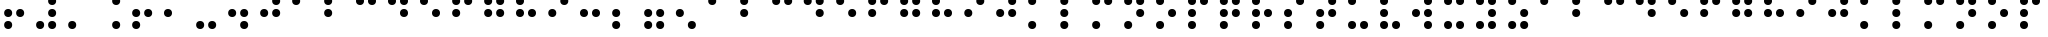SplineFontDB: 3.0
FontName: ChronolabsCooperativeBoldSixDotBraille
FullName: Bold Six Dot Braille
FamilyName: Braille
Weight: Bold
Copyright: (c) Chronolabs Cooperative, 2007-2018
Version: August 11, 2018; 1;75
DefaultBaseFilename: Bold Six Dot Braille
ItalicAngle: 0
UnderlinePosition: -125
UnderlineWidth: 50
Ascent: 800
Descent: 200
InvalidEm: 0
sfntRevision: 0x0001c000
LayerCount: 2
Layer: 0 1 "Back" 1
Layer: 1 1 "Fore" 0
XUID: [1021 919 -1506798913 4788827]
StyleMap: 0x0040
FSType: 0
OS2Version: 0
OS2_WeightWidthSlopeOnly: 0
OS2_UseTypoMetrics: 0
CreationTime: 894279572
ModificationTime: 1533957000
PfmFamily: 81
TTFWeight: 700
TTFWidth: 5
LineGap: 30
VLineGap: 0
Panose: 0 0 0 0 0 0 0 0 0 0
OS2TypoAscent: 750
OS2TypoAOffset: 0
OS2TypoDescent: -170
OS2TypoDOffset: 0
OS2TypoLinegap: 30
OS2WinAscent: 998
OS2WinAOffset: 0
OS2WinDescent: 194
OS2WinDOffset: 0
HheadAscent: 750
HheadAOffset: 0
HheadDescent: -170
HheadDOffset: 0
OS2SubXSize: 100
OS2SubYSize: 100
OS2SubXOff: 0
OS2SubYOff: 140
OS2SupXSize: 100
OS2SupYSize: 100
OS2SupXOff: 0
OS2SupYOff: 140
OS2StrikeYSize: 50
OS2StrikeYPos: 250
OS2Vendor: 'CC  '
OS2UnicodeRanges: 00000003.00000000.00000000.00000000
MarkAttachClasses: 1
DEI: 91125
TtTable: prep
PUSHW_1
 0
CALL
PUSHW_3
 0
 2
 7
CALL
EndTTInstrs
TtTable: fpgm
PUSHW_1
 0
FDEF
MPPEM
PUSHW_1
 9
LT
IF
PUSHB_2
 1
 1
INSTCTRL
EIF
PUSHW_1
 511
SCANCTRL
PUSHW_1
 132
SCVTCI
ENDF
PUSHW_1
 1
FDEF
DUP
DUP
RCVT
ROUND[Black]
WCVTP
PUSHB_1
 1
ADD
ENDF
PUSHW_1
 2
FDEF
PUSHW_1
 1
LOOPCALL
POP
ENDF
PUSHW_1
 3
FDEF
DUP
GC[cur]
PUSHB_1
 3
CINDEX
GC[cur]
GT
IF
SWAP
EIF
DUP
ROLL
DUP
ROLL
MD[grid]
ABS
ROLL
DUP
GC[cur]
DUP
ROUND[Grey]
SUB
ABS
PUSHB_1
 4
CINDEX
GC[cur]
DUP
ROUND[Grey]
SUB
ABS
GT
IF
SWAP
NEG
ROLL
EIF
MDAP[rnd]
DUP
PUSHB_1
 0
GTEQ
IF
ROUND[Black]
DUP
PUSHB_1
 0
EQ
IF
POP
PUSHB_1
 64
EIF
ELSE
ROUND[Black]
DUP
PUSHB_1
 0
EQ
IF
POP
PUSHB_1
 64
NEG
EIF
EIF
MSIRP[no-rp0]
ENDF
PUSHW_1
 4
FDEF
DUP
GC[cur]
PUSHB_1
 4
CINDEX
GC[cur]
GT
IF
SWAP
ROLL
EIF
DUP
GC[cur]
DUP
ROUND[White]
SUB
ABS
PUSHB_1
 4
CINDEX
GC[cur]
DUP
ROUND[White]
SUB
ABS
GT
IF
SWAP
ROLL
EIF
MDAP[rnd]
MIRP[rp0,min,rnd,black]
ENDF
PUSHW_1
 5
FDEF
MPPEM
DUP
PUSHB_1
 3
MINDEX
LT
IF
LTEQ
IF
PUSHB_1
 128
WCVTP
ELSE
PUSHB_1
 64
WCVTP
EIF
ELSE
POP
POP
DUP
RCVT
PUSHB_1
 192
LT
IF
PUSHB_1
 192
WCVTP
ELSE
POP
EIF
EIF
ENDF
PUSHW_1
 6
FDEF
DUP
DUP
RCVT
ROUND[Black]
WCVTP
PUSHB_1
 1
ADD
DUP
DUP
RCVT
RDTG
ROUND[Black]
RTG
WCVTP
PUSHB_1
 1
ADD
ENDF
PUSHW_1
 7
FDEF
PUSHW_1
 6
LOOPCALL
ENDF
PUSHW_1
 8
FDEF
MPPEM
PUSHW_1
 9
LT
IF
PUSHB_2
 1
 1
INSTCTRL
EIF
PUSHW_1
 511
SCANCTRL
PUSHW_1
 132
SCVTCI
ENDF
PUSHW_1
 9
FDEF
DUP
DUP
RCVT
ROUND[Black]
WCVTP
PUSHB_1
 1
ADD
ENDF
PUSHW_1
 10
FDEF
PUSHW_1
 9
LOOPCALL
POP
ENDF
PUSHW_1
 11
FDEF
DUP
GC[cur]
PUSHB_1
 3
CINDEX
GC[cur]
GT
IF
SWAP
EIF
DUP
ROLL
DUP
ROLL
MD[grid]
ABS
ROLL
DUP
GC[cur]
DUP
ROUND[Grey]
SUB
ABS
PUSHB_1
 4
CINDEX
GC[cur]
DUP
ROUND[Grey]
SUB
ABS
GT
IF
SWAP
NEG
ROLL
EIF
MDAP[rnd]
DUP
PUSHB_1
 0
GTEQ
IF
ROUND[Black]
DUP
PUSHB_1
 0
EQ
IF
POP
PUSHB_1
 64
EIF
ELSE
ROUND[Black]
DUP
PUSHB_1
 0
EQ
IF
POP
PUSHB_1
 64
NEG
EIF
EIF
MSIRP[no-rp0]
ENDF
PUSHW_1
 12
FDEF
DUP
GC[cur]
PUSHB_1
 4
CINDEX
GC[cur]
GT
IF
SWAP
ROLL
EIF
DUP
GC[cur]
DUP
ROUND[White]
SUB
ABS
PUSHB_1
 4
CINDEX
GC[cur]
DUP
ROUND[White]
SUB
ABS
GT
IF
SWAP
ROLL
EIF
MDAP[rnd]
MIRP[rp0,min,rnd,black]
ENDF
PUSHW_1
 13
FDEF
MPPEM
DUP
PUSHB_1
 3
MINDEX
LT
IF
LTEQ
IF
PUSHB_1
 128
WCVTP
ELSE
PUSHB_1
 64
WCVTP
EIF
ELSE
POP
POP
DUP
RCVT
PUSHB_1
 192
LT
IF
PUSHB_1
 192
WCVTP
ELSE
POP
EIF
EIF
ENDF
PUSHW_1
 14
FDEF
DUP
DUP
RCVT
ROUND[Black]
WCVTP
PUSHB_1
 1
ADD
DUP
DUP
RCVT
RDTG
ROUND[Black]
RTG
WCVTP
PUSHB_1
 1
ADD
ENDF
PUSHW_1
 15
FDEF
PUSHW_1
 14
LOOPCALL
ENDF
PUSHW_1
 16
FDEF
MPPEM
PUSHW_1
 9
LT
IF
PUSHB_2
 1
 1
INSTCTRL
EIF
PUSHW_1
 511
SCANCTRL
PUSHW_1
 132
SCVTCI
ENDF
PUSHW_1
 17
FDEF
DUP
DUP
RCVT
ROUND[Black]
WCVTP
PUSHB_1
 1
ADD
ENDF
PUSHW_1
 18
FDEF
PUSHW_1
 17
LOOPCALL
POP
ENDF
PUSHW_1
 19
FDEF
DUP
GC[cur]
PUSHB_1
 3
CINDEX
GC[cur]
GT
IF
SWAP
EIF
DUP
ROLL
DUP
ROLL
MD[grid]
ABS
ROLL
DUP
GC[cur]
DUP
ROUND[Grey]
SUB
ABS
PUSHB_1
 4
CINDEX
GC[cur]
DUP
ROUND[Grey]
SUB
ABS
GT
IF
SWAP
NEG
ROLL
EIF
MDAP[rnd]
DUP
PUSHB_1
 0
GTEQ
IF
ROUND[Black]
DUP
PUSHB_1
 0
EQ
IF
POP
PUSHB_1
 64
EIF
ELSE
ROUND[Black]
DUP
PUSHB_1
 0
EQ
IF
POP
PUSHB_1
 64
NEG
EIF
EIF
MSIRP[no-rp0]
ENDF
PUSHW_1
 20
FDEF
DUP
GC[cur]
PUSHB_1
 4
CINDEX
GC[cur]
GT
IF
SWAP
ROLL
EIF
DUP
GC[cur]
DUP
ROUND[White]
SUB
ABS
PUSHB_1
 4
CINDEX
GC[cur]
DUP
ROUND[White]
SUB
ABS
GT
IF
SWAP
ROLL
EIF
MDAP[rnd]
MIRP[rp0,min,rnd,black]
ENDF
PUSHW_1
 21
FDEF
MPPEM
DUP
PUSHB_1
 3
MINDEX
LT
IF
LTEQ
IF
PUSHB_1
 128
WCVTP
ELSE
PUSHB_1
 64
WCVTP
EIF
ELSE
POP
POP
DUP
RCVT
PUSHB_1
 192
LT
IF
PUSHB_1
 192
WCVTP
ELSE
POP
EIF
EIF
ENDF
PUSHW_1
 22
FDEF
DUP
DUP
RCVT
ROUND[Black]
WCVTP
PUSHB_1
 1
ADD
DUP
DUP
RCVT
RDTG
ROUND[Black]
RTG
WCVTP
PUSHB_1
 1
ADD
ENDF
PUSHW_1
 23
FDEF
PUSHW_1
 22
LOOPCALL
ENDF
PUSHW_1
 24
FDEF
MPPEM
PUSHW_1
 9
LT
IF
PUSHB_2
 1
 1
INSTCTRL
EIF
PUSHW_1
 511
SCANCTRL
PUSHW_1
 132
SCVTCI
ENDF
PUSHW_1
 25
FDEF
DUP
DUP
RCVT
ROUND[Black]
WCVTP
PUSHB_1
 1
ADD
ENDF
PUSHW_1
 26
FDEF
PUSHW_1
 25
LOOPCALL
POP
ENDF
PUSHW_1
 27
FDEF
DUP
GC[cur]
PUSHB_1
 3
CINDEX
GC[cur]
GT
IF
SWAP
EIF
DUP
ROLL
DUP
ROLL
MD[grid]
ABS
ROLL
DUP
GC[cur]
DUP
ROUND[Grey]
SUB
ABS
PUSHB_1
 4
CINDEX
GC[cur]
DUP
ROUND[Grey]
SUB
ABS
GT
IF
SWAP
NEG
ROLL
EIF
MDAP[rnd]
DUP
PUSHB_1
 0
GTEQ
IF
ROUND[Black]
DUP
PUSHB_1
 0
EQ
IF
POP
PUSHB_1
 64
EIF
ELSE
ROUND[Black]
DUP
PUSHB_1
 0
EQ
IF
POP
PUSHB_1
 64
NEG
EIF
EIF
MSIRP[no-rp0]
ENDF
PUSHW_1
 28
FDEF
DUP
GC[cur]
PUSHB_1
 4
CINDEX
GC[cur]
GT
IF
SWAP
ROLL
EIF
DUP
GC[cur]
DUP
ROUND[White]
SUB
ABS
PUSHB_1
 4
CINDEX
GC[cur]
DUP
ROUND[White]
SUB
ABS
GT
IF
SWAP
ROLL
EIF
MDAP[rnd]
MIRP[rp0,min,rnd,black]
ENDF
PUSHW_1
 29
FDEF
MPPEM
DUP
PUSHB_1
 3
MINDEX
LT
IF
LTEQ
IF
PUSHB_1
 128
WCVTP
ELSE
PUSHB_1
 64
WCVTP
EIF
ELSE
POP
POP
DUP
RCVT
PUSHB_1
 192
LT
IF
PUSHB_1
 192
WCVTP
ELSE
POP
EIF
EIF
ENDF
PUSHW_1
 30
FDEF
DUP
DUP
RCVT
ROUND[Black]
WCVTP
PUSHB_1
 1
ADD
DUP
DUP
RCVT
RDTG
ROUND[Black]
RTG
WCVTP
PUSHB_1
 1
ADD
ENDF
PUSHW_1
 31
FDEF
PUSHW_1
 30
LOOPCALL
ENDF
PUSHW_1
 32
FDEF
MPPEM
PUSHW_1
 9
LT
IF
PUSHB_2
 1
 1
INSTCTRL
EIF
PUSHW_1
 511
SCANCTRL
PUSHW_1
 132
SCVTCI
ENDF
PUSHW_1
 33
FDEF
DUP
DUP
RCVT
ROUND[Black]
WCVTP
PUSHB_1
 1
ADD
ENDF
PUSHW_1
 34
FDEF
PUSHW_1
 33
LOOPCALL
POP
ENDF
PUSHW_1
 35
FDEF
DUP
GC[cur]
PUSHB_1
 3
CINDEX
GC[cur]
GT
IF
SWAP
EIF
DUP
ROLL
DUP
ROLL
MD[grid]
ABS
ROLL
DUP
GC[cur]
DUP
ROUND[Grey]
SUB
ABS
PUSHB_1
 4
CINDEX
GC[cur]
DUP
ROUND[Grey]
SUB
ABS
GT
IF
SWAP
NEG
ROLL
EIF
MDAP[rnd]
DUP
PUSHB_1
 0
GTEQ
IF
ROUND[Black]
DUP
PUSHB_1
 0
EQ
IF
POP
PUSHB_1
 64
EIF
ELSE
ROUND[Black]
DUP
PUSHB_1
 0
EQ
IF
POP
PUSHB_1
 64
NEG
EIF
EIF
MSIRP[no-rp0]
ENDF
PUSHW_1
 36
FDEF
DUP
GC[cur]
PUSHB_1
 4
CINDEX
GC[cur]
GT
IF
SWAP
ROLL
EIF
DUP
GC[cur]
DUP
ROUND[White]
SUB
ABS
PUSHB_1
 4
CINDEX
GC[cur]
DUP
ROUND[White]
SUB
ABS
GT
IF
SWAP
ROLL
EIF
MDAP[rnd]
MIRP[rp0,min,rnd,black]
ENDF
PUSHW_1
 37
FDEF
MPPEM
DUP
PUSHB_1
 3
MINDEX
LT
IF
LTEQ
IF
PUSHB_1
 128
WCVTP
ELSE
PUSHB_1
 64
WCVTP
EIF
ELSE
POP
POP
DUP
RCVT
PUSHB_1
 192
LT
IF
PUSHB_1
 192
WCVTP
ELSE
POP
EIF
EIF
ENDF
PUSHW_1
 38
FDEF
DUP
DUP
RCVT
ROUND[Black]
WCVTP
PUSHB_1
 1
ADD
DUP
DUP
RCVT
RDTG
ROUND[Black]
RTG
WCVTP
PUSHB_1
 1
ADD
ENDF
PUSHW_1
 39
FDEF
PUSHW_1
 38
LOOPCALL
ENDF
PUSHW_1
 40
FDEF
MPPEM
PUSHW_1
 9
LT
IF
PUSHB_2
 1
 1
INSTCTRL
EIF
PUSHW_1
 511
SCANCTRL
PUSHW_1
 132
SCVTCI
ENDF
PUSHW_1
 41
FDEF
DUP
DUP
RCVT
ROUND[Black]
WCVTP
PUSHB_1
 1
ADD
ENDF
PUSHW_1
 42
FDEF
PUSHW_1
 41
LOOPCALL
POP
ENDF
PUSHW_1
 43
FDEF
DUP
GC[cur]
PUSHB_1
 3
CINDEX
GC[cur]
GT
IF
SWAP
EIF
DUP
ROLL
DUP
ROLL
MD[grid]
ABS
ROLL
DUP
GC[cur]
DUP
ROUND[Grey]
SUB
ABS
PUSHB_1
 4
CINDEX
GC[cur]
DUP
ROUND[Grey]
SUB
ABS
GT
IF
SWAP
NEG
ROLL
EIF
MDAP[rnd]
DUP
PUSHB_1
 0
GTEQ
IF
ROUND[Black]
DUP
PUSHB_1
 0
EQ
IF
POP
PUSHB_1
 64
EIF
ELSE
ROUND[Black]
DUP
PUSHB_1
 0
EQ
IF
POP
PUSHB_1
 64
NEG
EIF
EIF
MSIRP[no-rp0]
ENDF
PUSHW_1
 44
FDEF
DUP
GC[cur]
PUSHB_1
 4
CINDEX
GC[cur]
GT
IF
SWAP
ROLL
EIF
DUP
GC[cur]
DUP
ROUND[White]
SUB
ABS
PUSHB_1
 4
CINDEX
GC[cur]
DUP
ROUND[White]
SUB
ABS
GT
IF
SWAP
ROLL
EIF
MDAP[rnd]
MIRP[rp0,min,rnd,black]
ENDF
PUSHW_1
 45
FDEF
MPPEM
DUP
PUSHB_1
 3
MINDEX
LT
IF
LTEQ
IF
PUSHB_1
 128
WCVTP
ELSE
PUSHB_1
 64
WCVTP
EIF
ELSE
POP
POP
DUP
RCVT
PUSHB_1
 192
LT
IF
PUSHB_1
 192
WCVTP
ELSE
POP
EIF
EIF
ENDF
PUSHW_1
 46
FDEF
DUP
DUP
RCVT
ROUND[Black]
WCVTP
PUSHB_1
 1
ADD
DUP
DUP
RCVT
RDTG
ROUND[Black]
RTG
WCVTP
PUSHB_1
 1
ADD
ENDF
PUSHW_1
 47
FDEF
PUSHW_1
 46
LOOPCALL
ENDF
PUSHW_1
 48
FDEF
MPPEM
PUSHW_1
 9
LT
IF
PUSHB_2
 1
 1
INSTCTRL
EIF
PUSHW_1
 511
SCANCTRL
PUSHW_1
 132
SCVTCI
ENDF
PUSHW_1
 49
FDEF
DUP
DUP
RCVT
ROUND[Black]
WCVTP
PUSHB_1
 1
ADD
ENDF
PUSHW_1
 50
FDEF
PUSHW_1
 49
LOOPCALL
POP
ENDF
PUSHW_1
 51
FDEF
DUP
GC[cur]
PUSHB_1
 3
CINDEX
GC[cur]
GT
IF
SWAP
EIF
DUP
ROLL
DUP
ROLL
MD[grid]
ABS
ROLL
DUP
GC[cur]
DUP
ROUND[Grey]
SUB
ABS
PUSHB_1
 4
CINDEX
GC[cur]
DUP
ROUND[Grey]
SUB
ABS
GT
IF
SWAP
NEG
ROLL
EIF
MDAP[rnd]
DUP
PUSHB_1
 0
GTEQ
IF
ROUND[Black]
DUP
PUSHB_1
 0
EQ
IF
POP
PUSHB_1
 64
EIF
ELSE
ROUND[Black]
DUP
PUSHB_1
 0
EQ
IF
POP
PUSHB_1
 64
NEG
EIF
EIF
MSIRP[no-rp0]
ENDF
PUSHW_1
 52
FDEF
DUP
GC[cur]
PUSHB_1
 4
CINDEX
GC[cur]
GT
IF
SWAP
ROLL
EIF
DUP
GC[cur]
DUP
ROUND[White]
SUB
ABS
PUSHB_1
 4
CINDEX
GC[cur]
DUP
ROUND[White]
SUB
ABS
GT
IF
SWAP
ROLL
EIF
MDAP[rnd]
MIRP[rp0,min,rnd,black]
ENDF
PUSHW_1
 53
FDEF
MPPEM
DUP
PUSHB_1
 3
MINDEX
LT
IF
LTEQ
IF
PUSHB_1
 128
WCVTP
ELSE
PUSHB_1
 64
WCVTP
EIF
ELSE
POP
POP
DUP
RCVT
PUSHB_1
 192
LT
IF
PUSHB_1
 192
WCVTP
ELSE
POP
EIF
EIF
ENDF
PUSHW_1
 54
FDEF
DUP
DUP
RCVT
ROUND[Black]
WCVTP
PUSHB_1
 1
ADD
DUP
DUP
RCVT
RDTG
ROUND[Black]
RTG
WCVTP
PUSHB_1
 1
ADD
ENDF
PUSHW_1
 55
FDEF
PUSHW_1
 54
LOOPCALL
ENDF
PUSHW_1
 56
FDEF
MPPEM
PUSHW_1
 9
LT
IF
PUSHB_2
 1
 1
INSTCTRL
EIF
PUSHW_1
 511
SCANCTRL
PUSHW_1
 132
SCVTCI
ENDF
PUSHW_1
 57
FDEF
DUP
DUP
RCVT
ROUND[Black]
WCVTP
PUSHB_1
 1
ADD
ENDF
PUSHW_1
 58
FDEF
PUSHW_1
 57
LOOPCALL
POP
ENDF
PUSHW_1
 59
FDEF
DUP
GC[cur]
PUSHB_1
 3
CINDEX
GC[cur]
GT
IF
SWAP
EIF
DUP
ROLL
DUP
ROLL
MD[grid]
ABS
ROLL
DUP
GC[cur]
DUP
ROUND[Grey]
SUB
ABS
PUSHB_1
 4
CINDEX
GC[cur]
DUP
ROUND[Grey]
SUB
ABS
GT
IF
SWAP
NEG
ROLL
EIF
MDAP[rnd]
DUP
PUSHB_1
 0
GTEQ
IF
ROUND[Black]
DUP
PUSHB_1
 0
EQ
IF
POP
PUSHB_1
 64
EIF
ELSE
ROUND[Black]
DUP
PUSHB_1
 0
EQ
IF
POP
PUSHB_1
 64
NEG
EIF
EIF
MSIRP[no-rp0]
ENDF
PUSHW_1
 60
FDEF
DUP
GC[cur]
PUSHB_1
 4
CINDEX
GC[cur]
GT
IF
SWAP
ROLL
EIF
DUP
GC[cur]
DUP
ROUND[White]
SUB
ABS
PUSHB_1
 4
CINDEX
GC[cur]
DUP
ROUND[White]
SUB
ABS
GT
IF
SWAP
ROLL
EIF
MDAP[rnd]
MIRP[rp0,min,rnd,black]
ENDF
PUSHW_1
 61
FDEF
MPPEM
DUP
PUSHB_1
 3
MINDEX
LT
IF
LTEQ
IF
PUSHB_1
 128
WCVTP
ELSE
PUSHB_1
 64
WCVTP
EIF
ELSE
POP
POP
DUP
RCVT
PUSHB_1
 192
LT
IF
PUSHB_1
 192
WCVTP
ELSE
POP
EIF
EIF
ENDF
PUSHW_1
 62
FDEF
DUP
DUP
RCVT
ROUND[Black]
WCVTP
PUSHB_1
 1
ADD
DUP
DUP
RCVT
RDTG
ROUND[Black]
RTG
WCVTP
PUSHB_1
 1
ADD
ENDF
PUSHW_1
 63
FDEF
PUSHW_1
 62
LOOPCALL
ENDF
PUSHW_1
 64
FDEF
MPPEM
PUSHW_1
 9
LT
IF
PUSHB_2
 1
 1
INSTCTRL
EIF
PUSHW_1
 511
SCANCTRL
PUSHW_1
 132
SCVTCI
ENDF
PUSHW_1
 65
FDEF
DUP
DUP
RCVT
ROUND[Black]
WCVTP
PUSHB_1
 1
ADD
ENDF
PUSHW_1
 66
FDEF
PUSHW_1
 65
LOOPCALL
POP
ENDF
PUSHW_1
 67
FDEF
DUP
GC[cur]
PUSHB_1
 3
CINDEX
GC[cur]
GT
IF
SWAP
EIF
DUP
ROLL
DUP
ROLL
MD[grid]
ABS
ROLL
DUP
GC[cur]
DUP
ROUND[Grey]
SUB
ABS
PUSHB_1
 4
CINDEX
GC[cur]
DUP
ROUND[Grey]
SUB
ABS
GT
IF
SWAP
NEG
ROLL
EIF
MDAP[rnd]
DUP
PUSHB_1
 0
GTEQ
IF
ROUND[Black]
DUP
PUSHB_1
 0
EQ
IF
POP
PUSHB_1
 64
EIF
ELSE
ROUND[Black]
DUP
PUSHB_1
 0
EQ
IF
POP
PUSHB_1
 64
NEG
EIF
EIF
MSIRP[no-rp0]
ENDF
PUSHW_1
 68
FDEF
DUP
GC[cur]
PUSHB_1
 4
CINDEX
GC[cur]
GT
IF
SWAP
ROLL
EIF
DUP
GC[cur]
DUP
ROUND[White]
SUB
ABS
PUSHB_1
 4
CINDEX
GC[cur]
DUP
ROUND[White]
SUB
ABS
GT
IF
SWAP
ROLL
EIF
MDAP[rnd]
MIRP[rp0,min,rnd,black]
ENDF
PUSHW_1
 69
FDEF
MPPEM
DUP
PUSHB_1
 3
MINDEX
LT
IF
LTEQ
IF
PUSHB_1
 128
WCVTP
ELSE
PUSHB_1
 64
WCVTP
EIF
ELSE
POP
POP
DUP
RCVT
PUSHB_1
 192
LT
IF
PUSHB_1
 192
WCVTP
ELSE
POP
EIF
EIF
ENDF
PUSHW_1
 70
FDEF
DUP
DUP
RCVT
ROUND[Black]
WCVTP
PUSHB_1
 1
ADD
DUP
DUP
RCVT
RDTG
ROUND[Black]
RTG
WCVTP
PUSHB_1
 1
ADD
ENDF
PUSHW_1
 71
FDEF
PUSHW_1
 70
LOOPCALL
ENDF
PUSHW_1
 72
FDEF
MPPEM
PUSHW_1
 9
LT
IF
PUSHB_2
 1
 1
INSTCTRL
EIF
PUSHW_1
 511
SCANCTRL
PUSHW_1
 132
SCVTCI
ENDF
PUSHW_1
 73
FDEF
DUP
DUP
RCVT
ROUND[Black]
WCVTP
PUSHB_1
 1
ADD
ENDF
PUSHW_1
 74
FDEF
PUSHW_1
 73
LOOPCALL
POP
ENDF
PUSHW_1
 75
FDEF
DUP
GC[cur]
PUSHB_1
 3
CINDEX
GC[cur]
GT
IF
SWAP
EIF
DUP
ROLL
DUP
ROLL
MD[grid]
ABS
ROLL
DUP
GC[cur]
DUP
ROUND[Grey]
SUB
ABS
PUSHB_1
 4
CINDEX
GC[cur]
DUP
ROUND[Grey]
SUB
ABS
GT
IF
SWAP
NEG
ROLL
EIF
MDAP[rnd]
DUP
PUSHB_1
 0
GTEQ
IF
ROUND[Black]
DUP
PUSHB_1
 0
EQ
IF
POP
PUSHB_1
 64
EIF
ELSE
ROUND[Black]
DUP
PUSHB_1
 0
EQ
IF
POP
PUSHB_1
 64
NEG
EIF
EIF
MSIRP[no-rp0]
ENDF
PUSHW_1
 76
FDEF
DUP
GC[cur]
PUSHB_1
 4
CINDEX
GC[cur]
GT
IF
SWAP
ROLL
EIF
DUP
GC[cur]
DUP
ROUND[White]
SUB
ABS
PUSHB_1
 4
CINDEX
GC[cur]
DUP
ROUND[White]
SUB
ABS
GT
IF
SWAP
ROLL
EIF
MDAP[rnd]
MIRP[rp0,min,rnd,black]
ENDF
PUSHW_1
 77
FDEF
MPPEM
DUP
PUSHB_1
 3
MINDEX
LT
IF
LTEQ
IF
PUSHB_1
 128
WCVTP
ELSE
PUSHB_1
 64
WCVTP
EIF
ELSE
POP
POP
DUP
RCVT
PUSHB_1
 192
LT
IF
PUSHB_1
 192
WCVTP
ELSE
POP
EIF
EIF
ENDF
PUSHW_1
 78
FDEF
DUP
DUP
RCVT
ROUND[Black]
WCVTP
PUSHB_1
 1
ADD
DUP
DUP
RCVT
RDTG
ROUND[Black]
RTG
WCVTP
PUSHB_1
 1
ADD
ENDF
PUSHW_1
 79
FDEF
PUSHW_1
 78
LOOPCALL
ENDF
PUSHW_1
 80
FDEF
MPPEM
PUSHW_1
 9
LT
IF
PUSHB_2
 1
 1
INSTCTRL
EIF
PUSHW_1
 511
SCANCTRL
PUSHW_1
 132
SCVTCI
ENDF
PUSHW_1
 81
FDEF
DUP
DUP
RCVT
ROUND[Black]
WCVTP
PUSHB_1
 1
ADD
ENDF
PUSHW_1
 82
FDEF
PUSHW_1
 81
LOOPCALL
POP
ENDF
PUSHW_1
 83
FDEF
DUP
GC[cur]
PUSHB_1
 3
CINDEX
GC[cur]
GT
IF
SWAP
EIF
DUP
ROLL
DUP
ROLL
MD[grid]
ABS
ROLL
DUP
GC[cur]
DUP
ROUND[Grey]
SUB
ABS
PUSHB_1
 4
CINDEX
GC[cur]
DUP
ROUND[Grey]
SUB
ABS
GT
IF
SWAP
NEG
ROLL
EIF
MDAP[rnd]
DUP
PUSHB_1
 0
GTEQ
IF
ROUND[Black]
DUP
PUSHB_1
 0
EQ
IF
POP
PUSHB_1
 64
EIF
ELSE
ROUND[Black]
DUP
PUSHB_1
 0
EQ
IF
POP
PUSHB_1
 64
NEG
EIF
EIF
MSIRP[no-rp0]
ENDF
PUSHW_1
 84
FDEF
DUP
GC[cur]
PUSHB_1
 4
CINDEX
GC[cur]
GT
IF
SWAP
ROLL
EIF
DUP
GC[cur]
DUP
ROUND[White]
SUB
ABS
PUSHB_1
 4
CINDEX
GC[cur]
DUP
ROUND[White]
SUB
ABS
GT
IF
SWAP
ROLL
EIF
MDAP[rnd]
MIRP[rp0,min,rnd,black]
ENDF
PUSHW_1
 85
FDEF
MPPEM
DUP
PUSHB_1
 3
MINDEX
LT
IF
LTEQ
IF
PUSHB_1
 128
WCVTP
ELSE
PUSHB_1
 64
WCVTP
EIF
ELSE
POP
POP
DUP
RCVT
PUSHB_1
 192
LT
IF
PUSHB_1
 192
WCVTP
ELSE
POP
EIF
EIF
ENDF
PUSHW_1
 86
FDEF
DUP
DUP
RCVT
ROUND[Black]
WCVTP
PUSHB_1
 1
ADD
DUP
DUP
RCVT
RDTG
ROUND[Black]
RTG
WCVTP
PUSHB_1
 1
ADD
ENDF
PUSHW_1
 87
FDEF
PUSHW_1
 86
LOOPCALL
ENDF
PUSHW_1
 88
FDEF
MPPEM
PUSHW_1
 9
LT
IF
PUSHB_2
 1
 1
INSTCTRL
EIF
PUSHW_1
 511
SCANCTRL
PUSHW_1
 132
SCVTCI
ENDF
PUSHW_1
 89
FDEF
DUP
DUP
RCVT
ROUND[Black]
WCVTP
PUSHB_1
 1
ADD
ENDF
PUSHW_1
 90
FDEF
PUSHW_1
 89
LOOPCALL
POP
ENDF
PUSHW_1
 91
FDEF
DUP
GC[cur]
PUSHB_1
 3
CINDEX
GC[cur]
GT
IF
SWAP
EIF
DUP
ROLL
DUP
ROLL
MD[grid]
ABS
ROLL
DUP
GC[cur]
DUP
ROUND[Grey]
SUB
ABS
PUSHB_1
 4
CINDEX
GC[cur]
DUP
ROUND[Grey]
SUB
ABS
GT
IF
SWAP
NEG
ROLL
EIF
MDAP[rnd]
DUP
PUSHB_1
 0
GTEQ
IF
ROUND[Black]
DUP
PUSHB_1
 0
EQ
IF
POP
PUSHB_1
 64
EIF
ELSE
ROUND[Black]
DUP
PUSHB_1
 0
EQ
IF
POP
PUSHB_1
 64
NEG
EIF
EIF
MSIRP[no-rp0]
ENDF
PUSHW_1
 92
FDEF
DUP
GC[cur]
PUSHB_1
 4
CINDEX
GC[cur]
GT
IF
SWAP
ROLL
EIF
DUP
GC[cur]
DUP
ROUND[White]
SUB
ABS
PUSHB_1
 4
CINDEX
GC[cur]
DUP
ROUND[White]
SUB
ABS
GT
IF
SWAP
ROLL
EIF
MDAP[rnd]
MIRP[rp0,min,rnd,black]
ENDF
PUSHW_1
 93
FDEF
MPPEM
DUP
PUSHB_1
 3
MINDEX
LT
IF
LTEQ
IF
PUSHB_1
 128
WCVTP
ELSE
PUSHB_1
 64
WCVTP
EIF
ELSE
POP
POP
DUP
RCVT
PUSHB_1
 192
LT
IF
PUSHB_1
 192
WCVTP
ELSE
POP
EIF
EIF
ENDF
PUSHW_1
 94
FDEF
DUP
DUP
RCVT
ROUND[Black]
WCVTP
PUSHB_1
 1
ADD
DUP
DUP
RCVT
RDTG
ROUND[Black]
RTG
WCVTP
PUSHB_1
 1
ADD
ENDF
PUSHW_1
 95
FDEF
PUSHW_1
 94
LOOPCALL
ENDF
PUSHW_1
 96
FDEF
MPPEM
PUSHW_1
 9
LT
IF
PUSHB_2
 1
 1
INSTCTRL
EIF
PUSHW_1
 511
SCANCTRL
PUSHW_1
 132
SCVTCI
ENDF
PUSHW_1
 97
FDEF
DUP
DUP
RCVT
ROUND[Black]
WCVTP
PUSHB_1
 1
ADD
ENDF
PUSHW_1
 98
FDEF
PUSHW_1
 97
LOOPCALL
POP
ENDF
PUSHW_1
 99
FDEF
DUP
GC[cur]
PUSHB_1
 3
CINDEX
GC[cur]
GT
IF
SWAP
EIF
DUP
ROLL
DUP
ROLL
MD[grid]
ABS
ROLL
DUP
GC[cur]
DUP
ROUND[Grey]
SUB
ABS
PUSHB_1
 4
CINDEX
GC[cur]
DUP
ROUND[Grey]
SUB
ABS
GT
IF
SWAP
NEG
ROLL
EIF
MDAP[rnd]
DUP
PUSHB_1
 0
GTEQ
IF
ROUND[Black]
DUP
PUSHB_1
 0
EQ
IF
POP
PUSHB_1
 64
EIF
ELSE
ROUND[Black]
DUP
PUSHB_1
 0
EQ
IF
POP
PUSHB_1
 64
NEG
EIF
EIF
MSIRP[no-rp0]
ENDF
PUSHW_1
 100
FDEF
DUP
GC[cur]
PUSHB_1
 4
CINDEX
GC[cur]
GT
IF
SWAP
ROLL
EIF
DUP
GC[cur]
DUP
ROUND[White]
SUB
ABS
PUSHB_1
 4
CINDEX
GC[cur]
DUP
ROUND[White]
SUB
ABS
GT
IF
SWAP
ROLL
EIF
MDAP[rnd]
MIRP[rp0,min,rnd,black]
ENDF
PUSHW_1
 101
FDEF
MPPEM
DUP
PUSHB_1
 3
MINDEX
LT
IF
LTEQ
IF
PUSHB_1
 128
WCVTP
ELSE
PUSHB_1
 64
WCVTP
EIF
ELSE
POP
POP
DUP
RCVT
PUSHB_1
 192
LT
IF
PUSHB_1
 192
WCVTP
ELSE
POP
EIF
EIF
ENDF
PUSHW_1
 102
FDEF
DUP
DUP
RCVT
ROUND[Black]
WCVTP
PUSHB_1
 1
ADD
DUP
DUP
RCVT
RDTG
ROUND[Black]
RTG
WCVTP
PUSHB_1
 1
ADD
ENDF
PUSHW_1
 103
FDEF
PUSHW_1
 102
LOOPCALL
ENDF
PUSHW_1
 104
FDEF
MPPEM
PUSHW_1
 9
LT
IF
PUSHB_2
 1
 1
INSTCTRL
EIF
PUSHW_1
 511
SCANCTRL
PUSHW_1
 132
SCVTCI
ENDF
PUSHW_1
 105
FDEF
DUP
DUP
RCVT
ROUND[Black]
WCVTP
PUSHB_1
 1
ADD
ENDF
PUSHW_1
 106
FDEF
PUSHW_1
 105
LOOPCALL
POP
ENDF
PUSHW_1
 107
FDEF
DUP
GC[cur]
PUSHB_1
 3
CINDEX
GC[cur]
GT
IF
SWAP
EIF
DUP
ROLL
DUP
ROLL
MD[grid]
ABS
ROLL
DUP
GC[cur]
DUP
ROUND[Grey]
SUB
ABS
PUSHB_1
 4
CINDEX
GC[cur]
DUP
ROUND[Grey]
SUB
ABS
GT
IF
SWAP
NEG
ROLL
EIF
MDAP[rnd]
DUP
PUSHB_1
 0
GTEQ
IF
ROUND[Black]
DUP
PUSHB_1
 0
EQ
IF
POP
PUSHB_1
 64
EIF
ELSE
ROUND[Black]
DUP
PUSHB_1
 0
EQ
IF
POP
PUSHB_1
 64
NEG
EIF
EIF
MSIRP[no-rp0]
ENDF
PUSHW_1
 108
FDEF
DUP
GC[cur]
PUSHB_1
 4
CINDEX
GC[cur]
GT
IF
SWAP
ROLL
EIF
DUP
GC[cur]
DUP
ROUND[White]
SUB
ABS
PUSHB_1
 4
CINDEX
GC[cur]
DUP
ROUND[White]
SUB
ABS
GT
IF
SWAP
ROLL
EIF
MDAP[rnd]
MIRP[rp0,min,rnd,black]
ENDF
PUSHW_1
 109
FDEF
MPPEM
DUP
PUSHB_1
 3
MINDEX
LT
IF
LTEQ
IF
PUSHB_1
 128
WCVTP
ELSE
PUSHB_1
 64
WCVTP
EIF
ELSE
POP
POP
DUP
RCVT
PUSHB_1
 192
LT
IF
PUSHB_1
 192
WCVTP
ELSE
POP
EIF
EIF
ENDF
PUSHW_1
 110
FDEF
DUP
DUP
RCVT
ROUND[Black]
WCVTP
PUSHB_1
 1
ADD
DUP
DUP
RCVT
RDTG
ROUND[Black]
RTG
WCVTP
PUSHB_1
 1
ADD
ENDF
PUSHW_1
 111
FDEF
PUSHW_1
 110
LOOPCALL
ENDF
PUSHW_1
 112
FDEF
MPPEM
PUSHW_1
 9
LT
IF
PUSHB_2
 1
 1
INSTCTRL
EIF
PUSHW_1
 511
SCANCTRL
PUSHW_1
 132
SCVTCI
ENDF
PUSHW_1
 113
FDEF
DUP
DUP
RCVT
ROUND[Black]
WCVTP
PUSHB_1
 1
ADD
ENDF
PUSHW_1
 114
FDEF
PUSHW_1
 113
LOOPCALL
POP
ENDF
PUSHW_1
 115
FDEF
DUP
GC[cur]
PUSHB_1
 3
CINDEX
GC[cur]
GT
IF
SWAP
EIF
DUP
ROLL
DUP
ROLL
MD[grid]
ABS
ROLL
DUP
GC[cur]
DUP
ROUND[Grey]
SUB
ABS
PUSHB_1
 4
CINDEX
GC[cur]
DUP
ROUND[Grey]
SUB
ABS
GT
IF
SWAP
NEG
ROLL
EIF
MDAP[rnd]
DUP
PUSHB_1
 0
GTEQ
IF
ROUND[Black]
DUP
PUSHB_1
 0
EQ
IF
POP
PUSHB_1
 64
EIF
ELSE
ROUND[Black]
DUP
PUSHB_1
 0
EQ
IF
POP
PUSHB_1
 64
NEG
EIF
EIF
MSIRP[no-rp0]
ENDF
PUSHW_1
 116
FDEF
DUP
GC[cur]
PUSHB_1
 4
CINDEX
GC[cur]
GT
IF
SWAP
ROLL
EIF
DUP
GC[cur]
DUP
ROUND[White]
SUB
ABS
PUSHB_1
 4
CINDEX
GC[cur]
DUP
ROUND[White]
SUB
ABS
GT
IF
SWAP
ROLL
EIF
MDAP[rnd]
MIRP[rp0,min,rnd,black]
ENDF
PUSHW_1
 117
FDEF
MPPEM
DUP
PUSHB_1
 3
MINDEX
LT
IF
LTEQ
IF
PUSHB_1
 128
WCVTP
ELSE
PUSHB_1
 64
WCVTP
EIF
ELSE
POP
POP
DUP
RCVT
PUSHB_1
 192
LT
IF
PUSHB_1
 192
WCVTP
ELSE
POP
EIF
EIF
ENDF
PUSHW_1
 118
FDEF
DUP
DUP
RCVT
ROUND[Black]
WCVTP
PUSHB_1
 1
ADD
DUP
DUP
RCVT
RDTG
ROUND[Black]
RTG
WCVTP
PUSHB_1
 1
ADD
ENDF
PUSHW_1
 119
FDEF
PUSHW_1
 118
LOOPCALL
ENDF
PUSHW_1
 120
FDEF
MPPEM
PUSHW_1
 9
LT
IF
PUSHB_2
 1
 1
INSTCTRL
EIF
PUSHW_1
 511
SCANCTRL
PUSHW_1
 132
SCVTCI
ENDF
PUSHW_1
 121
FDEF
DUP
DUP
RCVT
ROUND[Black]
WCVTP
PUSHB_1
 1
ADD
ENDF
PUSHW_1
 122
FDEF
PUSHW_1
 121
LOOPCALL
POP
ENDF
PUSHW_1
 123
FDEF
DUP
GC[cur]
PUSHB_1
 3
CINDEX
GC[cur]
GT
IF
SWAP
EIF
DUP
ROLL
DUP
ROLL
MD[grid]
ABS
ROLL
DUP
GC[cur]
DUP
ROUND[Grey]
SUB
ABS
PUSHB_1
 4
CINDEX
GC[cur]
DUP
ROUND[Grey]
SUB
ABS
GT
IF
SWAP
NEG
ROLL
EIF
MDAP[rnd]
DUP
PUSHB_1
 0
GTEQ
IF
ROUND[Black]
DUP
PUSHB_1
 0
EQ
IF
POP
PUSHB_1
 64
EIF
ELSE
ROUND[Black]
DUP
PUSHB_1
 0
EQ
IF
POP
PUSHB_1
 64
NEG
EIF
EIF
MSIRP[no-rp0]
ENDF
PUSHW_1
 124
FDEF
DUP
GC[cur]
PUSHB_1
 4
CINDEX
GC[cur]
GT
IF
SWAP
ROLL
EIF
DUP
GC[cur]
DUP
ROUND[White]
SUB
ABS
PUSHB_1
 4
CINDEX
GC[cur]
DUP
ROUND[White]
SUB
ABS
GT
IF
SWAP
ROLL
EIF
MDAP[rnd]
MIRP[rp0,min,rnd,black]
ENDF
PUSHW_1
 125
FDEF
MPPEM
DUP
PUSHB_1
 3
MINDEX
LT
IF
LTEQ
IF
PUSHB_1
 128
WCVTP
ELSE
PUSHB_1
 64
WCVTP
EIF
ELSE
POP
POP
DUP
RCVT
PUSHB_1
 192
LT
IF
PUSHB_1
 192
WCVTP
ELSE
POP
EIF
EIF
ENDF
PUSHW_1
 126
FDEF
DUP
DUP
RCVT
ROUND[Black]
WCVTP
PUSHB_1
 1
ADD
DUP
DUP
RCVT
RDTG
ROUND[Black]
RTG
WCVTP
PUSHB_1
 1
ADD
ENDF
PUSHW_1
 127
FDEF
PUSHW_1
 126
LOOPCALL
ENDF
PUSHW_1
 128
FDEF
MPPEM
PUSHW_1
 9
LT
IF
PUSHB_2
 1
 1
INSTCTRL
EIF
PUSHW_1
 511
SCANCTRL
PUSHW_1
 132
SCVTCI
ENDF
PUSHW_1
 129
FDEF
DUP
DUP
RCVT
ROUND[Black]
WCVTP
PUSHB_1
 1
ADD
ENDF
PUSHW_1
 130
FDEF
PUSHW_1
 129
LOOPCALL
POP
ENDF
PUSHW_1
 131
FDEF
DUP
GC[cur]
PUSHB_1
 3
CINDEX
GC[cur]
GT
IF
SWAP
EIF
DUP
ROLL
DUP
ROLL
MD[grid]
ABS
ROLL
DUP
GC[cur]
DUP
ROUND[Grey]
SUB
ABS
PUSHB_1
 4
CINDEX
GC[cur]
DUP
ROUND[Grey]
SUB
ABS
GT
IF
SWAP
NEG
ROLL
EIF
MDAP[rnd]
DUP
PUSHB_1
 0
GTEQ
IF
ROUND[Black]
DUP
PUSHB_1
 0
EQ
IF
POP
PUSHB_1
 64
EIF
ELSE
ROUND[Black]
DUP
PUSHB_1
 0
EQ
IF
POP
PUSHB_1
 64
NEG
EIF
EIF
MSIRP[no-rp0]
ENDF
PUSHW_1
 132
FDEF
DUP
GC[cur]
PUSHB_1
 4
CINDEX
GC[cur]
GT
IF
SWAP
ROLL
EIF
DUP
GC[cur]
DUP
ROUND[White]
SUB
ABS
PUSHB_1
 4
CINDEX
GC[cur]
DUP
ROUND[White]
SUB
ABS
GT
IF
SWAP
ROLL
EIF
MDAP[rnd]
MIRP[rp0,min,rnd,black]
ENDF
PUSHW_1
 133
FDEF
MPPEM
DUP
PUSHB_1
 3
MINDEX
LT
IF
LTEQ
IF
PUSHB_1
 128
WCVTP
ELSE
PUSHB_1
 64
WCVTP
EIF
ELSE
POP
POP
DUP
RCVT
PUSHB_1
 192
LT
IF
PUSHB_1
 192
WCVTP
ELSE
POP
EIF
EIF
ENDF
PUSHW_1
 134
FDEF
DUP
DUP
RCVT
ROUND[Black]
WCVTP
PUSHB_1
 1
ADD
DUP
DUP
RCVT
RDTG
ROUND[Black]
RTG
WCVTP
PUSHB_1
 1
ADD
ENDF
PUSHW_1
 135
FDEF
PUSHW_1
 134
LOOPCALL
ENDF
PUSHW_1
 136
FDEF
MPPEM
PUSHW_1
 9
LT
IF
PUSHB_2
 1
 1
INSTCTRL
EIF
PUSHW_1
 511
SCANCTRL
PUSHW_1
 132
SCVTCI
ENDF
PUSHW_1
 137
FDEF
DUP
DUP
RCVT
ROUND[Black]
WCVTP
PUSHB_1
 1
ADD
ENDF
PUSHW_1
 138
FDEF
PUSHW_1
 137
LOOPCALL
POP
ENDF
PUSHW_1
 139
FDEF
DUP
GC[cur]
PUSHB_1
 3
CINDEX
GC[cur]
GT
IF
SWAP
EIF
DUP
ROLL
DUP
ROLL
MD[grid]
ABS
ROLL
DUP
GC[cur]
DUP
ROUND[Grey]
SUB
ABS
PUSHB_1
 4
CINDEX
GC[cur]
DUP
ROUND[Grey]
SUB
ABS
GT
IF
SWAP
NEG
ROLL
EIF
MDAP[rnd]
DUP
PUSHB_1
 0
GTEQ
IF
ROUND[Black]
DUP
PUSHB_1
 0
EQ
IF
POP
PUSHB_1
 64
EIF
ELSE
ROUND[Black]
DUP
PUSHB_1
 0
EQ
IF
POP
PUSHB_1
 64
NEG
EIF
EIF
MSIRP[no-rp0]
ENDF
PUSHW_1
 140
FDEF
DUP
GC[cur]
PUSHB_1
 4
CINDEX
GC[cur]
GT
IF
SWAP
ROLL
EIF
DUP
GC[cur]
DUP
ROUND[White]
SUB
ABS
PUSHB_1
 4
CINDEX
GC[cur]
DUP
ROUND[White]
SUB
ABS
GT
IF
SWAP
ROLL
EIF
MDAP[rnd]
MIRP[rp0,min,rnd,black]
ENDF
PUSHW_1
 141
FDEF
MPPEM
DUP
PUSHB_1
 3
MINDEX
LT
IF
LTEQ
IF
PUSHB_1
 128
WCVTP
ELSE
PUSHB_1
 64
WCVTP
EIF
ELSE
POP
POP
DUP
RCVT
PUSHB_1
 192
LT
IF
PUSHB_1
 192
WCVTP
ELSE
POP
EIF
EIF
ENDF
PUSHW_1
 142
FDEF
DUP
DUP
RCVT
ROUND[Black]
WCVTP
PUSHB_1
 1
ADD
DUP
DUP
RCVT
RDTG
ROUND[Black]
RTG
WCVTP
PUSHB_1
 1
ADD
ENDF
PUSHW_1
 143
FDEF
PUSHW_1
 142
LOOPCALL
ENDF
PUSHW_1
 144
FDEF
MPPEM
PUSHW_1
 9
LT
IF
PUSHB_2
 1
 1
INSTCTRL
EIF
PUSHW_1
 511
SCANCTRL
PUSHW_1
 132
SCVTCI
ENDF
PUSHW_1
 145
FDEF
DUP
DUP
RCVT
ROUND[Black]
WCVTP
PUSHB_1
 1
ADD
ENDF
PUSHW_1
 146
FDEF
PUSHW_1
 145
LOOPCALL
POP
ENDF
PUSHW_1
 147
FDEF
DUP
GC[cur]
PUSHB_1
 3
CINDEX
GC[cur]
GT
IF
SWAP
EIF
DUP
ROLL
DUP
ROLL
MD[grid]
ABS
ROLL
DUP
GC[cur]
DUP
ROUND[Grey]
SUB
ABS
PUSHB_1
 4
CINDEX
GC[cur]
DUP
ROUND[Grey]
SUB
ABS
GT
IF
SWAP
NEG
ROLL
EIF
MDAP[rnd]
DUP
PUSHB_1
 0
GTEQ
IF
ROUND[Black]
DUP
PUSHB_1
 0
EQ
IF
POP
PUSHB_1
 64
EIF
ELSE
ROUND[Black]
DUP
PUSHB_1
 0
EQ
IF
POP
PUSHB_1
 64
NEG
EIF
EIF
MSIRP[no-rp0]
ENDF
PUSHW_1
 148
FDEF
DUP
GC[cur]
PUSHB_1
 4
CINDEX
GC[cur]
GT
IF
SWAP
ROLL
EIF
DUP
GC[cur]
DUP
ROUND[White]
SUB
ABS
PUSHB_1
 4
CINDEX
GC[cur]
DUP
ROUND[White]
SUB
ABS
GT
IF
SWAP
ROLL
EIF
MDAP[rnd]
MIRP[rp0,min,rnd,black]
ENDF
PUSHW_1
 149
FDEF
MPPEM
DUP
PUSHB_1
 3
MINDEX
LT
IF
LTEQ
IF
PUSHB_1
 128
WCVTP
ELSE
PUSHB_1
 64
WCVTP
EIF
ELSE
POP
POP
DUP
RCVT
PUSHB_1
 192
LT
IF
PUSHB_1
 192
WCVTP
ELSE
POP
EIF
EIF
ENDF
PUSHW_1
 150
FDEF
DUP
DUP
RCVT
ROUND[Black]
WCVTP
PUSHB_1
 1
ADD
DUP
DUP
RCVT
RDTG
ROUND[Black]
RTG
WCVTP
PUSHB_1
 1
ADD
ENDF
PUSHW_1
 151
FDEF
PUSHW_1
 150
LOOPCALL
ENDF
EndTTInstrs
ShortTable: cvt  105
  687
  0
  0
  0
  687
  0
  0
  0
  687
  0
  0
  0
  -113
  0
  687
  0
  0
  0
  -113
  0
  687
  0
  0
  0
  -112
  0
  687
  0
  0
  0
  -112
  0
  200
  687
  0
  0
  0
  -112
  0
  200
  687
  0
  0
  0
  -112
  0
  200
  687
  0
  0
  0
  -111
  0
  200
  802
  1
  0
  0
  200
  852
  1
  0
  0
  200
  852
  198
  0
  0
  200
  852
  198
  0
  0
  200
  902
  0
  0
  0
  200
  902
  0
  0
  0
  200
  902
  0
  0
  0
  200
  902
  0
  0
  0
  200
  902
  0
  0
  0
  200
  902
  0
  902
  3
  0
  0
EndShort
ShortTable: maxp 16
  1
  0
  94
  659
  47
  0
  0
  2
  0
  0
  152
  0
  512
  4294
  0
  1
EndShort
LangName: 1033 "" "" "Regular" "Chronolabs Cooperative Bold Six Dot Braille" "" "August 11, 2018; 1;75" "" "" "Chronolabs Cooperative" "Dr. Simon Antony Roberts" "Bold weight, Six Dot Braille System" "https://github.com/DrARoberts/Braille" "https://internetfounder.wordpress.com" "" "http://www.apache.org/licenses/" "" "Braille" "Bold"
Encoding: UnicodeBmp
UnicodeInterp: none
NameList: AGL For New Fonts
DisplaySize: -48
AntiAlias: 1
FitToEm: 0
WinInfo: 38 38 14
BeginPrivate: 0
EndPrivate
BeginChars: 65537 94

StartChar: .notdef
Encoding: 65536 -1 0
Width: 805
Flags: W
TtInstrs:
NPUSHB
 11
 2
 3
 123
 83
 8
 13
 125
 83
 1
 122
 120
CALL
CALL
CALL
SVTCA[y-axis]
CALL
IUP[y]
IUP[x]
EndTTInstrs
LayerCount: 2
Fore
SplineSet
104 978 m 1,0,-1
 104 998 l 1,1,-1
 604 998 l 1,2,-1
 604 978 l 1,3,-1
 104 978 l 1,0,-1
104 -194 m 1,4,-1
 104 -174 l 1,5,-1
 604 -174 l 1,6,-1
 604 -194 l 1,7,-1
 104 -194 l 1,4,-1
EndSplineSet
EndChar

StartChar: zcaron
Encoding: 31 31 1
Width: 601
Flags: W
TtInstrs:
NPUSHB
 80
 54
 88
 48
 132
 30
 30
 66
 24
 24
 60
 66
 88
 60
 132
 18
 88
 12
 132
 6
 6
 42
 0
 0
 36
 42
 88
 36
 132
 60
 66
 48
 54
 45
 57
 42
 54
 39
 51
 36
 54
 33
 57
 30
 54
 27
 51
 24
 54
 57
 57
 51
 131
 21
 69
 18
 66
 15
 63
 12
 66
 9
 69
 6
 66
 3
 63
 0
 66
 69
 69
 63
 131
 88
 8
 13
 133
 88
 1
 130
 128
CALL
CALL
CALL
CALL
SRP0
MDRP[rp0,min,rnd,grey]
MDRP[rp0,grey]
SRP0
MDRP[rp0,grey]
SRP0
MDRP[rp0,grey]
SRP0
MDRP[rp0,grey]
SRP0
MDRP[rp0,grey]
SRP0
MDRP[rp0,grey]
SRP0
MDRP[rp0,grey]
SRP0
MDRP[rp0,grey]
CALL
SRP0
MDRP[rp0,min,rnd,grey]
MDRP[rp0,grey]
SRP0
MDRP[rp0,grey]
SRP0
MDRP[rp0,grey]
SRP0
MDRP[rp0,grey]
SRP0
MDRP[rp0,grey]
SRP0
MDRP[rp0,grey]
SRP0
MDRP[rp0,grey]
SRP0
MDRP[rp0,grey]
SRP0
MDRP[rp0,grey]
SRP0
MDRP[rp0,grey]
SVTCA[y-axis]
CALL
SRP0
MDRP[rp0,grey]
MDAP[rnd]
SRP0
MDRP[rp0,grey]
MDAP[rnd]
CALL
CALL
SRP0
MDRP[rp0,grey]
MDAP[rnd]
SRP0
MDRP[rp0,grey]
MDAP[rnd]
CALL
IUP[y]
IUP[x]
EndTTInstrs
LayerCount: 2
Fore
SplineSet
157 187 m 0,0,1
 112 188 112 188 84.5 215 c 128,-1,2
 57 242 57 242 57 287 c 256,3,4
 57 332 57 332 84.5 359.5 c 128,-1,5
 112 387 112 387 157 387 c 256,6,7
 202 387 202 387 229.5 359.5 c 128,-1,8
 257 332 257 332 257 287 c 256,9,10
 257 242 257 242 229.5 214.5 c 128,-1,11
 202 187 202 187 157 187 c 0,0,1
157 -113 m 0,12,13
 112 -112 112 -112 84.5 -85 c 128,-1,14
 57 -58 57 -58 57 -13 c 256,15,16
 57 32 57 32 84.5 59 c 128,-1,17
 112 86 112 86 157 86 c 256,18,19
 202 86 202 86 229.5 59 c 128,-1,20
 257 32 257 32 257 -13 c 256,21,22
 257 -58 257 -58 229.5 -85.5 c 128,-1,23
 202 -113 202 -113 157 -113 c 0,12,13
457 487 m 0,24,25
 412 488 412 488 384.5 515 c 128,-1,26
 357 542 357 542 357 587 c 256,27,28
 357 632 357 632 384.5 659.5 c 128,-1,29
 412 687 412 687 457 687 c 256,30,31
 502 687 502 687 529.5 659.5 c 128,-1,32
 557 632 557 632 557 587 c 256,33,34
 557 542 557 542 529.5 514.5 c 128,-1,35
 502 487 502 487 457 487 c 0,24,25
457 187 m 0,36,37
 412 188 412 188 384.5 215 c 128,-1,38
 357 242 357 242 357 287 c 256,39,40
 357 332 357 332 384.5 359.5 c 128,-1,41
 412 387 412 387 457 387 c 256,42,43
 502 387 502 387 529.5 359.5 c 128,-1,44
 557 332 557 332 557 287 c 256,45,46
 557 242 557 242 529.5 214.5 c 128,-1,47
 502 187 502 187 457 187 c 0,36,37
457 -112 m 0,48,49
 412 -111 412 -111 384.5 -84 c 128,-1,50
 357 -57 357 -57 357 -12 c 256,51,52
 357 33 357 33 384.5 60 c 128,-1,53
 412 87 412 87 457 87 c 256,54,55
 502 87 502 87 529.5 60 c 128,-1,56
 557 33 557 33 557 -12 c 256,57,58
 557 -57 557 -57 529.5 -84.5 c 128,-1,59
 502 -112 502 -112 457 -112 c 0,48,49
157 487 m 0,60,61
 112 488 112 488 84.5 515 c 128,-1,62
 57 542 57 542 57 587 c 256,63,64
 57 632 57 632 84.5 659.5 c 128,-1,65
 112 687 112 687 157 687 c 256,66,67
 202 687 202 687 229.5 659.5 c 128,-1,68
 257 632 257 632 257 587 c 256,69,70
 257 542 257 542 229.5 514.5 c 128,-1,71
 202 487 202 487 157 487 c 0,60,61
EndSplineSet
EndChar

StartChar: space
Encoding: 32 32 2
Width: 403
Flags: W
LayerCount: 2
EndChar

StartChar: exclam
Encoding: 33 33 3
Width: 802
Flags: W
TtInstrs:
NPUSHB
 42
 18
 88
 12
 132
 6
 6
 30
 0
 0
 24
 30
 88
 24
 132
 24
 30
 27
 27
 33
 131
 12
 18
 9
 21
 6
 18
 3
 15
 0
 18
 15
 15
 21
 131
 88
 8
 13
 133
 88
 1
 130
 128
CALL
CALL
CALL
CALL
SRP0
MDRP[rp0,min,rnd,grey]
MDRP[rp0,grey]
SRP0
MDRP[rp0,grey]
SRP0
MDRP[rp0,grey]
SRP0
MDRP[rp0,grey]
SRP0
MDRP[rp0,grey]
CALL
SRP0
MDRP[rp0,min,rnd,grey]
MDRP[rp0,grey]
SVTCA[y-axis]
CALL
SRP0
MDRP[rp0,grey]
MDAP[rnd]
SRP0
MDRP[rp0,grey]
MDAP[rnd]
CALL
IUP[y]
IUP[x]
EndTTInstrs
LayerCount: 2
Fore
SplineSet
204 395 m 0,0,1
 249 395 249 395 276.5 422.5 c 128,-1,2
 304 450 304 450 304 495 c 256,3,4
 304 540 304 540 276.5 567.5 c 128,-1,5
 249 595 249 595 204 595 c 256,6,7
 159 595 159 595 131.5 567.5 c 128,-1,8
 104 540 104 540 104 495 c 256,9,10
 104 450 104 450 131.5 423 c 128,-1,11
 159 396 159 396 204 395 c 0,0,1
204 97 m 0,12,13
 249 97 249 97 276.5 124.5 c 128,-1,14
 304 152 304 152 304 197 c 256,15,16
 304 242 304 242 276.5 268 c 128,-1,17
 249 294 249 294 204 294 c 256,18,19
 159 294 159 294 131.5 268 c 128,-1,20
 104 242 104 242 104 197 c 256,21,22
 104 152 104 152 131.5 125 c 128,-1,23
 159 98 159 98 204 97 c 0,12,13
504 395 m 0,24,25
 549 395 549 395 576.5 422.5 c 128,-1,26
 604 450 604 450 604 495 c 256,27,28
 604 540 604 540 576.5 567.5 c 128,-1,29
 549 595 549 595 504 595 c 256,30,31
 459 595 459 595 431.5 567.5 c 128,-1,32
 404 540 404 540 404 495 c 256,33,34
 404 450 404 450 431.5 423 c 128,-1,35
 459 396 459 396 504 395 c 0,24,25
EndSplineSet
EndChar

StartChar: dollar
Encoding: 36 36 4
Width: 802
Flags: W
TtInstrs:
NPUSHB
 52
 42
 88
 36
 132
 30
 88
 24
 132
 18
 88
 12
 132
 6
 88
 0
 132
 36
 42
 33
 45
 30
 42
 27
 39
 24
 42
 21
 45
 18
 42
 15
 39
 12
 42
 39
 39
 45
 131
 0
 6
 3
 3
 9
 131
 88
 8
 13
 133
 88
 1
 130
 128
CALL
CALL
CALL
CALL
SRP0
MDRP[rp0,min,rnd,grey]
MDRP[rp0,grey]
CALL
SRP0
MDRP[rp0,min,rnd,grey]
MDRP[rp0,grey]
SRP0
MDRP[rp0,grey]
SRP0
MDRP[rp0,grey]
SRP0
MDRP[rp0,grey]
SRP0
MDRP[rp0,grey]
SRP0
MDRP[rp0,grey]
SRP0
MDRP[rp0,grey]
SRP0
MDRP[rp0,grey]
SRP0
MDRP[rp0,grey]
SVTCA[y-axis]
CALL
CALL
CALL
CALL
IUP[y]
IUP[x]
EndTTInstrs
LayerCount: 2
Fore
SplineSet
203 99 m 0,0,1
 248 99 248 99 275.5 126.5 c 128,-1,2
 303 154 303 154 303 199 c 256,3,4
 303 244 303 244 275.5 269 c 128,-1,5
 248 294 248 294 203 294 c 256,6,7
 158 294 158 294 130.5 269 c 128,-1,8
 103 244 103 244 103 199 c 256,9,10
 103 154 103 154 130.5 127 c 128,-1,11
 158 100 158 100 203 99 c 0,0,1
503 695 m 0,12,13
 548 695 548 695 575.5 722.5 c 128,-1,14
 603 750 603 750 603 795 c 256,15,16
 603 840 603 840 575.5 867.5 c 128,-1,17
 548 895 548 895 503 895 c 256,18,19
 458 895 458 895 430.5 867.5 c 128,-1,20
 403 840 403 840 403 795 c 256,21,22
 403 750 403 750 430.5 723 c 128,-1,23
 458 696 458 696 503 695 c 0,12,13
503 395 m 0,24,25
 548 395 548 395 575.5 422.5 c 128,-1,26
 603 450 603 450 603 495 c 256,27,28
 603 540 603 540 575.5 567.5 c 128,-1,29
 548 595 548 595 503 595 c 256,30,31
 458 595 458 595 430.5 567.5 c 128,-1,32
 403 540 403 540 403 495 c 256,33,34
 403 450 403 450 430.5 423 c 128,-1,35
 458 396 458 396 503 395 c 0,24,25
503 100 m 0,36,37
 548 100 548 100 575.5 127.5 c 128,-1,38
 603 155 603 155 603 200 c 256,39,40
 603 245 603 245 575.5 270 c 128,-1,41
 548 295 548 295 503 295 c 256,42,43
 458 295 458 295 430.5 270 c 128,-1,44
 403 245 403 245 403 200 c 256,45,46
 403 155 403 155 430.5 128 c 128,-1,47
 458 101 458 101 503 100 c 0,36,37
EndSplineSet
EndChar

StartChar: quotesingle
Encoding: 39 39 5
Width: 805
Flags: W
TtInstrs:
NPUSHB
 18
 6
 88
 0
 132
 0
 6
 9
 9
 3
 131
 88
 8
 13
 133
 88
 1
 130
 128
CALL
CALL
CALL
CALL
SRP0
MDRP[rp0,min,rnd,grey]
MDRP[rp0,grey]
SVTCA[y-axis]
CALL
IUP[y]
IUP[x]
EndTTInstrs
LayerCount: 2
Fore
SplineSet
205 96 m 0,0,1
 160 97 160 97 132.5 123.5 c 128,-1,2
 105 150 105 150 105 195 c 256,3,4
 105 240 105 240 132.5 265.5 c 128,-1,5
 160 291 160 291 205 291 c 256,6,7
 250 291 250 291 277.5 265.5 c 128,-1,8
 305 240 305 240 305 195 c 256,9,10
 305 150 305 150 277.5 123 c 128,-1,11
 250 96 250 96 205 96 c 0,0,1
EndSplineSet
EndChar

StartChar: asterisk
Encoding: 42 42 6
Width: 802
Flags: W
TtInstrs:
NPUSHB
 30
 18
 88
 12
 132
 6
 88
 0
 132
 12
 18
 9
 21
 6
 18
 3
 15
 0
 18
 15
 15
 21
 131
 88
 8
 13
 133
 88
 1
 130
 128
CALL
CALL
CALL
CALL
SRP0
MDRP[rp0,min,rnd,grey]
MDRP[rp0,grey]
SRP0
MDRP[rp0,grey]
SRP0
MDRP[rp0,grey]
SRP0
MDRP[rp0,grey]
SRP0
MDRP[rp0,grey]
SVTCA[y-axis]
CALL
CALL
IUP[y]
IUP[x]
EndTTInstrs
LayerCount: 2
Fore
SplineSet
504 691 m 0,0,1
 549 691 549 691 576.5 718.5 c 128,-1,2
 604 746 604 746 604 791 c 256,3,4
 604 836 604 836 576.5 863.5 c 128,-1,5
 549 891 549 891 504 891 c 256,6,7
 459 891 459 891 431.5 863.5 c 128,-1,8
 404 836 404 836 404 791 c 256,9,10
 404 746 404 746 431.5 719 c 128,-1,11
 459 692 459 692 504 691 c 0,0,1
504 96 m 0,12,13
 549 96 549 96 576.5 123.5 c 128,-1,14
 604 151 604 151 604 196 c 256,15,16
 604 241 604 241 576.5 266 c 128,-1,17
 549 291 549 291 504 291 c 256,18,19
 459 291 459 291 431.5 266 c 128,-1,20
 404 241 404 241 404 196 c 256,21,22
 404 151 404 151 431.5 124 c 128,-1,23
 459 97 459 97 504 96 c 0,12,13
EndSplineSet
EndChar

StartChar: plus
Encoding: 43 43 7
Width: 798
Flags: W
TtInstrs:
NPUSHB
 42
 18
 88
 12
 132
 6
 6
 30
 0
 0
 24
 30
 88
 24
 132
 24
 30
 27
 27
 33
 131
 12
 18
 9
 21
 6
 18
 3
 15
 0
 18
 15
 15
 21
 131
 88
 8
 13
 133
 88
 1
 130
 128
CALL
CALL
CALL
CALL
SRP0
MDRP[rp0,min,rnd,grey]
MDRP[rp0,grey]
SRP0
MDRP[rp0,grey]
SRP0
MDRP[rp0,grey]
SRP0
MDRP[rp0,grey]
SRP0
MDRP[rp0,grey]
CALL
SRP0
MDRP[rp0,min,rnd,grey]
MDRP[rp0,grey]
SVTCA[y-axis]
CALL
SRP0
MDRP[rp0,grey]
MDAP[rnd]
SRP0
MDRP[rp0,grey]
MDAP[rnd]
CALL
IUP[y]
IUP[x]
EndTTInstrs
LayerCount: 2
Fore
SplineSet
204 402 m 0,0,1
 249 402 249 402 276.5 429.5 c 128,-1,2
 304 457 304 457 304 502 c 256,3,4
 304 547 304 547 276.5 574.5 c 128,-1,5
 249 602 249 602 204 602 c 256,6,7
 159 602 159 602 131.5 574.5 c 128,-1,8
 104 547 104 547 104 502 c 256,9,10
 104 457 104 457 131.5 430 c 128,-1,11
 159 403 159 403 204 402 c 0,0,1
204 104 m 0,12,13
 249 104 249 104 276.5 131.5 c 128,-1,14
 304 159 304 159 304 204 c 256,15,16
 304 249 304 249 276.5 275 c 128,-1,17
 249 301 249 301 204 301 c 256,18,19
 159 301 159 301 131.5 275 c 128,-1,20
 104 249 104 249 104 204 c 256,21,22
 104 159 104 159 131.5 132 c 128,-1,23
 159 105 159 105 204 104 c 0,12,13
504 402 m 0,24,25
 549 402 549 402 576.5 429.5 c 128,-1,26
 604 457 604 457 604 502 c 256,27,28
 604 547 604 547 576.5 574.5 c 128,-1,29
 549 602 549 602 504 602 c 256,30,31
 459 602 459 602 431.5 574.5 c 128,-1,32
 404 547 404 547 404 502 c 256,33,34
 404 457 404 457 431.5 430 c 128,-1,35
 459 403 459 403 504 402 c 0,24,25
EndSplineSet
EndChar

StartChar: comma
Encoding: 44 44 8
Width: 802
Flags: W
TtInstrs:
NPUSHB
 18
 6
 88
 0
 132
 0
 6
 3
 3
 9
 131
 88
 8
 13
 133
 88
 1
 130
 128
CALL
CALL
CALL
CALL
SRP0
MDRP[rp0,min,rnd,grey]
MDRP[rp0,grey]
SVTCA[y-axis]
CALL
IUP[y]
IUP[x]
EndTTInstrs
LayerCount: 2
Fore
SplineSet
200 402 m 0,0,1
 245 402 245 402 272.5 429.5 c 128,-1,2
 300 457 300 457 300 502 c 256,3,4
 300 547 300 547 272.5 574.5 c 128,-1,5
 245 602 245 602 200 602 c 256,6,7
 155 602 155 602 127.5 574.5 c 128,-1,8
 100 547 100 547 100 502 c 256,9,10
 100 457 100 457 127.5 430 c 128,-1,11
 155 403 155 403 200 402 c 0,0,1
EndSplineSet
EndChar

StartChar: minus
Encoding: 45 45 9
Width: 802
Flags: W
TtInstrs:
NPUSHB
 28
 18
 88
 12
 132
 6
 88
 0
 132
 12
 18
 15
 15
 21
 131
 0
 6
 3
 3
 9
 131
 88
 8
 13
 133
 88
 1
 130
 128
CALL
CALL
CALL
CALL
SRP0
MDRP[rp0,min,rnd,grey]
MDRP[rp0,grey]
CALL
SRP0
MDRP[rp0,min,rnd,grey]
MDRP[rp0,grey]
SVTCA[y-axis]
CALL
CALL
IUP[y]
IUP[x]
EndTTInstrs
LayerCount: 2
Fore
SplineSet
204 100 m 0,0,1
 249 100 249 100 276.5 127.5 c 128,-1,2
 304 155 304 155 304 200 c 256,3,4
 304 245 304 245 276.5 271 c 128,-1,5
 249 297 249 297 204 297 c 256,6,7
 159 297 159 297 131.5 271 c 128,-1,8
 104 245 104 245 104 200 c 256,9,10
 104 155 104 155 131.5 128 c 128,-1,11
 159 101 159 101 204 100 c 0,0,1
504 101 m 0,12,13
 549 101 549 101 576.5 128.5 c 128,-1,14
 604 156 604 156 604 201 c 256,15,16
 604 246 604 246 576.5 272 c 128,-1,17
 549 298 549 298 504 298 c 256,18,19
 459 298 459 298 431.5 272 c 128,-1,20
 404 246 404 246 404 201 c 256,21,22
 404 156 404 156 431.5 129 c 128,-1,23
 459 102 459 102 504 101 c 0,12,13
EndSplineSet
EndChar

StartChar: period
Encoding: 46 46 10
Width: 798
Flags: W
TtInstrs:
NPUSHB
 42
 30
 88
 24
 132
 6
 6
 18
 0
 0
 12
 18
 88
 12
 132
 24
 30
 21
 33
 18
 30
 15
 27
 12
 30
 27
 27
 33
 131
 0
 6
 3
 3
 9
 131
 88
 8
 13
 133
 88
 1
 130
 128
CALL
CALL
CALL
CALL
SRP0
MDRP[rp0,min,rnd,grey]
MDRP[rp0,grey]
CALL
SRP0
MDRP[rp0,min,rnd,grey]
MDRP[rp0,grey]
SRP0
MDRP[rp0,grey]
SRP0
MDRP[rp0,grey]
SRP0
MDRP[rp0,grey]
SRP0
MDRP[rp0,grey]
SVTCA[y-axis]
CALL
SRP0
MDRP[rp0,grey]
MDAP[rnd]
SRP0
MDRP[rp0,grey]
MDAP[rnd]
CALL
IUP[y]
IUP[x]
EndTTInstrs
LayerCount: 2
Fore
SplineSet
204 399 m 0,0,1
 249 399 249 399 276.5 426.5 c 128,-1,2
 304 454 304 454 304 499 c 256,3,4
 304 544 304 544 276.5 571.5 c 128,-1,5
 249 599 249 599 204 599 c 256,6,7
 159 599 159 599 131.5 571.5 c 128,-1,8
 104 544 104 544 104 499 c 256,9,10
 104 454 104 454 131.5 427 c 128,-1,11
 159 400 159 400 204 399 c 0,0,1
504 399 m 0,12,13
 549 399 549 399 576.5 426.5 c 128,-1,14
 604 454 604 454 604 499 c 256,15,16
 604 544 604 544 576.5 571.5 c 128,-1,17
 549 599 549 599 504 599 c 256,18,19
 459 599 459 599 431.5 571.5 c 128,-1,20
 404 544 404 544 404 499 c 256,21,22
 404 454 404 454 431.5 427 c 128,-1,23
 459 400 459 400 504 399 c 0,12,13
504 102 m 0,24,25
 549 102 549 102 576.5 129.5 c 128,-1,26
 604 157 604 157 604 202 c 256,27,28
 604 247 604 247 576.5 273 c 128,-1,29
 549 299 549 299 504 299 c 256,30,31
 459 299 459 299 431.5 273 c 128,-1,32
 404 247 404 247 404 202 c 256,33,34
 404 157 404 157 431.5 130 c 128,-1,35
 459 103 459 103 504 102 c 0,24,25
EndSplineSet
EndChar

StartChar: zero
Encoding: 48 48 11
Width: 798
Flags: W
TtInstrs:
NPUSHB
 42
 18
 88
 12
 132
 6
 6
 30
 0
 0
 24
 30
 88
 24
 132
 24
 30
 21
 33
 18
 30
 15
 27
 12
 30
 27
 27
 33
 131
 0
 6
 3
 3
 9
 131
 88
 8
 13
 133
 88
 1
 130
 128
CALL
CALL
CALL
CALL
SRP0
MDRP[rp0,min,rnd,grey]
MDRP[rp0,grey]
CALL
SRP0
MDRP[rp0,min,rnd,grey]
MDRP[rp0,grey]
SRP0
MDRP[rp0,grey]
SRP0
MDRP[rp0,grey]
SRP0
MDRP[rp0,grey]
SRP0
MDRP[rp0,grey]
SVTCA[y-axis]
CALL
SRP0
MDRP[rp0,grey]
MDAP[rnd]
SRP0
MDRP[rp0,grey]
MDAP[rnd]
CALL
IUP[y]
IUP[x]
EndTTInstrs
LayerCount: 2
Fore
SplineSet
204 398 m 0,0,1
 249 398 249 398 276.5 425.5 c 128,-1,2
 304 453 304 453 304 498 c 256,3,4
 304 543 304 543 276.5 570.5 c 128,-1,5
 249 598 249 598 204 598 c 256,6,7
 159 598 159 598 131.5 570.5 c 128,-1,8
 104 543 104 543 104 498 c 256,9,10
 104 453 104 453 131.5 426 c 128,-1,11
 159 399 159 399 204 398 c 0,0,1
504 698 m 0,12,13
 549 698 549 698 576.5 725.5 c 128,-1,14
 604 753 604 753 604 798 c 256,15,16
 604 843 604 843 576.5 870.5 c 128,-1,17
 549 898 549 898 504 898 c 256,18,19
 459 898 459 898 431.5 870.5 c 128,-1,20
 404 843 404 843 404 798 c 256,21,22
 404 753 404 753 431.5 726 c 128,-1,23
 459 699 459 699 504 698 c 0,12,13
504 398 m 0,24,25
 549 398 549 398 576.5 425.5 c 128,-1,26
 604 453 604 453 604 498 c 256,27,28
 604 543 604 543 576.5 570.5 c 128,-1,29
 549 598 549 598 504 598 c 256,30,31
 459 598 459 598 431.5 570.5 c 128,-1,32
 404 543 404 543 404 498 c 256,33,34
 404 453 404 453 431.5 426 c 128,-1,35
 459 399 459 399 504 398 c 0,24,25
EndSplineSet
EndChar

StartChar: one
Encoding: 49 49 12
Width: 805
Flags: W
TtInstrs:
NPUSHB
 18
 0
 88
 6
 89
 0
 6
 3
 3
 9
 131
 88
 8
 13
 133
 88
 1
 130
 128
CALL
CALL
CALL
CALL
SRP0
MDRP[rp0,min,rnd,grey]
MDRP[rp0,grey]
SVTCA[y-axis]
MIAP[rnd]
MIRP[rp0,min,rnd,grey]
IUP[y]
IUP[x]
EndTTInstrs
LayerCount: 2
Fore
SplineSet
204 702 m 0,0,1
 249 702 249 702 276.5 729.5 c 128,-1,2
 304 757 304 757 304 802 c 256,3,4
 304 847 304 847 276.5 874.5 c 128,-1,5
 249 902 249 902 204 902 c 256,6,7
 159 902 159 902 131.5 874.5 c 128,-1,8
 104 847 104 847 104 802 c 256,9,10
 104 757 104 757 131.5 730 c 128,-1,11
 159 703 159 703 204 702 c 0,0,1
EndSplineSet
EndChar

StartChar: two
Encoding: 50 50 13
Width: 802
Flags: W
TtInstrs:
NPUSHB
 30
 18
 88
 12
 132
 6
 88
 0
 132
 12
 18
 9
 21
 6
 18
 3
 15
 0
 18
 15
 15
 21
 131
 88
 8
 13
 133
 88
 1
 130
 128
CALL
CALL
CALL
CALL
SRP0
MDRP[rp0,min,rnd,grey]
MDRP[rp0,grey]
SRP0
MDRP[rp0,grey]
SRP0
MDRP[rp0,grey]
SRP0
MDRP[rp0,grey]
SRP0
MDRP[rp0,grey]
SVTCA[y-axis]
CALL
CALL
IUP[y]
IUP[x]
EndTTInstrs
LayerCount: 2
Fore
SplineSet
204 398 m 0,0,1
 249 398 249 398 276.5 425.5 c 128,-1,2
 304 453 304 453 304 498 c 256,3,4
 304 543 304 543 276.5 570.5 c 128,-1,5
 249 598 249 598 204 598 c 256,6,7
 159 598 159 598 131.5 570.5 c 128,-1,8
 104 543 104 543 104 498 c 256,9,10
 104 453 104 453 131.5 426 c 128,-1,11
 159 399 159 399 204 398 c 0,0,1
204 698 m 0,12,13
 249 698 249 698 276.5 725.5 c 128,-1,14
 304 753 304 753 304 798 c 256,15,16
 304 843 304 843 276.5 870.5 c 128,-1,17
 249 898 249 898 204 898 c 256,18,19
 159 898 159 898 131.5 870.5 c 128,-1,20
 104 843 104 843 104 798 c 256,21,22
 104 753 104 753 131.5 726 c 128,-1,23
 159 699 159 699 204 698 c 0,12,13
EndSplineSet
EndChar

StartChar: three
Encoding: 51 51 14
Width: 802
Flags: W
TtInstrs:
NPUSHB
 30
 6
 6
 18
 0
 0
 12
 18
 88
 12
 132
 12
 18
 15
 15
 21
 131
 0
 6
 3
 3
 9
 131
 88
 8
 13
 133
 88
 1
 130
 128
CALL
CALL
CALL
CALL
SRP0
MDRP[rp0,min,rnd,grey]
MDRP[rp0,grey]
CALL
SRP0
MDRP[rp0,min,rnd,grey]
MDRP[rp0,grey]
SVTCA[y-axis]
CALL
SRP0
MDRP[rp0,grey]
MDAP[rnd]
SRP0
MDRP[rp0,grey]
MDAP[rnd]
IUP[y]
IUP[x]
EndTTInstrs
LayerCount: 2
Fore
SplineSet
500 699 m 0,0,1
 545 699 545 699 572.5 726.5 c 128,-1,2
 600 754 600 754 600 799 c 256,3,4
 600 844 600 844 572.5 871.5 c 128,-1,5
 545 899 545 899 500 899 c 256,6,7
 455 899 455 899 427.5 871.5 c 128,-1,8
 400 844 400 844 400 799 c 256,9,10
 400 754 400 754 427.5 727 c 128,-1,11
 455 700 455 700 500 699 c 0,0,1
200 699 m 0,12,13
 245 699 245 699 272.5 726.5 c 128,-1,14
 300 754 300 754 300 799 c 256,15,16
 300 844 300 844 272.5 871.5 c 128,-1,17
 245 899 245 899 200 899 c 256,18,19
 155 899 155 899 127.5 871.5 c 128,-1,20
 100 844 100 844 100 799 c 256,21,22
 100 754 100 754 127.5 727 c 128,-1,23
 155 700 155 700 200 699 c 0,12,13
EndSplineSet
EndChar

StartChar: four
Encoding: 52 52 15
Width: 805
Flags: W
TtInstrs:
NPUSHB
 41
 24
 88
 30
 18
 88
 12
 132
 0
 88
 30
 89
 6
 89
 24
 30
 27
 27
 33
 131
 12
 18
 9
 21
 6
 18
 3
 15
 0
 18
 15
 15
 21
 131
 88
 8
 13
 133
 88
 1
 130
 128
CALL
CALL
CALL
CALL
SRP0
MDRP[rp0,min,rnd,grey]
MDRP[rp0,grey]
SRP0
MDRP[rp0,grey]
SRP0
MDRP[rp0,grey]
SRP0
MDRP[rp0,grey]
SRP0
MDRP[rp0,grey]
CALL
SRP0
MDRP[rp0,min,rnd,grey]
MDRP[rp0,grey]
SVTCA[y-axis]
MIAP[rnd]
MIAP[rnd]
MIRP[rp0,min,rnd,grey]
CALL
SRP0
MIRP[rp0,min,rnd,grey]
IUP[y]
IUP[x]
EndTTInstrs
LayerCount: 2
Fore
SplineSet
500 702 m 0,0,1
 545 702 545 702 572.5 729.5 c 128,-1,2
 600 757 600 757 600 802 c 256,3,4
 600 847 600 847 572.5 874.5 c 128,-1,5
 545 902 545 902 500 902 c 256,6,7
 455 902 455 902 427.5 874.5 c 128,-1,8
 400 847 400 847 400 802 c 256,9,10
 400 757 400 757 427.5 730 c 128,-1,11
 455 703 455 703 500 702 c 0,0,1
500 402 m 0,12,13
 545 402 545 402 572.5 429.5 c 128,-1,14
 600 457 600 457 600 502 c 256,15,16
 600 547 600 547 572.5 574.5 c 128,-1,17
 545 602 545 602 500 602 c 256,18,19
 455 602 455 602 427.5 574.5 c 128,-1,20
 400 547 400 547 400 502 c 256,21,22
 400 457 400 457 427.5 430 c 128,-1,23
 455 403 455 403 500 402 c 0,12,13
200 702 m 0,24,25
 245 702 245 702 272.5 729.5 c 128,-1,26
 300 757 300 757 300 802 c 256,27,28
 300 847 300 847 272.5 874.5 c 128,-1,29
 245 902 245 902 200 902 c 256,30,31
 155 902 155 902 127.5 874.5 c 128,-1,32
 100 847 100 847 100 802 c 256,33,34
 100 757 100 757 127.5 730 c 128,-1,35
 155 703 155 703 200 702 c 0,24,25
EndSplineSet
EndChar

StartChar: five
Encoding: 53 53 16
Width: 798
Flags: W
TtInstrs:
NPUSHB
 29
 12
 88
 18
 6
 88
 0
 132
 18
 89
 12
 18
 15
 15
 21
 131
 0
 6
 3
 3
 9
 131
 88
 8
 13
 133
 88
 1
 130
 128
CALL
CALL
CALL
CALL
SRP0
MDRP[rp0,min,rnd,grey]
MDRP[rp0,grey]
CALL
SRP0
MDRP[rp0,min,rnd,grey]
MDRP[rp0,grey]
SVTCA[y-axis]
MIAP[rnd]
CALL
SRP0
MIRP[rp0,min,rnd,grey]
IUP[y]
IUP[x]
EndTTInstrs
LayerCount: 2
Fore
SplineSet
500 402 m 0,0,1
 545 402 545 402 572.5 429.5 c 128,-1,2
 600 457 600 457 600 502 c 256,3,4
 600 547 600 547 572.5 574.5 c 128,-1,5
 545 602 545 602 500 602 c 256,6,7
 455 602 455 602 427.5 574.5 c 128,-1,8
 400 547 400 547 400 502 c 256,9,10
 400 457 400 457 427.5 430 c 128,-1,11
 455 403 455 403 500 402 c 0,0,1
200 702 m 0,12,13
 245 702 245 702 272.5 729.5 c 128,-1,14
 300 757 300 757 300 802 c 256,15,16
 300 847 300 847 272.5 874.5 c 128,-1,17
 245 902 245 902 200 902 c 256,18,19
 155 902 155 902 127.5 874.5 c 128,-1,20
 100 847 100 847 100 802 c 256,21,22
 100 757 100 757 127.5 730 c 128,-1,23
 155 703 155 703 200 702 c 0,12,13
EndSplineSet
EndChar

StartChar: six
Encoding: 54 54 17
Width: 802
Flags: W
TtInstrs:
NPUSHB
 42
 24
 88
 30
 12
 88
 30
 6
 88
 0
 132
 30
 89
 18
 89
 24
 30
 12
 18
 15
 15
 21
 131
 9
 33
 6
 30
 3
 27
 0
 30
 27
 27
 33
 131
 88
 8
 13
 133
 88
 1
 130
 128
CALL
CALL
CALL
CALL
SRP0
MDRP[rp0,min,rnd,grey]
MDRP[rp0,grey]
SRP0
MDRP[rp0,grey]
SRP0
MDRP[rp0,grey]
SRP0
MDRP[rp0,grey]
CALL
SRP0
MDRP[rp0,min,rnd,grey]
MDRP[rp0,grey]
SRP0
MDRP[rp0,grey]
SVTCA[y-axis]
MIAP[rnd]
MIAP[rnd]
CALL
SRP0
MIRP[rp0,min,rnd,grey]
SRP0
MIRP[rp0,min,rnd,grey]
IUP[y]
IUP[x]
EndTTInstrs
LayerCount: 2
Fore
SplineSet
204 402 m 0,0,1
 249 402 249 402 276.5 429.5 c 128,-1,2
 304 457 304 457 304 502 c 256,3,4
 304 547 304 547 276.5 574.5 c 128,-1,5
 249 602 249 602 204 602 c 256,6,7
 159 602 159 602 131.5 574.5 c 128,-1,8
 104 547 104 547 104 502 c 256,9,10
 104 457 104 457 131.5 430 c 128,-1,11
 159 403 159 403 204 402 c 0,0,1
504 702 m 0,12,13
 549 702 549 702 576.5 729.5 c 128,-1,14
 604 757 604 757 604 802 c 256,15,16
 604 847 604 847 576.5 874.5 c 128,-1,17
 549 902 549 902 504 902 c 256,18,19
 459 902 459 902 431.5 874.5 c 128,-1,20
 404 847 404 847 404 802 c 256,21,22
 404 757 404 757 431.5 730 c 128,-1,23
 459 703 459 703 504 702 c 0,12,13
204 702 m 0,24,25
 249 702 249 702 276.5 729.5 c 128,-1,26
 304 757 304 757 304 802 c 256,27,28
 304 847 304 847 276.5 874.5 c 128,-1,29
 249 902 249 902 204 902 c 256,30,31
 159 902 159 902 131.5 874.5 c 128,-1,32
 104 847 104 847 104 802 c 256,33,34
 104 757 104 757 131.5 730 c 128,-1,35
 159 703 159 703 204 702 c 0,24,25
EndSplineSet
EndChar

StartChar: seven
Encoding: 55 55 18
Width: 802
Flags: W
TtInstrs:
NPUSHB
 56
 36
 88
 42
 12
 88
 42
 6
 6
 30
 0
 0
 24
 30
 88
 24
 132
 42
 89
 18
 89
 36
 42
 24
 30
 21
 33
 18
 30
 15
 27
 12
 30
 27
 27
 33
 131
 9
 45
 6
 42
 3
 39
 0
 42
 39
 39
 45
 131
 88
 8
 13
 133
 88
 1
 130
 128
CALL
CALL
CALL
CALL
SRP0
MDRP[rp0,min,rnd,grey]
MDRP[rp0,grey]
SRP0
MDRP[rp0,grey]
SRP0
MDRP[rp0,grey]
SRP0
MDRP[rp0,grey]
CALL
SRP0
MDRP[rp0,min,rnd,grey]
MDRP[rp0,grey]
SRP0
MDRP[rp0,grey]
SRP0
MDRP[rp0,grey]
SRP0
MDRP[rp0,grey]
SRP0
MDRP[rp0,grey]
SRP0
MDRP[rp0,grey]
SVTCA[y-axis]
MIAP[rnd]
MIAP[rnd]
CALL
SRP0
MDRP[rp0,grey]
MDAP[rnd]
SRP0
MDRP[rp0,grey]
MDAP[rnd]
SRP0
MIRP[rp0,min,rnd,grey]
SRP0
MIRP[rp0,min,rnd,grey]
IUP[y]
IUP[x]
EndTTInstrs
LayerCount: 2
Fore
SplineSet
204 402 m 0,0,1
 249 402 249 402 276.5 429.5 c 128,-1,2
 304 457 304 457 304 502 c 256,3,4
 304 547 304 547 276.5 574.5 c 128,-1,5
 249 602 249 602 204 602 c 256,6,7
 159 602 159 602 131.5 574.5 c 128,-1,8
 104 547 104 547 104 502 c 256,9,10
 104 457 104 457 131.5 430 c 128,-1,11
 159 403 159 403 204 402 c 0,0,1
504 702 m 0,12,13
 549 702 549 702 576.5 729.5 c 128,-1,14
 604 757 604 757 604 802 c 256,15,16
 604 847 604 847 576.5 874.5 c 128,-1,17
 549 902 549 902 504 902 c 256,18,19
 459 902 459 902 431.5 874.5 c 128,-1,20
 404 847 404 847 404 802 c 256,21,22
 404 757 404 757 431.5 730 c 128,-1,23
 459 703 459 703 504 702 c 0,12,13
504 402 m 0,24,25
 549 402 549 402 576.5 429.5 c 128,-1,26
 604 457 604 457 604 502 c 256,27,28
 604 547 604 547 576.5 574.5 c 128,-1,29
 549 602 549 602 504 602 c 256,30,31
 459 602 459 602 431.5 574.5 c 128,-1,32
 404 547 404 547 404 502 c 256,33,34
 404 457 404 457 431.5 430 c 128,-1,35
 459 403 459 403 504 402 c 0,24,25
204 702 m 0,36,37
 249 702 249 702 276.5 729.5 c 128,-1,38
 304 757 304 757 304 802 c 256,39,40
 304 847 304 847 276.5 874.5 c 128,-1,41
 249 902 249 902 204 902 c 256,42,43
 159 902 159 902 131.5 874.5 c 128,-1,44
 104 847 104 847 104 802 c 256,45,46
 104 757 104 757 131.5 730 c 128,-1,47
 159 703 159 703 204 702 c 0,36,37
EndSplineSet
EndChar

StartChar: eight
Encoding: 56 56 19
Width: 798
Flags: W
TtInstrs:
NPUSHB
 42
 30
 88
 24
 132
 6
 6
 18
 0
 0
 12
 18
 88
 12
 132
 24
 30
 12
 18
 15
 15
 21
 131
 9
 33
 6
 30
 3
 27
 0
 30
 27
 27
 33
 131
 88
 8
 13
 133
 88
 1
 130
 128
CALL
CALL
CALL
CALL
SRP0
MDRP[rp0,min,rnd,grey]
MDRP[rp0,grey]
SRP0
MDRP[rp0,grey]
SRP0
MDRP[rp0,grey]
SRP0
MDRP[rp0,grey]
CALL
SRP0
MDRP[rp0,min,rnd,grey]
MDRP[rp0,grey]
SRP0
MDRP[rp0,grey]
SVTCA[y-axis]
CALL
SRP0
MDRP[rp0,grey]
MDAP[rnd]
SRP0
MDRP[rp0,grey]
MDAP[rnd]
CALL
IUP[y]
IUP[x]
EndTTInstrs
LayerCount: 2
Fore
SplineSet
200 399 m 0,0,1
 245 399 245 399 272.5 426.5 c 128,-1,2
 300 454 300 454 300 499 c 256,3,4
 300 544 300 544 272.5 571.5 c 128,-1,5
 245 599 245 599 200 599 c 256,6,7
 155 599 155 599 127.5 571.5 c 128,-1,8
 100 544 100 544 100 499 c 256,9,10
 100 454 100 454 127.5 427 c 128,-1,11
 155 400 155 400 200 399 c 0,0,1
500 399 m 0,12,13
 545 399 545 399 572.5 426.5 c 128,-1,14
 600 454 600 454 600 499 c 256,15,16
 600 544 600 544 572.5 571.5 c 128,-1,17
 545 599 545 599 500 599 c 256,18,19
 455 599 455 599 427.5 571.5 c 128,-1,20
 400 544 400 544 400 499 c 256,21,22
 400 454 400 454 427.5 427 c 128,-1,23
 455 400 455 400 500 399 c 0,12,13
200 699 m 0,24,25
 245 699 245 699 272.5 726.5 c 128,-1,26
 300 754 300 754 300 799 c 256,27,28
 300 844 300 844 272.5 871.5 c 128,-1,29
 245 899 245 899 200 899 c 256,30,31
 155 899 155 899 127.5 871.5 c 128,-1,32
 100 844 100 844 100 799 c 256,33,34
 100 754 100 754 127.5 727 c 128,-1,35
 155 700 155 700 200 699 c 0,24,25
EndSplineSet
EndChar

StartChar: nine
Encoding: 57 57 20
Width: 798
Flags: W
TtInstrs:
NPUSHB
 28
 18
 88
 12
 132
 6
 88
 0
 132
 12
 18
 15
 15
 21
 131
 0
 6
 3
 3
 9
 131
 88
 8
 13
 133
 88
 1
 130
 128
CALL
CALL
CALL
CALL
SRP0
MDRP[rp0,min,rnd,grey]
MDRP[rp0,grey]
CALL
SRP0
MDRP[rp0,min,rnd,grey]
MDRP[rp0,grey]
SVTCA[y-axis]
CALL
CALL
IUP[y]
IUP[x]
EndTTInstrs
LayerCount: 2
Fore
SplineSet
207 399 m 0,0,1
 252 399 252 399 279.5 426.5 c 128,-1,2
 307 454 307 454 307 499 c 256,3,4
 307 544 307 544 279.5 571.5 c 128,-1,5
 252 599 252 599 207 599 c 256,6,7
 162 599 162 599 134.5 571.5 c 128,-1,8
 107 544 107 544 107 499 c 256,9,10
 107 454 107 454 134.5 427 c 128,-1,11
 162 400 162 400 207 399 c 0,0,1
507 699 m 0,12,13
 552 699 552 699 579.5 726.5 c 128,-1,14
 607 754 607 754 607 799 c 256,15,16
 607 844 607 844 579.5 871.5 c 128,-1,17
 552 899 552 899 507 899 c 256,18,19
 462 899 462 899 434.5 871.5 c 128,-1,20
 407 844 407 844 407 799 c 256,21,22
 407 754 407 754 434.5 727 c 128,-1,23
 462 700 462 700 507 699 c 0,12,13
EndSplineSet
EndChar

StartChar: colon
Encoding: 58 58 21
Width: 805
Flags: W
TtInstrs:
NPUSHB
 30
 6
 6
 18
 0
 0
 12
 18
 88
 12
 132
 12
 18
 15
 15
 21
 131
 0
 6
 3
 3
 9
 131
 88
 8
 13
 133
 88
 1
 130
 128
CALL
CALL
CALL
CALL
SRP0
MDRP[rp0,min,rnd,grey]
MDRP[rp0,grey]
CALL
SRP0
MDRP[rp0,min,rnd,grey]
MDRP[rp0,grey]
SVTCA[y-axis]
CALL
SRP0
MDRP[rp0,grey]
MDAP[rnd]
SRP0
MDRP[rp0,grey]
MDAP[rnd]
IUP[y]
IUP[x]
EndTTInstrs
LayerCount: 2
Fore
SplineSet
200 396 m 0,0,1
 245 396 245 396 272.5 423.5 c 128,-1,2
 300 451 300 451 300 496 c 256,3,4
 300 541 300 541 272.5 568.5 c 128,-1,5
 245 596 245 596 200 596 c 256,6,7
 155 596 155 596 127.5 568.5 c 128,-1,8
 100 541 100 541 100 496 c 256,9,10
 100 451 100 451 127.5 424 c 128,-1,11
 155 397 155 397 200 396 c 0,0,1
500 396 m 0,12,13
 545 396 545 396 572.5 423.5 c 128,-1,14
 600 451 600 451 600 496 c 256,15,16
 600 541 600 541 572.5 568.5 c 128,-1,17
 545 596 545 596 500 596 c 256,18,19
 455 596 455 596 427.5 568.5 c 128,-1,20
 400 541 400 541 400 496 c 256,21,22
 400 451 400 451 427.5 424 c 128,-1,23
 455 397 455 397 500 396 c 0,12,13
EndSplineSet
EndChar

StartChar: semicolon
Encoding: 59 59 22
Width: 805
Flags: W
TtInstrs:
NPUSHB
 30
 18
 88
 12
 132
 6
 88
 0
 132
 12
 18
 9
 21
 6
 18
 3
 15
 0
 18
 15
 15
 21
 131
 88
 8
 13
 133
 88
 1
 130
 128
CALL
CALL
CALL
CALL
SRP0
MDRP[rp0,min,rnd,grey]
MDRP[rp0,grey]
SRP0
MDRP[rp0,grey]
SRP0
MDRP[rp0,grey]
SRP0
MDRP[rp0,grey]
SRP0
MDRP[rp0,grey]
SVTCA[y-axis]
CALL
CALL
IUP[y]
IUP[x]
EndTTInstrs
LayerCount: 2
Fore
SplineSet
204 395 m 0,0,1
 249 395 249 395 276.5 422.5 c 128,-1,2
 304 450 304 450 304 495 c 256,3,4
 304 540 304 540 276.5 567.5 c 128,-1,5
 249 595 249 595 204 595 c 256,6,7
 159 595 159 595 131.5 567.5 c 128,-1,8
 104 540 104 540 104 495 c 256,9,10
 104 450 104 450 131.5 423 c 128,-1,11
 159 396 159 396 204 395 c 0,0,1
204 97 m 0,12,13
 249 97 249 97 276.5 124.5 c 128,-1,14
 304 152 304 152 304 197 c 256,15,16
 304 242 304 242 276.5 268 c 128,-1,17
 249 294 249 294 204 294 c 256,18,19
 159 294 159 294 131.5 268 c 128,-1,20
 104 242 104 242 104 197 c 256,21,22
 104 152 104 152 131.5 125 c 128,-1,23
 159 98 159 98 204 97 c 0,12,13
EndSplineSet
EndChar

StartChar: equal
Encoding: 61 61 23
Width: 802
Flags: W
TtInstrs:
NPUSHB
 54
 42
 88
 36
 132
 18
 88
 12
 132
 6
 6
 30
 0
 0
 24
 30
 88
 24
 132
 36
 42
 33
 45
 30
 42
 27
 39
 24
 42
 39
 39
 45
 131
 12
 18
 9
 21
 6
 18
 3
 15
 0
 18
 15
 15
 21
 131
 88
 8
 13
 133
 88
 1
 130
 128
CALL
CALL
CALL
CALL
SRP0
MDRP[rp0,min,rnd,grey]
MDRP[rp0,grey]
SRP0
MDRP[rp0,grey]
SRP0
MDRP[rp0,grey]
SRP0
MDRP[rp0,grey]
SRP0
MDRP[rp0,grey]
CALL
SRP0
MDRP[rp0,min,rnd,grey]
MDRP[rp0,grey]
SRP0
MDRP[rp0,grey]
SRP0
MDRP[rp0,grey]
SRP0
MDRP[rp0,grey]
SRP0
MDRP[rp0,grey]
SVTCA[y-axis]
CALL
SRP0
MDRP[rp0,grey]
MDAP[rnd]
SRP0
MDRP[rp0,grey]
MDAP[rnd]
CALL
CALL
IUP[y]
IUP[x]
EndTTInstrs
LayerCount: 2
Fore
SplineSet
204 402 m 0,0,1
 249 402 249 402 276.5 429.5 c 128,-1,2
 304 457 304 457 304 502 c 256,3,4
 304 547 304 547 276.5 574.5 c 128,-1,5
 249 602 249 602 204 602 c 256,6,7
 159 602 159 602 131.5 574.5 c 128,-1,8
 104 547 104 547 104 502 c 256,9,10
 104 457 104 457 131.5 430 c 128,-1,11
 159 403 159 403 204 402 c 0,0,1
204 104 m 0,12,13
 249 104 249 104 276.5 131.5 c 128,-1,14
 304 159 304 159 304 204 c 256,15,16
 304 249 304 249 276.5 275 c 128,-1,17
 249 301 249 301 204 301 c 256,18,19
 159 301 159 301 131.5 275 c 128,-1,20
 104 249 104 249 104 204 c 256,21,22
 104 159 104 159 131.5 132 c 128,-1,23
 159 105 159 105 204 104 c 0,12,13
504 402 m 0,24,25
 549 402 549 402 576.5 429.5 c 128,-1,26
 604 457 604 457 604 502 c 256,27,28
 604 547 604 547 576.5 574.5 c 128,-1,29
 549 602 549 602 504 602 c 256,30,31
 459 602 459 602 431.5 574.5 c 128,-1,32
 404 547 404 547 404 502 c 256,33,34
 404 457 404 457 431.5 430 c 128,-1,35
 459 403 459 403 504 402 c 0,24,25
504 105 m 0,36,37
 549 105 549 105 576.5 132.5 c 128,-1,38
 604 160 604 160 604 205 c 256,39,40
 604 250 604 250 576.5 276 c 128,-1,41
 549 302 549 302 504 302 c 256,42,43
 459 302 459 302 431.5 276 c 128,-1,44
 404 250 404 250 404 205 c 256,45,46
 404 160 404 160 431.5 133 c 128,-1,47
 459 106 459 106 504 105 c 0,36,37
EndSplineSet
EndChar

StartChar: question
Encoding: 63 63 24
Width: 798
Flags: W
TtInstrs:
NPUSHB
 28
 18
 88
 12
 132
 6
 88
 0
 132
 12
 18
 15
 15
 21
 131
 0
 6
 3
 3
 9
 131
 88
 8
 13
 133
 88
 1
 130
 128
CALL
CALL
CALL
CALL
SRP0
MDRP[rp0,min,rnd,grey]
MDRP[rp0,grey]
CALL
SRP0
MDRP[rp0,min,rnd,grey]
MDRP[rp0,grey]
SVTCA[y-axis]
CALL
CALL
IUP[y]
IUP[x]
EndTTInstrs
LayerCount: 2
Fore
SplineSet
197 399 m 0,0,1
 242 399 242 399 269.5 426.5 c 128,-1,2
 297 454 297 454 297 499 c 256,3,4
 297 544 297 544 269.5 571.5 c 128,-1,5
 242 599 242 599 197 599 c 256,6,7
 152 599 152 599 124.5 571.5 c 128,-1,8
 97 544 97 544 97 499 c 256,9,10
 97 454 97 454 124.5 427 c 128,-1,11
 152 400 152 400 197 399 c 0,0,1
497 102 m 0,12,13
 542 102 542 102 569.5 129.5 c 128,-1,14
 597 157 597 157 597 202 c 256,15,16
 597 247 597 247 569.5 273 c 128,-1,17
 542 299 542 299 497 299 c 256,18,19
 452 299 452 299 424.5 273 c 128,-1,20
 397 247 397 247 397 202 c 256,21,22
 397 157 397 157 424.5 130 c 128,-1,23
 452 103 452 103 497 102 c 0,12,13
EndSplineSet
EndChar

StartChar: A
Encoding: 65 65 25
Width: 805
Flags: W
TtInstrs:
NPUSHB
 15
 6
 93
 0
 140
 3
 9
 139
 93
 8
 13
 141
 93
 1
 138
 136
CALL
CALL
CALL
CALL
SVTCA[y-axis]
CALL
IUP[y]
IUP[x]
EndTTInstrs
LayerCount: 2
Fore
SplineSet
205 705 m 0,0,1
 250 705 250 705 277.5 732.5 c 128,-1,2
 305 760 305 760 305 805 c 256,3,4
 305 850 305 850 277.5 877.5 c 128,-1,5
 250 905 250 905 205 905 c 256,6,7
 160 905 160 905 132.5 877.5 c 128,-1,8
 105 850 105 850 105 805 c 256,9,10
 105 760 105 760 132.5 733 c 128,-1,11
 160 706 160 706 205 705 c 0,0,1
EndSplineSet
EndChar

StartChar: B
Encoding: 66 66 26
Width: 802
Flags: W
TtInstrs:
NPUSHB
 24
 12
 93
 18
 6
 93
 0
 140
 18
 94
 9
 21
 3
 15
 15
 21
 139
 93
 8
 13
 141
 93
 1
 138
 136
CALL
CALL
CALL
CALL
SRP0
MDRP[rp0,grey]
SRP0
MDRP[rp0,grey]
SVTCA[y-axis]
MIAP[rnd]
CALL
SRP0
MIRP[rp0,min,rnd,grey]
IUP[y]
IUP[x]
EndTTInstrs
LayerCount: 2
Fore
SplineSet
204 400 m 0,0,1
 249 400 249 400 276.5 427.5 c 128,-1,2
 304 455 304 455 304 500 c 256,3,4
 304 545 304 545 276.5 572.5 c 128,-1,5
 249 600 249 600 204 600 c 256,6,7
 159 600 159 600 131.5 572.5 c 128,-1,8
 104 545 104 545 104 500 c 256,9,10
 104 455 104 455 131.5 428 c 128,-1,11
 159 401 159 401 204 400 c 0,0,1
204 700 m 0,12,13
 249 700 249 700 276.5 727.5 c 128,-1,14
 304 755 304 755 304 800 c 256,15,16
 304 845 304 845 276.5 872.5 c 128,-1,17
 249 900 249 900 204 900 c 256,18,19
 159 900 159 900 131.5 872.5 c 128,-1,20
 104 845 104 845 104 800 c 256,21,22
 104 755 104 755 131.5 728 c 128,-1,23
 159 701 159 701 204 700 c 0,12,13
EndSplineSet
EndChar

StartChar: C
Encoding: 67 67 27
Width: 798
Flags: W
TtInstrs:
NPUSHB
 23
 12
 93
 18
 0
 93
 18
 94
 6
 94
 15
 21
 139
 3
 9
 139
 93
 8
 13
 141
 93
 1
 138
 136
CALL
CALL
CALL
CALL
CALL
SVTCA[y-axis]
MIAP[rnd]
MIAP[rnd]
MIRP[rp0,min,rnd,grey]
SRP0
MIRP[rp0,min,rnd,grey]
IUP[y]
IUP[x]
EndTTInstrs
LayerCount: 2
Fore
SplineSet
504 703 m 0,0,1
 549 703 549 703 576.5 730.5 c 128,-1,2
 604 758 604 758 604 803 c 256,3,4
 604 848 604 848 576.5 875.5 c 128,-1,5
 549 903 549 903 504 903 c 256,6,7
 459 903 459 903 431.5 875.5 c 128,-1,8
 404 848 404 848 404 803 c 256,9,10
 404 758 404 758 431.5 731 c 128,-1,11
 459 704 459 704 504 703 c 0,0,1
204 703 m 0,12,13
 249 703 249 703 276.5 730.5 c 128,-1,14
 304 758 304 758 304 803 c 256,15,16
 304 848 304 848 276.5 875.5 c 128,-1,17
 249 903 249 903 204 903 c 256,18,19
 159 903 159 903 131.5 875.5 c 128,-1,20
 104 848 104 848 104 803 c 256,21,22
 104 758 104 758 131.5 731 c 128,-1,23
 159 704 159 704 204 703 c 0,12,13
EndSplineSet
EndChar

StartChar: D
Encoding: 68 68 28
Width: 798
Flags: W
TtInstrs:
NPUSHB
 32
 18
 93
 12
 140
 6
 6
 30
 0
 0
 24
 30
 93
 24
 140
 33
 27
 139
 9
 21
 3
 15
 21
 15
 139
 93
 8
 13
 141
 93
 1
 138
 136
CALL
CALL
CALL
CALL
SRP0
MDRP[rp0,grey]
SRP0
MDRP[rp0,grey]
CALL
SVTCA[y-axis]
CALL
SRP0
MDRP[rp0,grey]
MDAP[rnd]
SRP0
MDRP[rp0,grey]
MDAP[rnd]
CALL
IUP[y]
IUP[x]
EndTTInstrs
LayerCount: 2
Fore
SplineSet
493 699 m 0,0,1
 448 700 448 700 420.5 727 c 128,-1,2
 393 754 393 754 393 799 c 256,3,4
 393 844 393 844 420.5 871.5 c 128,-1,5
 448 899 448 899 493 899 c 256,6,7
 538 899 538 899 565.5 871.5 c 128,-1,8
 593 844 593 844 593 799 c 256,9,10
 593 754 593 754 565.5 726.5 c 128,-1,11
 538 699 538 699 493 699 c 0,0,1
493 399 m 0,12,13
 448 400 448 400 420.5 427 c 128,-1,14
 393 454 393 454 393 499 c 256,15,16
 393 544 393 544 420.5 571.5 c 128,-1,17
 448 599 448 599 493 599 c 256,18,19
 538 599 538 599 565.5 571.5 c 128,-1,20
 593 544 593 544 593 499 c 256,21,22
 593 454 593 454 565.5 426.5 c 128,-1,23
 538 399 538 399 493 399 c 0,12,13
193 699 m 0,24,25
 148 700 148 700 120.5 727 c 128,-1,26
 93 754 93 754 93 799 c 256,27,28
 93 844 93 844 120.5 871.5 c 128,-1,29
 148 899 148 899 193 899 c 256,30,31
 238 899 238 899 265.5 871.5 c 128,-1,32
 293 844 293 844 293 799 c 256,33,34
 293 754 293 754 265.5 726.5 c 128,-1,35
 238 699 238 699 193 699 c 0,24,25
EndSplineSet
EndChar

StartChar: E
Encoding: 69 69 29
Width: 802
Flags: W
TtInstrs:
NPUSHB
 22
 18
 93
 12
 140
 6
 93
 0
 140
 21
 15
 139
 9
 3
 139
 93
 8
 13
 141
 93
 1
 138
 136
CALL
CALL
CALL
CALL
CALL
SVTCA[y-axis]
CALL
CALL
IUP[y]
IUP[x]
EndTTInstrs
LayerCount: 2
Fore
SplineSet
504 397 m 0,0,1
 459 398 459 398 431.5 425 c 128,-1,2
 404 452 404 452 404 497 c 256,3,4
 404 542 404 542 431.5 569.5 c 128,-1,5
 459 597 459 597 504 597 c 256,6,7
 549 597 549 597 576.5 569.5 c 128,-1,8
 604 542 604 542 604 497 c 256,9,10
 604 452 604 452 576.5 424.5 c 128,-1,11
 549 397 549 397 504 397 c 0,0,1
204 697 m 0,12,13
 159 698 159 698 131.5 725 c 128,-1,14
 104 752 104 752 104 797 c 256,15,16
 104 842 104 842 131.5 869.5 c 128,-1,17
 159 897 159 897 204 897 c 256,18,19
 249 897 249 897 276.5 869.5 c 128,-1,20
 304 842 304 842 304 797 c 256,21,22
 304 752 304 752 276.5 724.5 c 128,-1,23
 249 697 249 697 204 697 c 0,12,13
EndSplineSet
EndChar

StartChar: F
Encoding: 70 70 30
Width: 802
Flags: W
TtInstrs:
NPUSHB
 32
 18
 18
 30
 12
 12
 24
 30
 93
 24
 140
 6
 93
 0
 140
 21
 15
 139
 9
 33
 3
 27
 33
 27
 139
 93
 8
 13
 141
 93
 1
 138
 136
CALL
CALL
CALL
CALL
SRP0
MDRP[rp0,grey]
SRP0
MDRP[rp0,grey]
CALL
SVTCA[y-axis]
CALL
CALL
SRP0
MDRP[rp0,grey]
MDAP[rnd]
SRP0
MDRP[rp0,grey]
MDAP[rnd]
IUP[y]
IUP[x]
EndTTInstrs
LayerCount: 2
Fore
SplineSet
204 399 m 0,0,1
 159 400 159 400 131.5 427 c 128,-1,2
 104 454 104 454 104 499 c 256,3,4
 104 544 104 544 131.5 571.5 c 128,-1,5
 159 599 159 599 204 599 c 256,6,7
 249 599 249 599 276.5 571.5 c 128,-1,8
 304 544 304 544 304 499 c 256,9,10
 304 454 304 454 276.5 426.5 c 128,-1,11
 249 399 249 399 204 399 c 0,0,1
504 699 m 0,12,13
 459 700 459 700 431.5 727 c 128,-1,14
 404 754 404 754 404 799 c 256,15,16
 404 844 404 844 431.5 871.5 c 128,-1,17
 459 899 459 899 504 899 c 256,18,19
 549 899 549 899 576.5 871.5 c 128,-1,20
 604 844 604 844 604 799 c 256,21,22
 604 754 604 754 576.5 726.5 c 128,-1,23
 549 699 549 699 504 699 c 0,12,13
204 699 m 0,24,25
 159 700 159 700 131.5 727 c 128,-1,26
 104 754 104 754 104 799 c 256,27,28
 104 844 104 844 131.5 871.5 c 128,-1,29
 159 899 159 899 204 899 c 256,30,31
 249 899 249 899 276.5 871.5 c 128,-1,32
 304 844 304 844 304 799 c 256,33,34
 304 754 304 754 276.5 726.5 c 128,-1,35
 249 699 249 699 204 699 c 0,24,25
EndSplineSet
EndChar

StartChar: G
Encoding: 71 71 31
Width: 802
Flags: W
TtInstrs:
NPUSHB
 42
 18
 18
 42
 12
 12
 36
 42
 93
 36
 140
 6
 6
 30
 0
 0
 24
 30
 93
 24
 140
 21
 33
 15
 27
 33
 27
 139
 9
 45
 3
 39
 45
 39
 139
 93
 8
 13
 141
 93
 1
 138
 136
CALL
CALL
CALL
CALL
SRP0
MDRP[rp0,grey]
SRP0
MDRP[rp0,grey]
CALL
SRP0
MDRP[rp0,grey]
SRP0
MDRP[rp0,grey]
SVTCA[y-axis]
CALL
SRP0
MDRP[rp0,grey]
MDAP[rnd]
SRP0
MDRP[rp0,grey]
MDAP[rnd]
CALL
SRP0
MDRP[rp0,grey]
MDAP[rnd]
SRP0
MDRP[rp0,grey]
MDAP[rnd]
IUP[y]
IUP[x]
EndTTInstrs
LayerCount: 2
Fore
SplineSet
204 395 m 0,0,1
 159 396 159 396 131.5 423 c 128,-1,2
 104 450 104 450 104 495 c 256,3,4
 104 540 104 540 131.5 567.5 c 128,-1,5
 159 595 159 595 204 595 c 256,6,7
 249 595 249 595 276.5 567.5 c 128,-1,8
 304 540 304 540 304 495 c 256,9,10
 304 450 304 450 276.5 422.5 c 128,-1,11
 249 395 249 395 204 395 c 0,0,1
504 695 m 0,12,13
 459 696 459 696 431.5 723 c 128,-1,14
 404 750 404 750 404 795 c 256,15,16
 404 840 404 840 431.5 867.5 c 128,-1,17
 459 895 459 895 504 895 c 256,18,19
 549 895 549 895 576.5 867.5 c 128,-1,20
 604 840 604 840 604 795 c 256,21,22
 604 750 604 750 576.5 722.5 c 128,-1,23
 549 695 549 695 504 695 c 0,12,13
504 395 m 0,24,25
 459 396 459 396 431.5 423 c 128,-1,26
 404 450 404 450 404 495 c 256,27,28
 404 540 404 540 431.5 567.5 c 128,-1,29
 459 595 459 595 504 595 c 256,30,31
 549 595 549 595 576.5 567.5 c 128,-1,32
 604 540 604 540 604 495 c 256,33,34
 604 450 604 450 576.5 422.5 c 128,-1,35
 549 395 549 395 504 395 c 0,24,25
204 695 m 0,36,37
 159 696 159 696 131.5 723 c 128,-1,38
 104 750 104 750 104 795 c 256,39,40
 104 840 104 840 131.5 867.5 c 128,-1,41
 159 895 159 895 204 895 c 256,42,43
 249 895 249 895 276.5 867.5 c 128,-1,44
 304 840 304 840 304 795 c 256,45,46
 304 750 304 750 276.5 722.5 c 128,-1,47
 249 695 249 695 204 695 c 0,36,37
EndSplineSet
EndChar

StartChar: H
Encoding: 72 72 32
Width: 802
Flags: W
TtInstrs:
NPUSHB
 32
 30
 93
 24
 140
 6
 6
 18
 0
 0
 12
 18
 93
 12
 140
 21
 15
 139
 9
 33
 3
 27
 33
 27
 139
 93
 8
 13
 141
 93
 1
 138
 136
CALL
CALL
CALL
CALL
SRP0
MDRP[rp0,grey]
SRP0
MDRP[rp0,grey]
CALL
SVTCA[y-axis]
CALL
SRP0
MDRP[rp0,grey]
MDAP[rnd]
SRP0
MDRP[rp0,grey]
MDAP[rnd]
CALL
IUP[y]
IUP[x]
EndTTInstrs
LayerCount: 2
Fore
SplineSet
200 396 m 0,0,1
 155 397 155 397 127.5 424 c 128,-1,2
 100 451 100 451 100 496 c 256,3,4
 100 541 100 541 127.5 568.5 c 128,-1,5
 155 596 155 596 200 596 c 256,6,7
 245 596 245 596 272.5 568.5 c 128,-1,8
 300 541 300 541 300 496 c 256,9,10
 300 451 300 451 272.5 423.5 c 128,-1,11
 245 396 245 396 200 396 c 0,0,1
500 396 m 0,12,13
 455 397 455 397 427.5 424 c 128,-1,14
 400 451 400 451 400 496 c 256,15,16
 400 541 400 541 427.5 568.5 c 128,-1,17
 455 596 455 596 500 596 c 256,18,19
 545 596 545 596 572.5 568.5 c 128,-1,20
 600 541 600 541 600 496 c 256,21,22
 600 451 600 451 572.5 423.5 c 128,-1,23
 545 396 545 396 500 396 c 0,12,13
200 696 m 0,24,25
 155 697 155 697 127.5 724 c 128,-1,26
 100 751 100 751 100 796 c 256,27,28
 100 841 100 841 127.5 868.5 c 128,-1,29
 155 896 155 896 200 896 c 256,30,31
 245 896 245 896 272.5 868.5 c 128,-1,32
 300 841 300 841 300 796 c 256,33,34
 300 751 300 751 272.5 723.5 c 128,-1,35
 245 696 245 696 200 696 c 0,24,25
EndSplineSet
EndChar

StartChar: I
Encoding: 73 73 33
Width: 802
Flags: W
TtInstrs:
NPUSHB
 23
 12
 93
 18
 6
 93
 0
 140
 18
 94
 21
 15
 139
 9
 3
 139
 93
 8
 13
 141
 93
 1
 138
 136
CALL
CALL
CALL
CALL
CALL
SVTCA[y-axis]
MIAP[rnd]
CALL
SRP0
MIRP[rp0,min,rnd,grey]
IUP[y]
IUP[x]
EndTTInstrs
LayerCount: 2
Fore
SplineSet
207 402 m 0,0,1
 162 403 162 403 134.5 430 c 128,-1,2
 107 457 107 457 107 502 c 256,3,4
 107 547 107 547 134.5 574.5 c 128,-1,5
 162 602 162 602 207 602 c 256,6,7
 252 602 252 602 279.5 574.5 c 128,-1,8
 307 547 307 547 307 502 c 256,9,10
 307 457 307 457 279.5 429.5 c 128,-1,11
 252 402 252 402 207 402 c 0,0,1
507 702 m 0,12,13
 462 703 462 703 434.5 730 c 128,-1,14
 407 757 407 757 407 802 c 256,15,16
 407 847 407 847 434.5 874.5 c 128,-1,17
 462 902 462 902 507 902 c 256,18,19
 552 902 552 902 579.5 874.5 c 128,-1,20
 607 847 607 847 607 802 c 256,21,22
 607 757 607 757 579.5 729.5 c 128,-1,23
 552 702 552 702 507 702 c 0,12,13
EndSplineSet
EndChar

StartChar: J
Encoding: 74 74 34
Width: 802
Flags: W
TtInstrs:
NPUSHB
 32
 18
 93
 12
 140
 6
 6
 30
 0
 0
 24
 30
 93
 24
 140
 21
 33
 15
 27
 33
 27
 139
 9
 3
 139
 93
 8
 13
 141
 93
 1
 138
 136
CALL
CALL
CALL
CALL
CALL
SRP0
MDRP[rp0,grey]
SRP0
MDRP[rp0,grey]
SVTCA[y-axis]
CALL
SRP0
MDRP[rp0,grey]
MDAP[rnd]
SRP0
MDRP[rp0,grey]
MDAP[rnd]
CALL
IUP[y]
IUP[x]
EndTTInstrs
LayerCount: 2
Fore
SplineSet
204 395 m 0,0,1
 159 396 159 396 131.5 423 c 128,-1,2
 104 450 104 450 104 495 c 256,3,4
 104 540 104 540 131.5 567.5 c 128,-1,5
 159 595 159 595 204 595 c 256,6,7
 249 595 249 595 276.5 567.5 c 128,-1,8
 304 540 304 540 304 495 c 256,9,10
 304 450 304 450 276.5 422.5 c 128,-1,11
 249 395 249 395 204 395 c 0,0,1
504 695 m 0,12,13
 459 696 459 696 431.5 723 c 128,-1,14
 404 750 404 750 404 795 c 256,15,16
 404 840 404 840 431.5 867.5 c 128,-1,17
 459 895 459 895 504 895 c 256,18,19
 549 895 549 895 576.5 867.5 c 128,-1,20
 604 840 604 840 604 795 c 256,21,22
 604 750 604 750 576.5 722.5 c 128,-1,23
 549 695 549 695 504 695 c 0,12,13
504 395 m 0,24,25
 459 396 459 396 431.5 423 c 128,-1,26
 404 450 404 450 404 495 c 256,27,28
 404 540 404 540 431.5 567.5 c 128,-1,29
 459 595 459 595 504 595 c 256,30,31
 549 595 549 595 576.5 567.5 c 128,-1,32
 604 540 604 540 604 495 c 256,33,34
 604 450 604 450 576.5 422.5 c 128,-1,35
 549 395 549 395 504 395 c 0,24,25
EndSplineSet
EndChar

StartChar: K
Encoding: 75 75 35
Width: 798
Flags: W
TtInstrs:
NPUSHB
 23
 18
 93
 12
 140
 6
 93
 0
 140
 9
 21
 3
 15
 15
 21
 139
 93
 8
 13
 141
 93
 1
 138
 136
CALL
CALL
CALL
CALL
SRP0
MDRP[rp0,grey]
SRP0
MDRP[rp0,grey]
SVTCA[y-axis]
CALL
CALL
IUP[y]
IUP[x]
EndTTInstrs
LayerCount: 2
Fore
SplineSet
204 100 m 0,0,1
 249 100 249 100 276.5 127.5 c 128,-1,2
 304 155 304 155 304 200 c 256,3,4
 304 245 304 245 276.5 271 c 128,-1,5
 249 297 249 297 204 297 c 256,6,7
 159 297 159 297 131.5 271 c 128,-1,8
 104 245 104 245 104 200 c 256,9,10
 104 155 104 155 131.5 128 c 128,-1,11
 159 101 159 101 204 100 c 0,0,1
204 698 m 0,12,13
 249 698 249 698 276.5 725.5 c 128,-1,14
 304 753 304 753 304 798 c 256,15,16
 304 843 304 843 276.5 870.5 c 128,-1,17
 249 898 249 898 204 898 c 256,18,19
 159 898 159 898 131.5 870.5 c 128,-1,20
 104 843 104 843 104 798 c 256,21,22
 104 753 104 753 131.5 726 c 128,-1,23
 159 699 159 699 204 698 c 0,12,13
EndSplineSet
EndChar

StartChar: L
Encoding: 76 76 36
Width: 802
Flags: W
TtInstrs:
NPUSHB
 31
 30
 93
 24
 140
 18
 93
 12
 140
 6
 93
 0
 140
 21
 33
 15
 27
 9
 33
 3
 27
 27
 33
 139
 93
 8
 13
 141
 93
 1
 138
 136
CALL
CALL
CALL
CALL
SRP0
MDRP[rp0,grey]
SRP0
MDRP[rp0,grey]
SRP0
MDRP[rp0,grey]
SRP0
MDRP[rp0,grey]
SVTCA[y-axis]
CALL
CALL
CALL
IUP[y]
IUP[x]
EndTTInstrs
LayerCount: 2
Fore
SplineSet
207 399 m 0,0,1
 252 399 252 399 279.5 426.5 c 128,-1,2
 307 454 307 454 307 499 c 256,3,4
 307 544 307 544 279.5 571.5 c 128,-1,5
 252 599 252 599 207 599 c 256,6,7
 162 599 162 599 134.5 571.5 c 128,-1,8
 107 544 107 544 107 499 c 256,9,10
 107 454 107 454 134.5 427 c 128,-1,11
 162 400 162 400 207 399 c 0,0,1
207 103 m 0,12,13
 252 103 252 103 279.5 130.5 c 128,-1,14
 307 158 307 158 307 203 c 256,15,16
 307 248 307 248 279.5 273 c 128,-1,17
 252 298 252 298 207 298 c 256,18,19
 162 298 162 298 134.5 273 c 128,-1,20
 107 248 107 248 107 203 c 256,21,22
 107 158 107 158 134.5 131 c 128,-1,23
 162 104 162 104 207 103 c 0,12,13
207 699 m 0,24,25
 252 699 252 699 279.5 726.5 c 128,-1,26
 307 754 307 754 307 799 c 256,27,28
 307 844 307 844 279.5 871.5 c 128,-1,29
 252 899 252 899 207 899 c 256,30,31
 162 899 162 899 134.5 871.5 c 128,-1,32
 107 844 107 844 107 799 c 256,33,34
 107 754 107 754 134.5 727 c 128,-1,35
 162 700 162 700 207 699 c 0,24,25
EndSplineSet
EndChar

StartChar: M
Encoding: 77 77 37
Width: 802
Flags: W
TtInstrs:
NPUSHB
 32
 24
 93
 30
 12
 93
 30
 6
 93
 0
 140
 30
 94
 18
 94
 15
 21
 139
 9
 33
 3
 27
 27
 33
 139
 93
 8
 13
 141
 93
 1
 138
 136
CALL
CALL
CALL
CALL
SRP0
MDRP[rp0,grey]
SRP0
MDRP[rp0,grey]
CALL
SVTCA[y-axis]
MIAP[rnd]
MIAP[rnd]
CALL
SRP0
MIRP[rp0,min,rnd,grey]
SRP0
MIRP[rp0,min,rnd,grey]
IUP[y]
IUP[x]
EndTTInstrs
LayerCount: 2
Fore
SplineSet
204 103 m 0,0,1
 249 103 249 103 276.5 130.5 c 128,-1,2
 304 158 304 158 304 203 c 256,3,4
 304 248 304 248 276.5 274 c 128,-1,5
 249 300 249 300 204 300 c 256,6,7
 159 300 159 300 131.5 274 c 128,-1,8
 104 248 104 248 104 203 c 256,9,10
 104 158 104 158 131.5 131 c 128,-1,11
 159 104 159 104 204 103 c 0,0,1
504 701 m 0,12,13
 549 701 549 701 576.5 728.5 c 128,-1,14
 604 756 604 756 604 801 c 256,15,16
 604 846 604 846 576.5 873.5 c 128,-1,17
 549 901 549 901 504 901 c 256,18,19
 459 901 459 901 431.5 873.5 c 128,-1,20
 404 846 404 846 404 801 c 256,21,22
 404 756 404 756 431.5 729 c 128,-1,23
 459 702 459 702 504 701 c 0,12,13
204 701 m 0,24,25
 249 701 249 701 276.5 728.5 c 128,-1,26
 304 756 304 756 304 801 c 256,27,28
 304 846 304 846 276.5 873.5 c 128,-1,29
 249 901 249 901 204 901 c 256,30,31
 159 901 159 901 131.5 873.5 c 128,-1,32
 104 846 104 846 104 801 c 256,33,34
 104 756 104 756 131.5 729 c 128,-1,35
 159 702 159 702 204 701 c 0,24,25
EndSplineSet
EndChar

StartChar: N
Encoding: 78 78 38
Width: 802
Flags: W
TtInstrs:
NPUSHB
 40
 30
 93
 24
 140
 18
 18
 42
 12
 12
 36
 42
 93
 36
 140
 6
 93
 0
 140
 21
 33
 15
 27
 27
 33
 139
 9
 45
 3
 39
 39
 45
 139
 93
 8
 13
 141
 93
 1
 138
 136
CALL
CALL
CALL
CALL
SRP0
MDRP[rp0,grey]
SRP0
MDRP[rp0,grey]
CALL
SRP0
MDRP[rp0,grey]
SRP0
MDRP[rp0,grey]
SVTCA[y-axis]
CALL
CALL
SRP0
MDRP[rp0,grey]
MDAP[rnd]
SRP0
MDRP[rp0,grey]
MDAP[rnd]
CALL
IUP[y]
IUP[x]
EndTTInstrs
LayerCount: 2
Fore
SplineSet
204 99 m 0,0,1
 249 99 249 99 276.5 126.5 c 128,-1,2
 304 154 304 154 304 199 c 256,3,4
 304 244 304 244 276.5 270 c 128,-1,5
 249 296 249 296 204 296 c 256,6,7
 159 296 159 296 131.5 270 c 128,-1,8
 104 244 104 244 104 199 c 256,9,10
 104 154 104 154 131.5 127 c 128,-1,11
 159 100 159 100 204 99 c 0,0,1
504 697 m 0,12,13
 549 697 549 697 576.5 724.5 c 128,-1,14
 604 752 604 752 604 797 c 256,15,16
 604 842 604 842 576.5 869.5 c 128,-1,17
 549 897 549 897 504 897 c 256,18,19
 459 897 459 897 431.5 869.5 c 128,-1,20
 404 842 404 842 404 797 c 256,21,22
 404 752 404 752 431.5 725 c 128,-1,23
 459 698 459 698 504 697 c 0,12,13
504 397 m 0,24,25
 549 397 549 397 576.5 424.5 c 128,-1,26
 604 452 604 452 604 497 c 256,27,28
 604 542 604 542 576.5 569.5 c 128,-1,29
 549 597 549 597 504 597 c 256,30,31
 459 597 459 597 431.5 569.5 c 128,-1,32
 404 542 404 542 404 497 c 256,33,34
 404 452 404 452 431.5 425 c 128,-1,35
 459 398 459 398 504 397 c 0,24,25
204 697 m 0,36,37
 249 697 249 697 276.5 724.5 c 128,-1,38
 304 752 304 752 304 797 c 256,39,40
 304 842 304 842 276.5 869.5 c 128,-1,41
 249 897 249 897 204 897 c 256,42,43
 159 897 159 897 131.5 869.5 c 128,-1,44
 104 842 104 842 104 797 c 256,45,46
 104 752 104 752 131.5 725 c 128,-1,47
 159 698 159 698 204 697 c 0,36,37
EndSplineSet
EndChar

StartChar: O
Encoding: 79 79 39
Width: 798
Flags: W
TtInstrs:
NPUSHB
 30
 30
 93
 24
 140
 18
 93
 12
 140
 6
 93
 0
 140
 15
 21
 139
 9
 33
 3
 27
 27
 33
 139
 93
 8
 13
 141
 93
 1
 138
 136
CALL
CALL
CALL
CALL
SRP0
MDRP[rp0,grey]
SRP0
MDRP[rp0,grey]
CALL
SVTCA[y-axis]
CALL
CALL
CALL
IUP[y]
IUP[x]
EndTTInstrs
LayerCount: 2
Fore
SplineSet
201 101 m 0,0,1
 246 101 246 101 273.5 128.5 c 128,-1,2
 301 156 301 156 301 201 c 256,3,4
 301 246 301 246 273.5 272 c 128,-1,5
 246 298 246 298 201 298 c 256,6,7
 156 298 156 298 128.5 272 c 128,-1,8
 101 246 101 246 101 201 c 256,9,10
 101 156 101 156 128.5 129 c 128,-1,11
 156 102 156 102 201 101 c 0,0,1
501 399 m 0,12,13
 546 399 546 399 573.5 426.5 c 128,-1,14
 601 454 601 454 601 499 c 256,15,16
 601 544 601 544 573.5 571.5 c 128,-1,17
 546 599 546 599 501 599 c 256,18,19
 456 599 456 599 428.5 571.5 c 128,-1,20
 401 544 401 544 401 499 c 256,21,22
 401 454 401 454 428.5 427 c 128,-1,23
 456 400 456 400 501 399 c 0,12,13
201 699 m 0,24,25
 246 699 246 699 273.5 726.5 c 128,-1,26
 301 754 301 754 301 799 c 256,27,28
 301 844 301 844 273.5 871.5 c 128,-1,29
 246 899 246 899 201 899 c 256,30,31
 156 899 156 899 128.5 871.5 c 128,-1,32
 101 844 101 844 101 799 c 256,33,34
 101 754 101 754 128.5 727 c 128,-1,35
 156 700 156 700 201 699 c 0,24,25
EndSplineSet
EndChar

StartChar: P
Encoding: 80 80 40
Width: 802
Flags: W
TtInstrs:
NPUSHB
 40
 30
 30
 42
 24
 24
 36
 42
 93
 36
 140
 18
 93
 12
 140
 6
 93
 0
 140
 33
 27
 139
 21
 45
 15
 39
 9
 45
 3
 39
 45
 39
 139
 93
 8
 13
 141
 93
 1
 138
 136
CALL
CALL
CALL
CALL
SRP0
MDRP[rp0,grey]
SRP0
MDRP[rp0,grey]
SRP0
MDRP[rp0,grey]
SRP0
MDRP[rp0,grey]
CALL
SVTCA[y-axis]
CALL
CALL
CALL
SRP0
MDRP[rp0,grey]
MDAP[rnd]
SRP0
MDRP[rp0,grey]
MDAP[rnd]
IUP[y]
IUP[x]
EndTTInstrs
LayerCount: 2
Fore
SplineSet
200 395 m 0,0,1
 155 396 155 396 127.5 423 c 128,-1,2
 100 450 100 450 100 495 c 256,3,4
 100 540 100 540 127.5 567.5 c 128,-1,5
 155 595 155 595 200 595 c 256,6,7
 245 595 245 595 272.5 567.5 c 128,-1,8
 300 540 300 540 300 495 c 256,9,10
 300 450 300 450 272.5 422.5 c 128,-1,11
 245 395 245 395 200 395 c 0,0,1
200 97 m 0,12,13
 155 98 155 98 127.5 125 c 128,-1,14
 100 152 100 152 100 197 c 256,15,16
 100 242 100 242 127.5 268 c 128,-1,17
 155 294 155 294 200 294 c 256,18,19
 245 294 245 294 272.5 268 c 128,-1,20
 300 242 300 242 300 197 c 256,21,22
 300 152 300 152 272.5 124.5 c 128,-1,23
 245 97 245 97 200 97 c 0,12,13
500 695 m 0,24,25
 455 696 455 696 427.5 723 c 128,-1,26
 400 750 400 750 400 795 c 256,27,28
 400 840 400 840 427.5 867.5 c 128,-1,29
 455 895 455 895 500 895 c 256,30,31
 545 895 545 895 572.5 867.5 c 128,-1,32
 600 840 600 840 600 795 c 256,33,34
 600 750 600 750 572.5 722.5 c 128,-1,35
 545 695 545 695 500 695 c 0,24,25
200 695 m 0,36,37
 155 696 155 696 127.5 723 c 128,-1,38
 100 750 100 750 100 795 c 256,39,40
 100 840 100 840 127.5 867.5 c 128,-1,41
 155 895 155 895 200 895 c 256,42,43
 245 895 245 895 272.5 867.5 c 128,-1,44
 300 840 300 840 300 795 c 256,45,46
 300 750 300 750 272.5 722.5 c 128,-1,47
 245 695 245 695 200 695 c 0,36,37
EndSplineSet
EndChar

StartChar: Q
Encoding: 81 81 41
Width: 798
Flags: W
TtInstrs:
NPUSHB
 50
 30
 30
 54
 24
 24
 48
 54
 93
 48
 140
 18
 93
 12
 140
 6
 6
 42
 0
 0
 36
 42
 93
 36
 140
 33
 45
 27
 39
 45
 39
 139
 21
 57
 15
 51
 9
 57
 3
 51
 57
 51
 139
 93
 8
 13
 141
 93
 1
 138
 136
CALL
CALL
CALL
CALL
SRP0
MDRP[rp0,grey]
SRP0
MDRP[rp0,grey]
SRP0
MDRP[rp0,grey]
SRP0
MDRP[rp0,grey]
CALL
SRP0
MDRP[rp0,grey]
SRP0
MDRP[rp0,grey]
SVTCA[y-axis]
CALL
SRP0
MDRP[rp0,grey]
MDAP[rnd]
SRP0
MDRP[rp0,grey]
MDAP[rnd]
CALL
CALL
SRP0
MDRP[rp0,grey]
MDAP[rnd]
SRP0
MDRP[rp0,grey]
MDAP[rnd]
IUP[y]
IUP[x]
EndTTInstrs
LayerCount: 2
Fore
SplineSet
197 395 m 0,0,1
 152 396 152 396 124.5 423 c 128,-1,2
 97 450 97 450 97 495 c 256,3,4
 97 540 97 540 124.5 567.5 c 128,-1,5
 152 595 152 595 197 595 c 256,6,7
 242 595 242 595 269.5 567.5 c 128,-1,8
 297 540 297 540 297 495 c 256,9,10
 297 450 297 450 269.5 422.5 c 128,-1,11
 242 395 242 395 197 395 c 0,0,1
197 97 m 0,12,13
 152 98 152 98 124.5 125 c 128,-1,14
 97 152 97 152 97 197 c 256,15,16
 97 242 97 242 124.5 268 c 128,-1,17
 152 294 152 294 197 294 c 256,18,19
 242 294 242 294 269.5 268 c 128,-1,20
 297 242 297 242 297 197 c 256,21,22
 297 152 297 152 269.5 124.5 c 128,-1,23
 242 97 242 97 197 97 c 0,12,13
497 695 m 0,24,25
 452 696 452 696 424.5 723 c 128,-1,26
 397 750 397 750 397 795 c 256,27,28
 397 840 397 840 424.5 867.5 c 128,-1,29
 452 895 452 895 497 895 c 256,30,31
 542 895 542 895 569.5 867.5 c 128,-1,32
 597 840 597 840 597 795 c 256,33,34
 597 750 597 750 569.5 722.5 c 128,-1,35
 542 695 542 695 497 695 c 0,24,25
497 395 m 0,36,37
 452 396 452 396 424.5 423 c 128,-1,38
 397 450 397 450 397 495 c 256,39,40
 397 540 397 540 424.5 567.5 c 128,-1,41
 452 595 452 595 497 595 c 256,42,43
 542 595 542 595 569.5 567.5 c 128,-1,44
 597 540 597 540 597 495 c 256,45,46
 597 450 597 450 569.5 422.5 c 128,-1,47
 542 395 542 395 497 395 c 0,36,37
197 695 m 0,48,49
 152 696 152 696 124.5 723 c 128,-1,50
 97 750 97 750 97 795 c 256,51,52
 97 840 97 840 124.5 867.5 c 128,-1,53
 152 895 152 895 197 895 c 256,54,55
 242 895 242 895 269.5 867.5 c 128,-1,56
 297 840 297 840 297 795 c 256,57,58
 297 750 297 750 269.5 722.5 c 128,-1,59
 242 695 242 695 197 695 c 0,48,49
EndSplineSet
EndChar

StartChar: R
Encoding: 82 82 42
Width: 802
Flags: W
TtInstrs:
NPUSHB
 40
 42
 93
 36
 140
 18
 93
 12
 140
 6
 6
 30
 0
 0
 24
 30
 93
 24
 140
 33
 27
 139
 21
 45
 15
 39
 9
 45
 3
 39
 45
 39
 139
 93
 8
 13
 141
 93
 1
 138
 136
CALL
CALL
CALL
CALL
SRP0
MDRP[rp0,grey]
SRP0
MDRP[rp0,grey]
SRP0
MDRP[rp0,grey]
SRP0
MDRP[rp0,grey]
CALL
SVTCA[y-axis]
CALL
SRP0
MDRP[rp0,grey]
MDAP[rnd]
SRP0
MDRP[rp0,grey]
MDAP[rnd]
CALL
CALL
IUP[y]
IUP[x]
EndTTInstrs
LayerCount: 2
Fore
SplineSet
200 397 m 0,0,1
 155 398 155 398 127.5 425 c 128,-1,2
 100 452 100 452 100 497 c 256,3,4
 100 542 100 542 127.5 569.5 c 128,-1,5
 155 597 155 597 200 597 c 256,6,7
 245 597 245 597 272.5 569.5 c 128,-1,8
 300 542 300 542 300 497 c 256,9,10
 300 452 300 452 272.5 424.5 c 128,-1,11
 245 397 245 397 200 397 c 0,0,1
200 101 m 0,12,13
 155 102 155 102 127.5 129 c 128,-1,14
 100 156 100 156 100 201 c 256,15,16
 100 246 100 246 127.5 271 c 128,-1,17
 155 296 155 296 200 296 c 256,18,19
 245 296 245 296 272.5 271 c 128,-1,20
 300 246 300 246 300 201 c 256,21,22
 300 156 300 156 272.5 128.5 c 128,-1,23
 245 101 245 101 200 101 c 0,12,13
500 397 m 0,24,25
 455 398 455 398 427.5 425 c 128,-1,26
 400 452 400 452 400 497 c 256,27,28
 400 542 400 542 427.5 569.5 c 128,-1,29
 455 597 455 597 500 597 c 256,30,31
 545 597 545 597 572.5 569.5 c 128,-1,32
 600 542 600 542 600 497 c 256,33,34
 600 452 600 452 572.5 424.5 c 128,-1,35
 545 397 545 397 500 397 c 0,24,25
200 697 m 0,36,37
 155 698 155 698 127.5 725 c 128,-1,38
 100 752 100 752 100 797 c 256,39,40
 100 842 100 842 127.5 869.5 c 128,-1,41
 155 897 155 897 200 897 c 256,42,43
 245 897 245 897 272.5 869.5 c 128,-1,44
 300 842 300 842 300 797 c 256,45,46
 300 752 300 752 272.5 724.5 c 128,-1,47
 245 697 245 697 200 697 c 0,36,37
EndSplineSet
EndChar

StartChar: S
Encoding: 83 83 43
Width: 802
Flags: W
TtInstrs:
NPUSHB
 31
 24
 93
 30
 18
 93
 12
 140
 6
 93
 0
 140
 30
 94
 33
 27
 139
 9
 21
 3
 15
 21
 15
 139
 93
 8
 13
 141
 93
 1
 138
 136
CALL
CALL
CALL
CALL
SRP0
MDRP[rp0,grey]
SRP0
MDRP[rp0,grey]
CALL
SVTCA[y-axis]
MIAP[rnd]
CALL
CALL
SRP0
MIRP[rp0,min,rnd,grey]
IUP[y]
IUP[x]
EndTTInstrs
LayerCount: 2
Fore
SplineSet
201 402 m 0,0,1
 156 403 156 403 128.5 430 c 128,-1,2
 101 457 101 457 101 502 c 256,3,4
 101 547 101 547 128.5 574.5 c 128,-1,5
 156 602 156 602 201 602 c 256,6,7
 246 602 246 602 273.5 574.5 c 128,-1,8
 301 547 301 547 301 502 c 256,9,10
 301 457 301 457 273.5 429.5 c 128,-1,11
 246 402 246 402 201 402 c 0,0,1
201 104 m 0,12,13
 156 105 156 105 128.5 132 c 128,-1,14
 101 159 101 159 101 204 c 256,15,16
 101 249 101 249 128.5 275 c 128,-1,17
 156 301 156 301 201 301 c 256,18,19
 246 301 246 301 273.5 275 c 128,-1,20
 301 249 301 249 301 204 c 256,21,22
 301 159 301 159 273.5 131.5 c 128,-1,23
 246 104 246 104 201 104 c 0,12,13
501 702 m 0,24,25
 456 703 456 703 428.5 730 c 128,-1,26
 401 757 401 757 401 802 c 256,27,28
 401 847 401 847 428.5 874.5 c 128,-1,29
 456 902 456 902 501 902 c 256,30,31
 546 902 546 902 573.5 874.5 c 128,-1,32
 601 847 601 847 601 802 c 256,33,34
 601 757 601 757 573.5 729.5 c 128,-1,35
 546 702 546 702 501 702 c 0,24,25
EndSplineSet
EndChar

StartChar: T
Encoding: 84 84 44
Width: 794
Flags: W
TtInstrs:
NPUSHB
 40
 30
 93
 24
 140
 18
 93
 12
 140
 6
 6
 42
 0
 0
 36
 42
 93
 36
 140
 33
 45
 27
 39
 45
 39
 139
 9
 21
 3
 15
 21
 15
 139
 93
 8
 13
 141
 93
 1
 138
 136
CALL
CALL
CALL
CALL
SRP0
MDRP[rp0,grey]
SRP0
MDRP[rp0,grey]
CALL
SRP0
MDRP[rp0,grey]
SRP0
MDRP[rp0,grey]
SVTCA[y-axis]
CALL
SRP0
MDRP[rp0,grey]
MDAP[rnd]
SRP0
MDRP[rp0,grey]
MDAP[rnd]
CALL
CALL
IUP[y]
IUP[x]
EndTTInstrs
LayerCount: 2
Fore
SplineSet
204 398 m 0,0,1
 159 399 159 399 131.5 426 c 128,-1,2
 104 453 104 453 104 498 c 256,3,4
 104 543 104 543 131.5 570.5 c 128,-1,5
 159 598 159 598 204 598 c 256,6,7
 249 598 249 598 276.5 570.5 c 128,-1,8
 304 543 304 543 304 498 c 256,9,10
 304 453 304 453 276.5 425.5 c 128,-1,11
 249 398 249 398 204 398 c 0,0,1
204 100 m 0,12,13
 159 101 159 101 131.5 128 c 128,-1,14
 104 155 104 155 104 200 c 256,15,16
 104 245 104 245 131.5 271 c 128,-1,17
 159 297 159 297 204 297 c 256,18,19
 249 297 249 297 276.5 271 c 128,-1,20
 304 245 304 245 304 200 c 256,21,22
 304 155 304 155 276.5 127.5 c 128,-1,23
 249 100 249 100 204 100 c 0,12,13
504 698 m 0,24,25
 459 699 459 699 431.5 726 c 128,-1,26
 404 753 404 753 404 798 c 256,27,28
 404 843 404 843 431.5 870.5 c 128,-1,29
 459 898 459 898 504 898 c 256,30,31
 549 898 549 898 576.5 870.5 c 128,-1,32
 604 843 604 843 604 798 c 256,33,34
 604 753 604 753 576.5 725.5 c 128,-1,35
 549 698 549 698 504 698 c 0,24,25
504 398 m 0,36,37
 459 399 459 399 431.5 426 c 128,-1,38
 404 453 404 453 404 498 c 256,39,40
 404 543 404 543 431.5 570.5 c 128,-1,41
 459 598 459 598 504 598 c 256,42,43
 549 598 549 598 576.5 570.5 c 128,-1,44
 604 543 604 543 604 498 c 256,45,46
 604 453 604 453 576.5 425.5 c 128,-1,47
 549 398 549 398 504 398 c 0,36,37
EndSplineSet
EndChar

StartChar: U
Encoding: 85 85 45
Width: 802
Flags: W
TtInstrs:
NPUSHB
 30
 30
 93
 24
 140
 18
 93
 12
 140
 6
 93
 0
 140
 21
 15
 139
 9
 33
 3
 27
 33
 27
 139
 93
 8
 13
 141
 93
 1
 138
 136
CALL
CALL
CALL
CALL
SRP0
MDRP[rp0,grey]
SRP0
MDRP[rp0,grey]
CALL
SVTCA[y-axis]
CALL
CALL
CALL
IUP[y]
IUP[x]
EndTTInstrs
LayerCount: 2
Fore
SplineSet
201 101 m 0,0,1
 156 102 156 102 128.5 129 c 128,-1,2
 101 156 101 156 101 201 c 256,3,4
 101 246 101 246 128.5 272 c 128,-1,5
 156 298 156 298 201 298 c 256,6,7
 246 298 246 298 273.5 272 c 128,-1,8
 301 246 301 246 301 201 c 256,9,10
 301 156 301 156 273.5 128.5 c 128,-1,11
 246 101 246 101 201 101 c 0,0,1
501 102 m 0,12,13
 456 103 456 103 428.5 130 c 128,-1,14
 401 157 401 157 401 202 c 256,15,16
 401 247 401 247 428.5 273 c 128,-1,17
 456 299 456 299 501 299 c 256,18,19
 546 299 546 299 573.5 273 c 128,-1,20
 601 247 601 247 601 202 c 256,21,22
 601 157 601 157 573.5 129.5 c 128,-1,23
 546 102 546 102 501 102 c 0,12,13
201 699 m 0,24,25
 156 700 156 700 128.5 727 c 128,-1,26
 101 754 101 754 101 799 c 256,27,28
 101 844 101 844 128.5 871.5 c 128,-1,29
 156 899 156 899 201 899 c 256,30,31
 246 899 246 899 273.5 871.5 c 128,-1,32
 301 844 301 844 301 799 c 256,33,34
 301 754 301 754 273.5 726.5 c 128,-1,35
 246 699 246 699 201 699 c 0,24,25
EndSplineSet
EndChar

StartChar: V
Encoding: 86 86 46
Width: 802
Flags: W
TtInstrs:
NPUSHB
 39
 36
 93
 42
 30
 93
 24
 140
 18
 93
 12
 140
 6
 93
 0
 140
 42
 94
 33
 27
 139
 21
 45
 15
 39
 9
 45
 3
 39
 45
 39
 139
 93
 8
 13
 141
 93
 1
 138
 136
CALL
CALL
CALL
CALL
SRP0
MDRP[rp0,grey]
SRP0
MDRP[rp0,grey]
SRP0
MDRP[rp0,grey]
SRP0
MDRP[rp0,grey]
CALL
SVTCA[y-axis]
MIAP[rnd]
CALL
CALL
CALL
SRP0
MIRP[rp0,min,rnd,grey]
IUP[y]
IUP[x]
EndTTInstrs
LayerCount: 2
Fore
SplineSet
201 402 m 0,0,1
 156 403 156 403 128.5 430 c 128,-1,2
 101 457 101 457 101 502 c 256,3,4
 101 547 101 547 128.5 574.5 c 128,-1,5
 156 602 156 602 201 602 c 256,6,7
 246 602 246 602 273.5 574.5 c 128,-1,8
 301 547 301 547 301 502 c 256,9,10
 301 457 301 457 273.5 429.5 c 128,-1,11
 246 402 246 402 201 402 c 0,0,1
201 104 m 0,12,13
 156 105 156 105 128.5 132 c 128,-1,14
 101 159 101 159 101 204 c 256,15,16
 101 249 101 249 128.5 275 c 128,-1,17
 156 301 156 301 201 301 c 256,18,19
 246 301 246 301 273.5 275 c 128,-1,20
 301 249 301 249 301 204 c 256,21,22
 301 159 301 159 273.5 131.5 c 128,-1,23
 246 104 246 104 201 104 c 0,12,13
501 105 m 0,24,25
 456 106 456 106 428.5 133 c 128,-1,26
 401 160 401 160 401 205 c 256,27,28
 401 250 401 250 428.5 276 c 128,-1,29
 456 302 456 302 501 302 c 256,30,31
 546 302 546 302 573.5 276 c 128,-1,32
 601 250 601 250 601 205 c 256,33,34
 601 160 601 160 573.5 132.5 c 128,-1,35
 546 105 546 105 501 105 c 0,24,25
201 702 m 0,36,37
 156 703 156 703 128.5 730 c 128,-1,38
 101 757 101 757 101 802 c 256,39,40
 101 847 101 847 128.5 874.5 c 128,-1,41
 156 902 156 902 201 902 c 256,42,43
 246 902 246 902 273.5 874.5 c 128,-1,44
 301 847 301 847 301 802 c 256,45,46
 301 757 301 757 273.5 729.5 c 128,-1,47
 246 702 246 702 201 702 c 0,36,37
EndSplineSet
EndChar

StartChar: W
Encoding: 87 87 47
Width: 802
Flags: W
TtInstrs:
NPUSHB
 40
 42
 93
 36
 140
 18
 93
 12
 140
 6
 6
 30
 0
 0
 24
 30
 93
 24
 140
 33
 45
 27
 39
 21
 45
 15
 39
 45
 39
 139
 9
 3
 139
 93
 8
 13
 141
 93
 1
 138
 136
CALL
CALL
CALL
CALL
CALL
SRP0
MDRP[rp0,grey]
SRP0
MDRP[rp0,grey]
SRP0
MDRP[rp0,grey]
SRP0
MDRP[rp0,grey]
SVTCA[y-axis]
CALL
SRP0
MDRP[rp0,grey]
MDAP[rnd]
SRP0
MDRP[rp0,grey]
MDAP[rnd]
CALL
CALL
IUP[y]
IUP[x]
EndTTInstrs
LayerCount: 2
Fore
SplineSet
200 399 m 0,0,1
 155 400 155 400 127.5 427 c 128,-1,2
 100 454 100 454 100 499 c 256,3,4
 100 544 100 544 127.5 571.5 c 128,-1,5
 155 599 155 599 200 599 c 256,6,7
 245 599 245 599 272.5 571.5 c 128,-1,8
 300 544 300 544 300 499 c 256,9,10
 300 454 300 454 272.5 426.5 c 128,-1,11
 245 399 245 399 200 399 c 0,0,1
500 699 m 0,12,13
 455 700 455 700 427.5 727 c 128,-1,14
 400 754 400 754 400 799 c 256,15,16
 400 844 400 844 427.5 871.5 c 128,-1,17
 455 899 455 899 500 899 c 256,18,19
 545 899 545 899 572.5 871.5 c 128,-1,20
 600 844 600 844 600 799 c 256,21,22
 600 754 600 754 572.5 726.5 c 128,-1,23
 545 699 545 699 500 699 c 0,12,13
500 399 m 0,24,25
 455 400 455 400 427.5 427 c 128,-1,26
 400 454 400 454 400 499 c 256,27,28
 400 544 400 544 427.5 571.5 c 128,-1,29
 455 599 455 599 500 599 c 256,30,31
 545 599 545 599 572.5 571.5 c 128,-1,32
 600 544 600 544 600 499 c 256,33,34
 600 454 600 454 572.5 426.5 c 128,-1,35
 545 399 545 399 500 399 c 0,24,25
500 103 m 0,36,37
 455 104 455 104 427.5 130.5 c 128,-1,38
 400 157 400 157 400 202 c 256,39,40
 400 247 400 247 427.5 273 c 128,-1,41
 455 299 455 299 500 299 c 256,42,43
 545 299 545 299 572.5 273 c 128,-1,44
 600 247 600 247 600 202 c 256,45,46
 600 157 600 157 572.5 130 c 128,-1,47
 545 103 545 103 500 103 c 0,36,37
EndSplineSet
EndChar

StartChar: X
Encoding: 88 88 48
Width: 798
Flags: W
TtInstrs:
NPUSHB
 40
 30
 93
 24
 140
 18
 18
 42
 12
 12
 36
 42
 93
 36
 140
 6
 93
 0
 140
 21
 33
 15
 27
 33
 27
 139
 9
 45
 3
 39
 45
 39
 139
 93
 8
 13
 141
 93
 1
 138
 136
CALL
CALL
CALL
CALL
SRP0
MDRP[rp0,grey]
SRP0
MDRP[rp0,grey]
CALL
SRP0
MDRP[rp0,grey]
SRP0
MDRP[rp0,grey]
SVTCA[y-axis]
CALL
CALL
SRP0
MDRP[rp0,grey]
MDAP[rnd]
SRP0
MDRP[rp0,grey]
MDAP[rnd]
CALL
IUP[y]
IUP[x]
EndTTInstrs
LayerCount: 2
Fore
SplineSet
201 101 m 0,0,1
 156 102 156 102 128.5 129 c 128,-1,2
 101 156 101 156 101 201 c 256,3,4
 101 246 101 246 128.5 272 c 128,-1,5
 156 298 156 298 201 298 c 256,6,7
 246 298 246 298 273.5 272 c 128,-1,8
 301 246 301 246 301 201 c 256,9,10
 301 156 301 156 273.5 128.5 c 128,-1,11
 246 101 246 101 201 101 c 0,0,1
501 699 m 0,12,13
 456 700 456 700 428.5 727 c 128,-1,14
 401 754 401 754 401 799 c 256,15,16
 401 844 401 844 428.5 871.5 c 128,-1,17
 456 899 456 899 501 899 c 256,18,19
 546 899 546 899 573.5 871.5 c 128,-1,20
 601 844 601 844 601 799 c 256,21,22
 601 754 601 754 573.5 726.5 c 128,-1,23
 546 699 546 699 501 699 c 0,12,13
501 102 m 0,24,25
 456 103 456 103 428.5 130 c 128,-1,26
 401 157 401 157 401 202 c 256,27,28
 401 247 401 247 428.5 273 c 128,-1,29
 456 299 456 299 501 299 c 256,30,31
 546 299 546 299 573.5 273 c 128,-1,32
 601 247 601 247 601 202 c 256,33,34
 601 157 601 157 573.5 129.5 c 128,-1,35
 546 102 546 102 501 102 c 0,24,25
201 699 m 0,36,37
 156 700 156 700 128.5 727 c 128,-1,38
 101 754 101 754 101 799 c 256,39,40
 101 844 101 844 128.5 871.5 c 128,-1,41
 156 899 156 899 201 899 c 256,42,43
 246 899 246 899 273.5 871.5 c 128,-1,44
 301 844 301 844 301 799 c 256,45,46
 301 754 301 754 273.5 726.5 c 128,-1,47
 246 699 246 699 201 699 c 0,36,37
EndSplineSet
EndChar

StartChar: Y
Encoding: 89 89 49
Width: 802
Flags: W
TtInstrs:
NPUSHB
 48
 42
 93
 36
 140
 30
 93
 24
 140
 18
 18
 54
 12
 12
 48
 54
 93
 48
 140
 6
 93
 0
 140
 33
 45
 27
 39
 21
 45
 15
 39
 45
 39
 139
 9
 57
 3
 51
 57
 51
 139
 93
 8
 13
 141
 93
 1
 138
 136
CALL
CALL
CALL
CALL
SRP0
MDRP[rp0,grey]
SRP0
MDRP[rp0,grey]
CALL
SRP0
MDRP[rp0,grey]
SRP0
MDRP[rp0,grey]
SRP0
MDRP[rp0,grey]
SRP0
MDRP[rp0,grey]
SVTCA[y-axis]
CALL
CALL
SRP0
MDRP[rp0,grey]
MDAP[rnd]
SRP0
MDRP[rp0,grey]
MDAP[rnd]
CALL
CALL
IUP[y]
IUP[x]
EndTTInstrs
LayerCount: 2
Fore
SplineSet
200 102 m 0,0,1
 155 103 155 103 127.5 129.5 c 128,-1,2
 100 156 100 156 100 201 c 256,3,4
 100 246 100 246 127.5 272 c 128,-1,5
 155 298 155 298 200 298 c 256,6,7
 245 298 245 298 272.5 272 c 128,-1,8
 300 246 300 246 300 201 c 256,9,10
 300 156 300 156 272.5 129 c 128,-1,11
 245 102 245 102 200 102 c 0,0,1
500 699 m 0,12,13
 455 700 455 700 427.5 727 c 128,-1,14
 400 754 400 754 400 799 c 256,15,16
 400 844 400 844 427.5 871.5 c 128,-1,17
 455 899 455 899 500 899 c 256,18,19
 545 899 545 899 572.5 871.5 c 128,-1,20
 600 844 600 844 600 799 c 256,21,22
 600 754 600 754 572.5 726.5 c 128,-1,23
 545 699 545 699 500 699 c 0,12,13
500 399 m 0,24,25
 455 400 455 400 427.5 427 c 128,-1,26
 400 454 400 454 400 499 c 256,27,28
 400 544 400 544 427.5 571.5 c 128,-1,29
 455 599 455 599 500 599 c 256,30,31
 545 599 545 599 572.5 571.5 c 128,-1,32
 600 544 600 544 600 499 c 256,33,34
 600 454 600 454 572.5 426.5 c 128,-1,35
 545 399 545 399 500 399 c 0,24,25
500 103 m 0,36,37
 455 104 455 104 427.5 130.5 c 128,-1,38
 400 157 400 157 400 202 c 256,39,40
 400 247 400 247 427.5 273 c 128,-1,41
 455 299 455 299 500 299 c 256,42,43
 545 299 545 299 572.5 273 c 128,-1,44
 600 247 600 247 600 202 c 256,45,46
 600 157 600 157 572.5 130 c 128,-1,47
 545 103 545 103 500 103 c 0,36,37
200 699 m 0,48,49
 155 700 155 700 127.5 727 c 128,-1,50
 100 754 100 754 100 799 c 256,51,52
 100 844 100 844 127.5 871.5 c 128,-1,53
 155 899 155 899 200 899 c 256,54,55
 245 899 245 899 272.5 871.5 c 128,-1,56
 300 844 300 844 300 799 c 256,57,58
 300 754 300 754 272.5 726.5 c 128,-1,59
 245 699 245 699 200 699 c 0,48,49
EndSplineSet
EndChar

StartChar: Z
Encoding: 90 90 50
Width: 802
Flags: W
TtInstrs:
NPUSHB
 38
 42
 93
 36
 140
 30
 93
 24
 140
 18
 93
 12
 140
 6
 93
 0
 140
 21
 33
 15
 27
 33
 27
 139
 9
 45
 3
 39
 45
 39
 139
 93
 8
 13
 141
 93
 1
 138
 136
CALL
CALL
CALL
CALL
SRP0
MDRP[rp0,grey]
SRP0
MDRP[rp0,grey]
CALL
SRP0
MDRP[rp0,grey]
SRP0
MDRP[rp0,grey]
SVTCA[y-axis]
CALL
CALL
CALL
CALL
IUP[y]
IUP[x]
EndTTInstrs
LayerCount: 2
Fore
SplineSet
204 99 m 0,0,1
 159 100 159 100 131.5 126.5 c 128,-1,2
 104 153 104 153 104 198 c 256,3,4
 104 243 104 243 131.5 269 c 128,-1,5
 159 295 159 295 204 295 c 256,6,7
 249 295 249 295 276.5 269 c 128,-1,8
 304 243 304 243 304 198 c 256,9,10
 304 153 304 153 276.5 126 c 128,-1,11
 249 99 249 99 204 99 c 0,0,1
504 396 m 0,12,13
 459 397 459 397 431.5 424 c 128,-1,14
 404 451 404 451 404 496 c 256,15,16
 404 541 404 541 431.5 568.5 c 128,-1,17
 459 596 459 596 504 596 c 256,18,19
 549 596 549 596 576.5 568.5 c 128,-1,20
 604 541 604 541 604 496 c 256,21,22
 604 451 604 451 576.5 423.5 c 128,-1,23
 549 396 549 396 504 396 c 0,12,13
504 100 m 0,24,25
 459 101 459 101 431.5 127.5 c 128,-1,26
 404 154 404 154 404 199 c 256,27,28
 404 244 404 244 431.5 270 c 128,-1,29
 459 296 459 296 504 296 c 256,30,31
 549 296 549 296 576.5 270 c 128,-1,32
 604 244 604 244 604 199 c 256,33,34
 604 154 604 154 576.5 127 c 128,-1,35
 549 100 549 100 504 100 c 0,24,25
204 696 m 0,36,37
 159 697 159 697 131.5 724 c 128,-1,38
 104 751 104 751 104 796 c 256,39,40
 104 841 104 841 131.5 868.5 c 128,-1,41
 159 896 159 896 204 896 c 256,42,43
 249 896 249 896 276.5 868.5 c 128,-1,44
 304 841 304 841 304 796 c 256,45,46
 304 751 304 751 276.5 723.5 c 128,-1,47
 249 696 249 696 204 696 c 0,36,37
EndSplineSet
EndChar

StartChar: a
Encoding: 97 97 51
Width: 805
Flags: W
TtInstrs:
NPUSHB
 18
 6
 88
 0
 132
 0
 6
 9
 9
 3
 131
 88
 8
 13
 133
 88
 1
 130
 128
CALL
CALL
CALL
CALL
SRP0
MDRP[rp0,min,rnd,grey]
MDRP[rp0,grey]
SVTCA[y-axis]
CALL
IUP[y]
IUP[x]
EndTTInstrs
LayerCount: 2
Fore
SplineSet
205 705 m 0,0,1
 160 706 160 706 132.5 733 c 128,-1,2
 105 760 105 760 105 805 c 256,3,4
 105 850 105 850 132.5 877.5 c 128,-1,5
 160 905 160 905 205 905 c 256,6,7
 250 905 250 905 277.5 877.5 c 128,-1,8
 305 850 305 850 305 805 c 256,9,10
 305 760 305 760 277.5 732.5 c 128,-1,11
 250 705 250 705 205 705 c 0,0,1
EndSplineSet
EndChar

StartChar: b
Encoding: 98 98 52
Width: 802
Flags: W
TtInstrs:
NPUSHB
 31
 12
 88
 18
 6
 88
 0
 132
 18
 89
 12
 18
 9
 21
 6
 18
 3
 15
 0
 18
 21
 21
 15
 131
 88
 8
 13
 133
 88
 1
 130
 128
CALL
CALL
CALL
CALL
SRP0
MDRP[rp0,min,rnd,grey]
MDRP[rp0,grey]
SRP0
MDRP[rp0,grey]
SRP0
MDRP[rp0,grey]
SRP0
MDRP[rp0,grey]
SRP0
MDRP[rp0,grey]
SVTCA[y-axis]
MIAP[rnd]
CALL
SRP0
MIRP[rp0,min,rnd,grey]
IUP[y]
IUP[x]
EndTTInstrs
LayerCount: 2
Fore
SplineSet
204 400 m 0,0,1
 159 401 159 401 131.5 428 c 128,-1,2
 104 455 104 455 104 500 c 256,3,4
 104 545 104 545 131.5 572.5 c 128,-1,5
 159 600 159 600 204 600 c 256,6,7
 249 600 249 600 276.5 572.5 c 128,-1,8
 304 545 304 545 304 500 c 256,9,10
 304 455 304 455 276.5 427.5 c 128,-1,11
 249 400 249 400 204 400 c 0,0,1
204 700 m 0,12,13
 159 701 159 701 131.5 728 c 128,-1,14
 104 755 104 755 104 800 c 256,15,16
 104 845 104 845 131.5 872.5 c 128,-1,17
 159 900 159 900 204 900 c 256,18,19
 249 900 249 900 276.5 872.5 c 128,-1,20
 304 845 304 845 304 800 c 256,21,22
 304 755 304 755 276.5 727.5 c 128,-1,23
 249 700 249 700 204 700 c 0,12,13
EndSplineSet
EndChar

StartChar: c
Encoding: 99 99 53
Width: 798
Flags: W
TtInstrs:
NPUSHB
 29
 12
 88
 18
 0
 88
 18
 89
 6
 89
 12
 18
 21
 21
 15
 131
 0
 6
 9
 9
 3
 131
 88
 8
 13
 133
 88
 1
 130
 128
CALL
CALL
CALL
CALL
SRP0
MDRP[rp0,min,rnd,grey]
MDRP[rp0,grey]
CALL
SRP0
MDRP[rp0,min,rnd,grey]
MDRP[rp0,grey]
SVTCA[y-axis]
MIAP[rnd]
MIAP[rnd]
MIRP[rp0,min,rnd,grey]
SRP0
MIRP[rp0,min,rnd,grey]
IUP[y]
IUP[x]
EndTTInstrs
LayerCount: 2
Fore
SplineSet
504 703 m 0,0,1
 459 704 459 704 431.5 731 c 128,-1,2
 404 758 404 758 404 803 c 256,3,4
 404 848 404 848 431.5 875.5 c 128,-1,5
 459 903 459 903 504 903 c 256,6,7
 549 903 549 903 576.5 875.5 c 128,-1,8
 604 848 604 848 604 803 c 256,9,10
 604 758 604 758 576.5 730.5 c 128,-1,11
 549 703 549 703 504 703 c 0,0,1
204 703 m 0,12,13
 159 704 159 704 131.5 731 c 128,-1,14
 104 758 104 758 104 803 c 256,15,16
 104 848 104 848 131.5 875.5 c 128,-1,17
 159 903 159 903 204 903 c 256,18,19
 249 903 249 903 276.5 875.5 c 128,-1,20
 304 848 304 848 304 803 c 256,21,22
 304 758 304 758 276.5 730.5 c 128,-1,23
 249 703 249 703 204 703 c 0,12,13
EndSplineSet
EndChar

StartChar: d
Encoding: 100 100 54
Width: 798
Flags: W
TtInstrs:
NPUSHB
 42
 18
 88
 12
 132
 6
 6
 30
 0
 0
 24
 30
 88
 24
 132
 24
 30
 27
 27
 33
 131
 12
 18
 9
 21
 6
 18
 3
 15
 0
 18
 15
 15
 21
 131
 88
 8
 13
 133
 88
 1
 130
 128
CALL
CALL
CALL
CALL
SRP0
MDRP[rp0,min,rnd,grey]
MDRP[rp0,grey]
SRP0
MDRP[rp0,grey]
SRP0
MDRP[rp0,grey]
SRP0
MDRP[rp0,grey]
SRP0
MDRP[rp0,grey]
CALL
SRP0
MDRP[rp0,min,rnd,grey]
MDRP[rp0,grey]
SVTCA[y-axis]
CALL
SRP0
MDRP[rp0,grey]
MDAP[rnd]
SRP0
MDRP[rp0,grey]
MDAP[rnd]
CALL
IUP[y]
IUP[x]
EndTTInstrs
LayerCount: 2
Fore
SplineSet
493 699 m 0,0,1
 538 699 538 699 565.5 726.5 c 128,-1,2
 593 754 593 754 593 799 c 256,3,4
 593 844 593 844 565.5 871.5 c 128,-1,5
 538 899 538 899 493 899 c 256,6,7
 448 899 448 899 420.5 871.5 c 128,-1,8
 393 844 393 844 393 799 c 256,9,10
 393 754 393 754 420.5 727 c 128,-1,11
 448 700 448 700 493 699 c 0,0,1
493 399 m 0,12,13
 538 399 538 399 565.5 426.5 c 128,-1,14
 593 454 593 454 593 499 c 256,15,16
 593 544 593 544 565.5 571.5 c 128,-1,17
 538 599 538 599 493 599 c 256,18,19
 448 599 448 599 420.5 571.5 c 128,-1,20
 393 544 393 544 393 499 c 256,21,22
 393 454 393 454 420.5 427 c 128,-1,23
 448 400 448 400 493 399 c 0,12,13
193 699 m 0,24,25
 238 699 238 699 265.5 726.5 c 128,-1,26
 293 754 293 754 293 799 c 256,27,28
 293 844 293 844 265.5 871.5 c 128,-1,29
 238 899 238 899 193 899 c 256,30,31
 148 899 148 899 120.5 871.5 c 128,-1,32
 93 844 93 844 93 799 c 256,33,34
 93 754 93 754 120.5 727 c 128,-1,35
 148 700 148 700 193 699 c 0,24,25
EndSplineSet
EndChar

StartChar: e
Encoding: 101 101 55
Width: 802
Flags: W
TtInstrs:
NPUSHB
 28
 18
 88
 12
 132
 6
 88
 0
 132
 12
 18
 15
 15
 21
 131
 0
 6
 3
 3
 9
 131
 88
 8
 13
 133
 88
 1
 130
 128
CALL
CALL
CALL
CALL
SRP0
MDRP[rp0,min,rnd,grey]
MDRP[rp0,grey]
CALL
SRP0
MDRP[rp0,min,rnd,grey]
MDRP[rp0,grey]
SVTCA[y-axis]
CALL
CALL
IUP[y]
IUP[x]
EndTTInstrs
LayerCount: 2
Fore
SplineSet
504 397 m 0,0,1
 549 397 549 397 576.5 424.5 c 128,-1,2
 604 452 604 452 604 497 c 256,3,4
 604 542 604 542 576.5 569.5 c 128,-1,5
 549 597 549 597 504 597 c 256,6,7
 459 597 459 597 431.5 569.5 c 128,-1,8
 404 542 404 542 404 497 c 256,9,10
 404 452 404 452 431.5 425 c 128,-1,11
 459 398 459 398 504 397 c 0,0,1
204 697 m 0,12,13
 249 697 249 697 276.5 724.5 c 128,-1,14
 304 752 304 752 304 797 c 256,15,16
 304 842 304 842 276.5 869.5 c 128,-1,17
 249 897 249 897 204 897 c 256,18,19
 159 897 159 897 131.5 869.5 c 128,-1,20
 104 842 104 842 104 797 c 256,21,22
 104 752 104 752 131.5 725 c 128,-1,23
 159 698 159 698 204 697 c 0,12,13
EndSplineSet
EndChar

StartChar: f
Encoding: 102 102 56
Width: 802
Flags: W
TtInstrs:
NPUSHB
 42
 18
 18
 30
 12
 12
 24
 30
 88
 24
 132
 6
 88
 0
 132
 24
 30
 12
 18
 15
 15
 21
 131
 9
 33
 6
 30
 3
 27
 0
 30
 27
 27
 33
 131
 88
 8
 13
 133
 88
 1
 130
 128
CALL
CALL
CALL
CALL
SRP0
MDRP[rp0,min,rnd,grey]
MDRP[rp0,grey]
SRP0
MDRP[rp0,grey]
SRP0
MDRP[rp0,grey]
SRP0
MDRP[rp0,grey]
CALL
SRP0
MDRP[rp0,min,rnd,grey]
MDRP[rp0,grey]
SRP0
MDRP[rp0,grey]
SVTCA[y-axis]
CALL
CALL
SRP0
MDRP[rp0,grey]
MDAP[rnd]
SRP0
MDRP[rp0,grey]
MDAP[rnd]
IUP[y]
IUP[x]
EndTTInstrs
LayerCount: 2
Fore
SplineSet
204 399 m 0,0,1
 249 399 249 399 276.5 426.5 c 128,-1,2
 304 454 304 454 304 499 c 256,3,4
 304 544 304 544 276.5 571.5 c 128,-1,5
 249 599 249 599 204 599 c 256,6,7
 159 599 159 599 131.5 571.5 c 128,-1,8
 104 544 104 544 104 499 c 256,9,10
 104 454 104 454 131.5 427 c 128,-1,11
 159 400 159 400 204 399 c 0,0,1
504 699 m 0,12,13
 549 699 549 699 576.5 726.5 c 128,-1,14
 604 754 604 754 604 799 c 256,15,16
 604 844 604 844 576.5 871.5 c 128,-1,17
 549 899 549 899 504 899 c 256,18,19
 459 899 459 899 431.5 871.5 c 128,-1,20
 404 844 404 844 404 799 c 256,21,22
 404 754 404 754 431.5 727 c 128,-1,23
 459 700 459 700 504 699 c 0,12,13
204 699 m 0,24,25
 249 699 249 699 276.5 726.5 c 128,-1,26
 304 754 304 754 304 799 c 256,27,28
 304 844 304 844 276.5 871.5 c 128,-1,29
 249 899 249 899 204 899 c 256,30,31
 159 899 159 899 131.5 871.5 c 128,-1,32
 104 844 104 844 104 799 c 256,33,34
 104 754 104 754 131.5 727 c 128,-1,35
 159 700 159 700 204 699 c 0,24,25
EndSplineSet
EndChar

StartChar: g
Encoding: 103 103 57
Width: 802
Flags: W
TtInstrs:
NPUSHB
 56
 18
 18
 42
 12
 12
 36
 42
 88
 36
 132
 6
 6
 30
 0
 0
 24
 30
 88
 24
 132
 36
 42
 24
 30
 21
 33
 18
 30
 15
 27
 12
 30
 27
 27
 33
 131
 9
 45
 6
 42
 3
 39
 0
 42
 39
 39
 45
 131
 88
 8
 13
 133
 88
 1
 130
 128
CALL
CALL
CALL
CALL
SRP0
MDRP[rp0,min,rnd,grey]
MDRP[rp0,grey]
SRP0
MDRP[rp0,grey]
SRP0
MDRP[rp0,grey]
SRP0
MDRP[rp0,grey]
CALL
SRP0
MDRP[rp0,min,rnd,grey]
MDRP[rp0,grey]
SRP0
MDRP[rp0,grey]
SRP0
MDRP[rp0,grey]
SRP0
MDRP[rp0,grey]
SRP0
MDRP[rp0,grey]
SRP0
MDRP[rp0,grey]
SVTCA[y-axis]
CALL
SRP0
MDRP[rp0,grey]
MDAP[rnd]
SRP0
MDRP[rp0,grey]
MDAP[rnd]
CALL
SRP0
MDRP[rp0,grey]
MDAP[rnd]
SRP0
MDRP[rp0,grey]
MDAP[rnd]
IUP[y]
IUP[x]
EndTTInstrs
LayerCount: 2
Fore
SplineSet
204 395 m 0,0,1
 249 395 249 395 276.5 422.5 c 128,-1,2
 304 450 304 450 304 495 c 256,3,4
 304 540 304 540 276.5 567.5 c 128,-1,5
 249 595 249 595 204 595 c 256,6,7
 159 595 159 595 131.5 567.5 c 128,-1,8
 104 540 104 540 104 495 c 256,9,10
 104 450 104 450 131.5 423 c 128,-1,11
 159 396 159 396 204 395 c 0,0,1
504 695 m 0,12,13
 549 695 549 695 576.5 722.5 c 128,-1,14
 604 750 604 750 604 795 c 256,15,16
 604 840 604 840 576.5 867.5 c 128,-1,17
 549 895 549 895 504 895 c 256,18,19
 459 895 459 895 431.5 867.5 c 128,-1,20
 404 840 404 840 404 795 c 256,21,22
 404 750 404 750 431.5 723 c 128,-1,23
 459 696 459 696 504 695 c 0,12,13
504 395 m 0,24,25
 549 395 549 395 576.5 422.5 c 128,-1,26
 604 450 604 450 604 495 c 256,27,28
 604 540 604 540 576.5 567.5 c 128,-1,29
 549 595 549 595 504 595 c 256,30,31
 459 595 459 595 431.5 567.5 c 128,-1,32
 404 540 404 540 404 495 c 256,33,34
 404 450 404 450 431.5 423 c 128,-1,35
 459 396 459 396 504 395 c 0,24,25
204 695 m 0,36,37
 249 695 249 695 276.5 722.5 c 128,-1,38
 304 750 304 750 304 795 c 256,39,40
 304 840 304 840 276.5 867.5 c 128,-1,41
 249 895 249 895 204 895 c 256,42,43
 159 895 159 895 131.5 867.5 c 128,-1,44
 104 840 104 840 104 795 c 256,45,46
 104 750 104 750 131.5 723 c 128,-1,47
 159 696 159 696 204 695 c 0,36,37
EndSplineSet
EndChar

StartChar: h
Encoding: 104 104 58
Width: 802
Flags: W
TtInstrs:
NPUSHB
 42
 30
 88
 24
 132
 6
 6
 18
 0
 0
 12
 18
 88
 12
 132
 24
 30
 12
 18
 15
 15
 21
 131
 9
 33
 6
 30
 3
 27
 0
 30
 27
 27
 33
 131
 88
 8
 13
 133
 88
 1
 130
 128
CALL
CALL
CALL
CALL
SRP0
MDRP[rp0,min,rnd,grey]
MDRP[rp0,grey]
SRP0
MDRP[rp0,grey]
SRP0
MDRP[rp0,grey]
SRP0
MDRP[rp0,grey]
CALL
SRP0
MDRP[rp0,min,rnd,grey]
MDRP[rp0,grey]
SRP0
MDRP[rp0,grey]
SVTCA[y-axis]
CALL
SRP0
MDRP[rp0,grey]
MDAP[rnd]
SRP0
MDRP[rp0,grey]
MDAP[rnd]
CALL
IUP[y]
IUP[x]
EndTTInstrs
LayerCount: 2
Fore
SplineSet
200 396 m 0,0,1
 245 396 245 396 272.5 423.5 c 128,-1,2
 300 451 300 451 300 496 c 256,3,4
 300 541 300 541 272.5 568.5 c 128,-1,5
 245 596 245 596 200 596 c 256,6,7
 155 596 155 596 127.5 568.5 c 128,-1,8
 100 541 100 541 100 496 c 256,9,10
 100 451 100 451 127.5 424 c 128,-1,11
 155 397 155 397 200 396 c 0,0,1
500 396 m 0,12,13
 545 396 545 396 572.5 423.5 c 128,-1,14
 600 451 600 451 600 496 c 256,15,16
 600 541 600 541 572.5 568.5 c 128,-1,17
 545 596 545 596 500 596 c 256,18,19
 455 596 455 596 427.5 568.5 c 128,-1,20
 400 541 400 541 400 496 c 256,21,22
 400 451 400 451 427.5 424 c 128,-1,23
 455 397 455 397 500 396 c 0,12,13
200 696 m 0,24,25
 245 696 245 696 272.5 723.5 c 128,-1,26
 300 751 300 751 300 796 c 256,27,28
 300 841 300 841 272.5 868.5 c 128,-1,29
 245 896 245 896 200 896 c 256,30,31
 155 896 155 896 127.5 868.5 c 128,-1,32
 100 841 100 841 100 796 c 256,33,34
 100 751 100 751 127.5 724 c 128,-1,35
 155 697 155 697 200 696 c 0,24,25
EndSplineSet
EndChar

StartChar: i
Encoding: 105 105 59
Width: 802
Flags: W
TtInstrs:
NPUSHB
 29
 12
 88
 18
 6
 88
 0
 132
 18
 89
 12
 18
 15
 15
 21
 131
 0
 6
 3
 3
 9
 131
 88
 8
 13
 133
 88
 1
 130
 128
CALL
CALL
CALL
CALL
SRP0
MDRP[rp0,min,rnd,grey]
MDRP[rp0,grey]
CALL
SRP0
MDRP[rp0,min,rnd,grey]
MDRP[rp0,grey]
SVTCA[y-axis]
MIAP[rnd]
CALL
SRP0
MIRP[rp0,min,rnd,grey]
IUP[y]
IUP[x]
EndTTInstrs
LayerCount: 2
Fore
SplineSet
207 402 m 0,0,1
 252 402 252 402 279.5 429.5 c 128,-1,2
 307 457 307 457 307 502 c 256,3,4
 307 547 307 547 279.5 574.5 c 128,-1,5
 252 602 252 602 207 602 c 256,6,7
 162 602 162 602 134.5 574.5 c 128,-1,8
 107 547 107 547 107 502 c 256,9,10
 107 457 107 457 134.5 430 c 128,-1,11
 162 403 162 403 207 402 c 0,0,1
507 702 m 0,12,13
 552 702 552 702 579.5 729.5 c 128,-1,14
 607 757 607 757 607 802 c 256,15,16
 607 847 607 847 579.5 874.5 c 128,-1,17
 552 902 552 902 507 902 c 256,18,19
 462 902 462 902 434.5 874.5 c 128,-1,20
 407 847 407 847 407 802 c 256,21,22
 407 757 407 757 434.5 730 c 128,-1,23
 462 703 462 703 507 702 c 0,12,13
EndSplineSet
EndChar

StartChar: j
Encoding: 106 106 60
Width: 802
Flags: W
TtInstrs:
NPUSHB
 42
 18
 88
 12
 132
 6
 6
 30
 0
 0
 24
 30
 88
 24
 132
 24
 30
 21
 33
 18
 30
 15
 27
 12
 30
 27
 27
 33
 131
 0
 6
 3
 3
 9
 131
 88
 8
 13
 133
 88
 1
 130
 128
CALL
CALL
CALL
CALL
SRP0
MDRP[rp0,min,rnd,grey]
MDRP[rp0,grey]
CALL
SRP0
MDRP[rp0,min,rnd,grey]
MDRP[rp0,grey]
SRP0
MDRP[rp0,grey]
SRP0
MDRP[rp0,grey]
SRP0
MDRP[rp0,grey]
SRP0
MDRP[rp0,grey]
SVTCA[y-axis]
CALL
SRP0
MDRP[rp0,grey]
MDAP[rnd]
SRP0
MDRP[rp0,grey]
MDAP[rnd]
CALL
IUP[y]
IUP[x]
EndTTInstrs
LayerCount: 2
Fore
SplineSet
204 395 m 0,0,1
 249 395 249 395 276.5 422.5 c 128,-1,2
 304 450 304 450 304 495 c 256,3,4
 304 540 304 540 276.5 567.5 c 128,-1,5
 249 595 249 595 204 595 c 256,6,7
 159 595 159 595 131.5 567.5 c 128,-1,8
 104 540 104 540 104 495 c 256,9,10
 104 450 104 450 131.5 423 c 128,-1,11
 159 396 159 396 204 395 c 0,0,1
504 695 m 0,12,13
 549 695 549 695 576.5 722.5 c 128,-1,14
 604 750 604 750 604 795 c 256,15,16
 604 840 604 840 576.5 867.5 c 128,-1,17
 549 895 549 895 504 895 c 256,18,19
 459 895 459 895 431.5 867.5 c 128,-1,20
 404 840 404 840 404 795 c 256,21,22
 404 750 404 750 431.5 723 c 128,-1,23
 459 696 459 696 504 695 c 0,12,13
504 395 m 0,24,25
 549 395 549 395 576.5 422.5 c 128,-1,26
 604 450 604 450 604 495 c 256,27,28
 604 540 604 540 576.5 567.5 c 128,-1,29
 549 595 549 595 504 595 c 256,30,31
 459 595 459 595 431.5 567.5 c 128,-1,32
 404 540 404 540 404 495 c 256,33,34
 404 450 404 450 431.5 423 c 128,-1,35
 459 396 459 396 504 395 c 0,24,25
EndSplineSet
EndChar

StartChar: k
Encoding: 107 107 61
Width: 798
Flags: W
TtInstrs:
NPUSHB
 30
 18
 88
 12
 132
 6
 88
 0
 132
 12
 18
 9
 21
 6
 18
 3
 15
 0
 18
 21
 21
 15
 131
 88
 8
 13
 133
 88
 1
 130
 128
CALL
CALL
CALL
CALL
SRP0
MDRP[rp0,min,rnd,grey]
MDRP[rp0,grey]
SRP0
MDRP[rp0,grey]
SRP0
MDRP[rp0,grey]
SRP0
MDRP[rp0,grey]
SRP0
MDRP[rp0,grey]
SVTCA[y-axis]
CALL
CALL
IUP[y]
IUP[x]
EndTTInstrs
LayerCount: 2
Fore
SplineSet
204 100 m 0,0,1
 159 101 159 101 131.5 128 c 128,-1,2
 104 155 104 155 104 200 c 256,3,4
 104 245 104 245 131.5 271 c 128,-1,5
 159 297 159 297 204 297 c 256,6,7
 249 297 249 297 276.5 271 c 128,-1,8
 304 245 304 245 304 200 c 256,9,10
 304 155 304 155 276.5 127.5 c 128,-1,11
 249 100 249 100 204 100 c 0,0,1
204 698 m 0,12,13
 159 699 159 699 131.5 726 c 128,-1,14
 104 753 104 753 104 798 c 256,15,16
 104 843 104 843 131.5 870.5 c 128,-1,17
 159 898 159 898 204 898 c 256,18,19
 249 898 249 898 276.5 870.5 c 128,-1,20
 304 843 304 843 304 798 c 256,21,22
 304 753 304 753 276.5 725.5 c 128,-1,23
 249 698 249 698 204 698 c 0,12,13
EndSplineSet
EndChar

StartChar: l
Encoding: 108 108 62
Width: 802
Flags: W
TtInstrs:
NPUSHB
 42
 30
 88
 24
 132
 18
 88
 12
 132
 6
 88
 0
 132
 24
 30
 21
 33
 18
 30
 15
 27
 12
 30
 9
 33
 6
 30
 3
 27
 0
 30
 33
 33
 27
 131
 88
 8
 13
 133
 88
 1
 130
 128
CALL
CALL
CALL
CALL
SRP0
MDRP[rp0,min,rnd,grey]
MDRP[rp0,grey]
SRP0
MDRP[rp0,grey]
SRP0
MDRP[rp0,grey]
SRP0
MDRP[rp0,grey]
SRP0
MDRP[rp0,grey]
SRP0
MDRP[rp0,grey]
SRP0
MDRP[rp0,grey]
SRP0
MDRP[rp0,grey]
SRP0
MDRP[rp0,grey]
SVTCA[y-axis]
CALL
CALL
CALL
IUP[y]
IUP[x]
EndTTInstrs
LayerCount: 2
Fore
SplineSet
207 399 m 0,0,1
 162 400 162 400 134.5 427 c 128,-1,2
 107 454 107 454 107 499 c 256,3,4
 107 544 107 544 134.5 571.5 c 128,-1,5
 162 599 162 599 207 599 c 256,6,7
 252 599 252 599 279.5 571.5 c 128,-1,8
 307 544 307 544 307 499 c 256,9,10
 307 454 307 454 279.5 426.5 c 128,-1,11
 252 399 252 399 207 399 c 0,0,1
207 103 m 0,12,13
 162 104 162 104 134.5 131 c 128,-1,14
 107 158 107 158 107 203 c 256,15,16
 107 248 107 248 134.5 273 c 128,-1,17
 162 298 162 298 207 298 c 256,18,19
 252 298 252 298 279.5 273 c 128,-1,20
 307 248 307 248 307 203 c 256,21,22
 307 158 307 158 279.5 130.5 c 128,-1,23
 252 103 252 103 207 103 c 0,12,13
207 699 m 0,24,25
 162 700 162 700 134.5 727 c 128,-1,26
 107 754 107 754 107 799 c 256,27,28
 107 844 107 844 134.5 871.5 c 128,-1,29
 162 899 162 899 207 899 c 256,30,31
 252 899 252 899 279.5 871.5 c 128,-1,32
 307 844 307 844 307 799 c 256,33,34
 307 754 307 754 279.5 726.5 c 128,-1,35
 252 699 252 699 207 699 c 0,24,25
EndSplineSet
EndChar

StartChar: m
Encoding: 109 109 63
Width: 802
Flags: W
TtInstrs:
NPUSHB
 42
 24
 88
 30
 12
 88
 30
 6
 88
 0
 132
 30
 89
 18
 89
 24
 30
 12
 18
 21
 21
 15
 131
 9
 33
 6
 30
 3
 27
 0
 30
 33
 33
 27
 131
 88
 8
 13
 133
 88
 1
 130
 128
CALL
CALL
CALL
CALL
SRP0
MDRP[rp0,min,rnd,grey]
MDRP[rp0,grey]
SRP0
MDRP[rp0,grey]
SRP0
MDRP[rp0,grey]
SRP0
MDRP[rp0,grey]
CALL
SRP0
MDRP[rp0,min,rnd,grey]
MDRP[rp0,grey]
SRP0
MDRP[rp0,grey]
SVTCA[y-axis]
MIAP[rnd]
MIAP[rnd]
CALL
SRP0
MIRP[rp0,min,rnd,grey]
SRP0
MIRP[rp0,min,rnd,grey]
IUP[y]
IUP[x]
EndTTInstrs
LayerCount: 2
Fore
SplineSet
204 103 m 0,0,1
 159 104 159 104 131.5 131 c 128,-1,2
 104 158 104 158 104 203 c 256,3,4
 104 248 104 248 131.5 274 c 128,-1,5
 159 300 159 300 204 300 c 256,6,7
 249 300 249 300 276.5 274 c 128,-1,8
 304 248 304 248 304 203 c 256,9,10
 304 158 304 158 276.5 130.5 c 128,-1,11
 249 103 249 103 204 103 c 0,0,1
504 701 m 0,12,13
 459 702 459 702 431.5 729 c 128,-1,14
 404 756 404 756 404 801 c 256,15,16
 404 846 404 846 431.5 873.5 c 128,-1,17
 459 901 459 901 504 901 c 256,18,19
 549 901 549 901 576.5 873.5 c 128,-1,20
 604 846 604 846 604 801 c 256,21,22
 604 756 604 756 576.5 728.5 c 128,-1,23
 549 701 549 701 504 701 c 0,12,13
204 701 m 0,24,25
 159 702 159 702 131.5 729 c 128,-1,26
 104 756 104 756 104 801 c 256,27,28
 104 846 104 846 131.5 873.5 c 128,-1,29
 159 901 159 901 204 901 c 256,30,31
 249 901 249 901 276.5 873.5 c 128,-1,32
 304 846 304 846 304 801 c 256,33,34
 304 756 304 756 276.5 728.5 c 128,-1,35
 249 701 249 701 204 701 c 0,24,25
EndSplineSet
EndChar

StartChar: n
Encoding: 110 110 64
Width: 802
Flags: W
TtInstrs:
NPUSHB
 54
 30
 88
 24
 132
 18
 18
 42
 12
 12
 36
 42
 88
 36
 132
 6
 88
 0
 132
 36
 42
 24
 30
 21
 33
 18
 30
 15
 27
 12
 30
 33
 33
 27
 131
 9
 45
 6
 42
 3
 39
 0
 42
 45
 45
 39
 131
 88
 8
 13
 133
 88
 1
 130
 128
CALL
CALL
CALL
CALL
SRP0
MDRP[rp0,min,rnd,grey]
MDRP[rp0,grey]
SRP0
MDRP[rp0,grey]
SRP0
MDRP[rp0,grey]
SRP0
MDRP[rp0,grey]
CALL
SRP0
MDRP[rp0,min,rnd,grey]
MDRP[rp0,grey]
SRP0
MDRP[rp0,grey]
SRP0
MDRP[rp0,grey]
SRP0
MDRP[rp0,grey]
SRP0
MDRP[rp0,grey]
SRP0
MDRP[rp0,grey]
SVTCA[y-axis]
CALL
CALL
SRP0
MDRP[rp0,grey]
MDAP[rnd]
SRP0
MDRP[rp0,grey]
MDAP[rnd]
CALL
IUP[y]
IUP[x]
EndTTInstrs
LayerCount: 2
Fore
SplineSet
204 99 m 0,0,1
 159 100 159 100 131.5 127 c 128,-1,2
 104 154 104 154 104 199 c 256,3,4
 104 244 104 244 131.5 270 c 128,-1,5
 159 296 159 296 204 296 c 256,6,7
 249 296 249 296 276.5 270 c 128,-1,8
 304 244 304 244 304 199 c 256,9,10
 304 154 304 154 276.5 126.5 c 128,-1,11
 249 99 249 99 204 99 c 0,0,1
504 697 m 0,12,13
 459 698 459 698 431.5 725 c 128,-1,14
 404 752 404 752 404 797 c 256,15,16
 404 842 404 842 431.5 869.5 c 128,-1,17
 459 897 459 897 504 897 c 256,18,19
 549 897 549 897 576.5 869.5 c 128,-1,20
 604 842 604 842 604 797 c 256,21,22
 604 752 604 752 576.5 724.5 c 128,-1,23
 549 697 549 697 504 697 c 0,12,13
504 397 m 0,24,25
 459 398 459 398 431.5 425 c 128,-1,26
 404 452 404 452 404 497 c 256,27,28
 404 542 404 542 431.5 569.5 c 128,-1,29
 459 597 459 597 504 597 c 256,30,31
 549 597 549 597 576.5 569.5 c 128,-1,32
 604 542 604 542 604 497 c 256,33,34
 604 452 604 452 576.5 424.5 c 128,-1,35
 549 397 549 397 504 397 c 0,24,25
204 697 m 0,36,37
 159 698 159 698 131.5 725 c 128,-1,38
 104 752 104 752 104 797 c 256,39,40
 104 842 104 842 131.5 869.5 c 128,-1,41
 159 897 159 897 204 897 c 256,42,43
 249 897 249 897 276.5 869.5 c 128,-1,44
 304 842 304 842 304 797 c 256,45,46
 304 752 304 752 276.5 724.5 c 128,-1,47
 249 697 249 697 204 697 c 0,36,37
EndSplineSet
EndChar

StartChar: o
Encoding: 111 111 65
Width: 798
Flags: W
TtInstrs:
NPUSHB
 40
 30
 88
 24
 132
 18
 88
 12
 132
 6
 88
 0
 132
 24
 30
 12
 18
 21
 21
 15
 131
 9
 33
 6
 30
 3
 27
 0
 30
 33
 33
 27
 131
 88
 8
 13
 133
 88
 1
 130
 128
CALL
CALL
CALL
CALL
SRP0
MDRP[rp0,min,rnd,grey]
MDRP[rp0,grey]
SRP0
MDRP[rp0,grey]
SRP0
MDRP[rp0,grey]
SRP0
MDRP[rp0,grey]
CALL
SRP0
MDRP[rp0,min,rnd,grey]
MDRP[rp0,grey]
SRP0
MDRP[rp0,grey]
SVTCA[y-axis]
CALL
CALL
CALL
IUP[y]
IUP[x]
EndTTInstrs
LayerCount: 2
Fore
SplineSet
201 101 m 0,0,1
 156 102 156 102 128.5 129 c 128,-1,2
 101 156 101 156 101 201 c 256,3,4
 101 246 101 246 128.5 272 c 128,-1,5
 156 298 156 298 201 298 c 256,6,7
 246 298 246 298 273.5 272 c 128,-1,8
 301 246 301 246 301 201 c 256,9,10
 301 156 301 156 273.5 128.5 c 128,-1,11
 246 101 246 101 201 101 c 0,0,1
501 399 m 0,12,13
 456 400 456 400 428.5 427 c 128,-1,14
 401 454 401 454 401 499 c 256,15,16
 401 544 401 544 428.5 571.5 c 128,-1,17
 456 599 456 599 501 599 c 256,18,19
 546 599 546 599 573.5 571.5 c 128,-1,20
 601 544 601 544 601 499 c 256,21,22
 601 454 601 454 573.5 426.5 c 128,-1,23
 546 399 546 399 501 399 c 0,12,13
201 699 m 0,24,25
 156 700 156 700 128.5 727 c 128,-1,26
 101 754 101 754 101 799 c 256,27,28
 101 844 101 844 128.5 871.5 c 128,-1,29
 156 899 156 899 201 899 c 256,30,31
 246 899 246 899 273.5 871.5 c 128,-1,32
 301 844 301 844 301 799 c 256,33,34
 301 754 301 754 273.5 726.5 c 128,-1,35
 246 699 246 699 201 699 c 0,24,25
EndSplineSet
EndChar

StartChar: p
Encoding: 112 112 66
Width: 802
Flags: W
TtInstrs:
NPUSHB
 54
 30
 30
 42
 24
 24
 36
 42
 88
 36
 132
 18
 88
 12
 132
 6
 88
 0
 132
 36
 42
 24
 30
 27
 27
 33
 131
 21
 45
 18
 42
 15
 39
 12
 42
 9
 45
 6
 42
 3
 39
 0
 42
 39
 39
 45
 131
 88
 8
 13
 133
 88
 1
 130
 128
CALL
CALL
CALL
CALL
SRP0
MDRP[rp0,min,rnd,grey]
MDRP[rp0,grey]
SRP0
MDRP[rp0,grey]
SRP0
MDRP[rp0,grey]
SRP0
MDRP[rp0,grey]
SRP0
MDRP[rp0,grey]
SRP0
MDRP[rp0,grey]
SRP0
MDRP[rp0,grey]
SRP0
MDRP[rp0,grey]
CALL
SRP0
MDRP[rp0,min,rnd,grey]
MDRP[rp0,grey]
SRP0
MDRP[rp0,grey]
SVTCA[y-axis]
CALL
CALL
CALL
SRP0
MDRP[rp0,grey]
MDAP[rnd]
SRP0
MDRP[rp0,grey]
MDAP[rnd]
IUP[y]
IUP[x]
EndTTInstrs
LayerCount: 2
Fore
SplineSet
200 395 m 0,0,1
 245 395 245 395 272.5 422.5 c 128,-1,2
 300 450 300 450 300 495 c 256,3,4
 300 540 300 540 272.5 567.5 c 128,-1,5
 245 595 245 595 200 595 c 256,6,7
 155 595 155 595 127.5 567.5 c 128,-1,8
 100 540 100 540 100 495 c 256,9,10
 100 450 100 450 127.5 423 c 128,-1,11
 155 396 155 396 200 395 c 0,0,1
200 97 m 0,12,13
 245 97 245 97 272.5 124.5 c 128,-1,14
 300 152 300 152 300 197 c 256,15,16
 300 242 300 242 272.5 268 c 128,-1,17
 245 294 245 294 200 294 c 256,18,19
 155 294 155 294 127.5 268 c 128,-1,20
 100 242 100 242 100 197 c 256,21,22
 100 152 100 152 127.5 125 c 128,-1,23
 155 98 155 98 200 97 c 0,12,13
500 695 m 0,24,25
 545 695 545 695 572.5 722.5 c 128,-1,26
 600 750 600 750 600 795 c 256,27,28
 600 840 600 840 572.5 867.5 c 128,-1,29
 545 895 545 895 500 895 c 256,30,31
 455 895 455 895 427.5 867.5 c 128,-1,32
 400 840 400 840 400 795 c 256,33,34
 400 750 400 750 427.5 723 c 128,-1,35
 455 696 455 696 500 695 c 0,24,25
200 695 m 0,36,37
 245 695 245 695 272.5 722.5 c 128,-1,38
 300 750 300 750 300 795 c 256,39,40
 300 840 300 840 272.5 867.5 c 128,-1,41
 245 895 245 895 200 895 c 256,42,43
 155 895 155 895 127.5 867.5 c 128,-1,44
 100 840 100 840 100 795 c 256,45,46
 100 750 100 750 127.5 723 c 128,-1,47
 155 696 155 696 200 695 c 0,36,37
EndSplineSet
EndChar

StartChar: q
Encoding: 113 113 67
Width: 798
Flags: W
TtInstrs:
NPUSHB
 68
 30
 30
 54
 24
 24
 48
 54
 88
 48
 132
 18
 88
 12
 132
 6
 6
 42
 0
 0
 36
 42
 88
 36
 132
 48
 54
 36
 42
 33
 45
 30
 42
 27
 39
 24
 42
 39
 39
 45
 131
 21
 57
 18
 54
 15
 51
 12
 54
 9
 57
 6
 54
 3
 51
 0
 54
 51
 51
 57
 131
 88
 8
 13
 133
 88
 1
 130
 128
CALL
CALL
CALL
CALL
SRP0
MDRP[rp0,min,rnd,grey]
MDRP[rp0,grey]
SRP0
MDRP[rp0,grey]
SRP0
MDRP[rp0,grey]
SRP0
MDRP[rp0,grey]
SRP0
MDRP[rp0,grey]
SRP0
MDRP[rp0,grey]
SRP0
MDRP[rp0,grey]
SRP0
MDRP[rp0,grey]
CALL
SRP0
MDRP[rp0,min,rnd,grey]
MDRP[rp0,grey]
SRP0
MDRP[rp0,grey]
SRP0
MDRP[rp0,grey]
SRP0
MDRP[rp0,grey]
SRP0
MDRP[rp0,grey]
SRP0
MDRP[rp0,grey]
SVTCA[y-axis]
CALL
SRP0
MDRP[rp0,grey]
MDAP[rnd]
SRP0
MDRP[rp0,grey]
MDAP[rnd]
CALL
CALL
SRP0
MDRP[rp0,grey]
MDAP[rnd]
SRP0
MDRP[rp0,grey]
MDAP[rnd]
IUP[y]
IUP[x]
EndTTInstrs
LayerCount: 2
Fore
SplineSet
197 395 m 0,0,1
 242 395 242 395 269.5 422.5 c 128,-1,2
 297 450 297 450 297 495 c 256,3,4
 297 540 297 540 269.5 567.5 c 128,-1,5
 242 595 242 595 197 595 c 256,6,7
 152 595 152 595 124.5 567.5 c 128,-1,8
 97 540 97 540 97 495 c 256,9,10
 97 450 97 450 124.5 423 c 128,-1,11
 152 396 152 396 197 395 c 0,0,1
197 97 m 0,12,13
 242 97 242 97 269.5 124.5 c 128,-1,14
 297 152 297 152 297 197 c 256,15,16
 297 242 297 242 269.5 268 c 128,-1,17
 242 294 242 294 197 294 c 256,18,19
 152 294 152 294 124.5 268 c 128,-1,20
 97 242 97 242 97 197 c 256,21,22
 97 152 97 152 124.5 125 c 128,-1,23
 152 98 152 98 197 97 c 0,12,13
497 695 m 0,24,25
 542 695 542 695 569.5 722.5 c 128,-1,26
 597 750 597 750 597 795 c 256,27,28
 597 840 597 840 569.5 867.5 c 128,-1,29
 542 895 542 895 497 895 c 256,30,31
 452 895 452 895 424.5 867.5 c 128,-1,32
 397 840 397 840 397 795 c 256,33,34
 397 750 397 750 424.5 723 c 128,-1,35
 452 696 452 696 497 695 c 0,24,25
497 395 m 0,36,37
 542 395 542 395 569.5 422.5 c 128,-1,38
 597 450 597 450 597 495 c 256,39,40
 597 540 597 540 569.5 567.5 c 128,-1,41
 542 595 542 595 497 595 c 256,42,43
 452 595 452 595 424.5 567.5 c 128,-1,44
 397 540 397 540 397 495 c 256,45,46
 397 450 397 450 424.5 423 c 128,-1,47
 452 396 452 396 497 395 c 0,36,37
197 695 m 0,48,49
 242 695 242 695 269.5 722.5 c 128,-1,50
 297 750 297 750 297 795 c 256,51,52
 297 840 297 840 269.5 867.5 c 128,-1,53
 242 895 242 895 197 895 c 256,54,55
 152 895 152 895 124.5 867.5 c 128,-1,56
 97 840 97 840 97 795 c 256,57,58
 97 750 97 750 124.5 723 c 128,-1,59
 152 696 152 696 197 695 c 0,48,49
EndSplineSet
EndChar

StartChar: r
Encoding: 114 114 68
Width: 802
Flags: W
TtInstrs:
NPUSHB
 54
 42
 88
 36
 132
 18
 88
 12
 132
 6
 6
 30
 0
 0
 24
 30
 88
 24
 132
 36
 42
 24
 30
 27
 27
 33
 131
 21
 45
 18
 42
 15
 39
 12
 42
 9
 45
 6
 42
 3
 39
 0
 42
 39
 39
 45
 131
 88
 8
 13
 133
 88
 1
 130
 128
CALL
CALL
CALL
CALL
SRP0
MDRP[rp0,min,rnd,grey]
MDRP[rp0,grey]
SRP0
MDRP[rp0,grey]
SRP0
MDRP[rp0,grey]
SRP0
MDRP[rp0,grey]
SRP0
MDRP[rp0,grey]
SRP0
MDRP[rp0,grey]
SRP0
MDRP[rp0,grey]
SRP0
MDRP[rp0,grey]
CALL
SRP0
MDRP[rp0,min,rnd,grey]
MDRP[rp0,grey]
SRP0
MDRP[rp0,grey]
SVTCA[y-axis]
CALL
SRP0
MDRP[rp0,grey]
MDAP[rnd]
SRP0
MDRP[rp0,grey]
MDAP[rnd]
CALL
CALL
IUP[y]
IUP[x]
EndTTInstrs
LayerCount: 2
Fore
SplineSet
200 397 m 0,0,1
 245 397 245 397 272.5 424.5 c 128,-1,2
 300 452 300 452 300 497 c 256,3,4
 300 542 300 542 272.5 569.5 c 128,-1,5
 245 597 245 597 200 597 c 256,6,7
 155 597 155 597 127.5 569.5 c 128,-1,8
 100 542 100 542 100 497 c 256,9,10
 100 452 100 452 127.5 425 c 128,-1,11
 155 398 155 398 200 397 c 0,0,1
200 101 m 0,12,13
 245 101 245 101 272.5 128.5 c 128,-1,14
 300 156 300 156 300 201 c 256,15,16
 300 246 300 246 272.5 271 c 128,-1,17
 245 296 245 296 200 296 c 256,18,19
 155 296 155 296 127.5 271 c 128,-1,20
 100 246 100 246 100 201 c 256,21,22
 100 156 100 156 127.5 129 c 128,-1,23
 155 102 155 102 200 101 c 0,12,13
500 397 m 0,24,25
 545 397 545 397 572.5 424.5 c 128,-1,26
 600 452 600 452 600 497 c 256,27,28
 600 542 600 542 572.5 569.5 c 128,-1,29
 545 597 545 597 500 597 c 256,30,31
 455 597 455 597 427.5 569.5 c 128,-1,32
 400 542 400 542 400 497 c 256,33,34
 400 452 400 452 427.5 425 c 128,-1,35
 455 398 455 398 500 397 c 0,24,25
200 697 m 0,36,37
 245 697 245 697 272.5 724.5 c 128,-1,38
 300 752 300 752 300 797 c 256,39,40
 300 842 300 842 272.5 869.5 c 128,-1,41
 245 897 245 897 200 897 c 256,42,43
 155 897 155 897 127.5 869.5 c 128,-1,44
 100 842 100 842 100 797 c 256,45,46
 100 752 100 752 127.5 725 c 128,-1,47
 155 698 155 698 200 697 c 0,36,37
EndSplineSet
EndChar

StartChar: s
Encoding: 115 115 69
Width: 802
Flags: W
TtInstrs:
NPUSHB
 41
 24
 88
 30
 18
 88
 12
 132
 6
 88
 0
 132
 30
 89
 24
 30
 27
 27
 33
 131
 12
 18
 9
 21
 6
 18
 3
 15
 0
 18
 15
 15
 21
 131
 88
 8
 13
 133
 88
 1
 130
 128
CALL
CALL
CALL
CALL
SRP0
MDRP[rp0,min,rnd,grey]
MDRP[rp0,grey]
SRP0
MDRP[rp0,grey]
SRP0
MDRP[rp0,grey]
SRP0
MDRP[rp0,grey]
SRP0
MDRP[rp0,grey]
CALL
SRP0
MDRP[rp0,min,rnd,grey]
MDRP[rp0,grey]
SVTCA[y-axis]
MIAP[rnd]
CALL
CALL
SRP0
MIRP[rp0,min,rnd,grey]
IUP[y]
IUP[x]
EndTTInstrs
LayerCount: 2
Fore
SplineSet
201 402 m 0,0,1
 246 402 246 402 273.5 429.5 c 128,-1,2
 301 457 301 457 301 502 c 256,3,4
 301 547 301 547 273.5 574.5 c 128,-1,5
 246 602 246 602 201 602 c 256,6,7
 156 602 156 602 128.5 574.5 c 128,-1,8
 101 547 101 547 101 502 c 256,9,10
 101 457 101 457 128.5 430 c 128,-1,11
 156 403 156 403 201 402 c 0,0,1
201 104 m 0,12,13
 246 104 246 104 273.5 131.5 c 128,-1,14
 301 159 301 159 301 204 c 256,15,16
 301 249 301 249 273.5 275 c 128,-1,17
 246 301 246 301 201 301 c 256,18,19
 156 301 156 301 128.5 275 c 128,-1,20
 101 249 101 249 101 204 c 256,21,22
 101 159 101 159 128.5 132 c 128,-1,23
 156 105 156 105 201 104 c 0,12,13
501 702 m 0,24,25
 546 702 546 702 573.5 729.5 c 128,-1,26
 601 757 601 757 601 802 c 256,27,28
 601 847 601 847 573.5 874.5 c 128,-1,29
 546 902 546 902 501 902 c 256,30,31
 456 902 456 902 428.5 874.5 c 128,-1,32
 401 847 401 847 401 802 c 256,33,34
 401 757 401 757 428.5 730 c 128,-1,35
 456 703 456 703 501 702 c 0,24,25
EndSplineSet
EndChar

StartChar: t
Encoding: 116 116 70
Width: 794
Flags: W
TtInstrs:
NPUSHB
 54
 30
 88
 24
 132
 18
 88
 12
 132
 6
 6
 42
 0
 0
 36
 42
 88
 36
 132
 36
 42
 33
 45
 30
 42
 27
 39
 24
 42
 39
 39
 45
 131
 12
 18
 9
 21
 6
 18
 3
 15
 0
 18
 15
 15
 21
 131
 88
 8
 13
 133
 88
 1
 130
 128
CALL
CALL
CALL
CALL
SRP0
MDRP[rp0,min,rnd,grey]
MDRP[rp0,grey]
SRP0
MDRP[rp0,grey]
SRP0
MDRP[rp0,grey]
SRP0
MDRP[rp0,grey]
SRP0
MDRP[rp0,grey]
CALL
SRP0
MDRP[rp0,min,rnd,grey]
MDRP[rp0,grey]
SRP0
MDRP[rp0,grey]
SRP0
MDRP[rp0,grey]
SRP0
MDRP[rp0,grey]
SRP0
MDRP[rp0,grey]
SVTCA[y-axis]
CALL
SRP0
MDRP[rp0,grey]
MDAP[rnd]
SRP0
MDRP[rp0,grey]
MDAP[rnd]
CALL
CALL
IUP[y]
IUP[x]
EndTTInstrs
LayerCount: 2
Fore
SplineSet
204 398 m 0,0,1
 249 398 249 398 276.5 425.5 c 128,-1,2
 304 453 304 453 304 498 c 256,3,4
 304 543 304 543 276.5 570.5 c 128,-1,5
 249 598 249 598 204 598 c 256,6,7
 159 598 159 598 131.5 570.5 c 128,-1,8
 104 543 104 543 104 498 c 256,9,10
 104 453 104 453 131.5 426 c 128,-1,11
 159 399 159 399 204 398 c 0,0,1
204 100 m 0,12,13
 249 100 249 100 276.5 127.5 c 128,-1,14
 304 155 304 155 304 200 c 256,15,16
 304 245 304 245 276.5 271 c 128,-1,17
 249 297 249 297 204 297 c 256,18,19
 159 297 159 297 131.5 271 c 128,-1,20
 104 245 104 245 104 200 c 256,21,22
 104 155 104 155 131.5 128 c 128,-1,23
 159 101 159 101 204 100 c 0,12,13
504 698 m 0,24,25
 549 698 549 698 576.5 725.5 c 128,-1,26
 604 753 604 753 604 798 c 256,27,28
 604 843 604 843 576.5 870.5 c 128,-1,29
 549 898 549 898 504 898 c 256,30,31
 459 898 459 898 431.5 870.5 c 128,-1,32
 404 843 404 843 404 798 c 256,33,34
 404 753 404 753 431.5 726 c 128,-1,35
 459 699 459 699 504 698 c 0,24,25
504 398 m 0,36,37
 549 398 549 398 576.5 425.5 c 128,-1,38
 604 453 604 453 604 498 c 256,39,40
 604 543 604 543 576.5 570.5 c 128,-1,41
 549 598 549 598 504 598 c 256,42,43
 459 598 459 598 431.5 570.5 c 128,-1,44
 404 543 404 543 404 498 c 256,45,46
 404 453 404 453 431.5 426 c 128,-1,47
 459 399 459 399 504 398 c 0,36,37
EndSplineSet
EndChar

StartChar: u
Encoding: 117 117 71
Width: 802
Flags: W
TtInstrs:
NPUSHB
 40
 30
 88
 24
 132
 18
 88
 12
 132
 6
 88
 0
 132
 24
 30
 12
 18
 15
 15
 21
 131
 9
 33
 6
 30
 3
 27
 0
 30
 27
 27
 33
 131
 88
 8
 13
 133
 88
 1
 130
 128
CALL
CALL
CALL
CALL
SRP0
MDRP[rp0,min,rnd,grey]
MDRP[rp0,grey]
SRP0
MDRP[rp0,grey]
SRP0
MDRP[rp0,grey]
SRP0
MDRP[rp0,grey]
CALL
SRP0
MDRP[rp0,min,rnd,grey]
MDRP[rp0,grey]
SRP0
MDRP[rp0,grey]
SVTCA[y-axis]
CALL
CALL
CALL
IUP[y]
IUP[x]
EndTTInstrs
LayerCount: 2
Fore
SplineSet
201 101 m 0,0,1
 246 101 246 101 273.5 128.5 c 128,-1,2
 301 156 301 156 301 201 c 256,3,4
 301 246 301 246 273.5 272 c 128,-1,5
 246 298 246 298 201 298 c 256,6,7
 156 298 156 298 128.5 272 c 128,-1,8
 101 246 101 246 101 201 c 256,9,10
 101 156 101 156 128.5 129 c 128,-1,11
 156 102 156 102 201 101 c 0,0,1
501 102 m 0,12,13
 546 102 546 102 573.5 129.5 c 128,-1,14
 601 157 601 157 601 202 c 256,15,16
 601 247 601 247 573.5 273 c 128,-1,17
 546 299 546 299 501 299 c 256,18,19
 456 299 456 299 428.5 273 c 128,-1,20
 401 247 401 247 401 202 c 256,21,22
 401 157 401 157 428.5 130 c 128,-1,23
 456 103 456 103 501 102 c 0,12,13
201 699 m 0,24,25
 246 699 246 699 273.5 726.5 c 128,-1,26
 301 754 301 754 301 799 c 256,27,28
 301 844 301 844 273.5 871.5 c 128,-1,29
 246 899 246 899 201 899 c 256,30,31
 156 899 156 899 128.5 871.5 c 128,-1,32
 101 844 101 844 101 799 c 256,33,34
 101 754 101 754 128.5 727 c 128,-1,35
 156 700 156 700 201 699 c 0,24,25
EndSplineSet
EndChar

StartChar: v
Encoding: 118 118 72
Width: 802
Flags: W
TtInstrs:
NPUSHB
 53
 36
 88
 42
 30
 88
 24
 132
 18
 88
 12
 132
 6
 88
 0
 132
 42
 89
 36
 42
 24
 30
 27
 27
 33
 131
 21
 45
 18
 42
 15
 39
 12
 42
 9
 45
 6
 42
 3
 39
 0
 42
 39
 39
 45
 131
 88
 8
 13
 133
 88
 1
 130
 128
CALL
CALL
CALL
CALL
SRP0
MDRP[rp0,min,rnd,grey]
MDRP[rp0,grey]
SRP0
MDRP[rp0,grey]
SRP0
MDRP[rp0,grey]
SRP0
MDRP[rp0,grey]
SRP0
MDRP[rp0,grey]
SRP0
MDRP[rp0,grey]
SRP0
MDRP[rp0,grey]
SRP0
MDRP[rp0,grey]
CALL
SRP0
MDRP[rp0,min,rnd,grey]
MDRP[rp0,grey]
SRP0
MDRP[rp0,grey]
SVTCA[y-axis]
MIAP[rnd]
CALL
CALL
CALL
SRP0
MIRP[rp0,min,rnd,grey]
IUP[y]
IUP[x]
EndTTInstrs
LayerCount: 2
Fore
SplineSet
201 402 m 0,0,1
 246 402 246 402 273.5 429.5 c 128,-1,2
 301 457 301 457 301 502 c 256,3,4
 301 547 301 547 273.5 574.5 c 128,-1,5
 246 602 246 602 201 602 c 256,6,7
 156 602 156 602 128.5 574.5 c 128,-1,8
 101 547 101 547 101 502 c 256,9,10
 101 457 101 457 128.5 430 c 128,-1,11
 156 403 156 403 201 402 c 0,0,1
201 104 m 0,12,13
 246 104 246 104 273.5 131.5 c 128,-1,14
 301 159 301 159 301 204 c 256,15,16
 301 249 301 249 273.5 275 c 128,-1,17
 246 301 246 301 201 301 c 256,18,19
 156 301 156 301 128.5 275 c 128,-1,20
 101 249 101 249 101 204 c 256,21,22
 101 159 101 159 128.5 132 c 128,-1,23
 156 105 156 105 201 104 c 0,12,13
501 105 m 0,24,25
 546 105 546 105 573.5 132.5 c 128,-1,26
 601 160 601 160 601 205 c 256,27,28
 601 250 601 250 573.5 276 c 128,-1,29
 546 302 546 302 501 302 c 256,30,31
 456 302 456 302 428.5 276 c 128,-1,32
 401 250 401 250 401 205 c 256,33,34
 401 160 401 160 428.5 133 c 128,-1,35
 456 106 456 106 501 105 c 0,24,25
201 702 m 0,36,37
 246 702 246 702 273.5 729.5 c 128,-1,38
 301 757 301 757 301 802 c 256,39,40
 301 847 301 847 273.5 874.5 c 128,-1,41
 246 902 246 902 201 902 c 256,42,43
 156 902 156 902 128.5 874.5 c 128,-1,44
 101 847 101 847 101 802 c 256,45,46
 101 757 101 757 128.5 730 c 128,-1,47
 156 703 156 703 201 702 c 0,36,37
EndSplineSet
EndChar

StartChar: w
Encoding: 119 119 73
Width: 802
Flags: W
TtInstrs:
NPUSHB
 54
 42
 88
 36
 132
 18
 88
 12
 132
 6
 6
 30
 0
 0
 24
 30
 88
 24
 132
 36
 42
 33
 45
 30
 42
 27
 39
 24
 42
 21
 45
 18
 42
 15
 39
 12
 42
 39
 39
 45
 131
 0
 6
 3
 3
 9
 131
 88
 8
 13
 133
 88
 1
 130
 128
CALL
CALL
CALL
CALL
SRP0
MDRP[rp0,min,rnd,grey]
MDRP[rp0,grey]
CALL
SRP0
MDRP[rp0,min,rnd,grey]
MDRP[rp0,grey]
SRP0
MDRP[rp0,grey]
SRP0
MDRP[rp0,grey]
SRP0
MDRP[rp0,grey]
SRP0
MDRP[rp0,grey]
SRP0
MDRP[rp0,grey]
SRP0
MDRP[rp0,grey]
SRP0
MDRP[rp0,grey]
SRP0
MDRP[rp0,grey]
SVTCA[y-axis]
CALL
SRP0
MDRP[rp0,grey]
MDAP[rnd]
SRP0
MDRP[rp0,grey]
MDAP[rnd]
CALL
CALL
IUP[y]
IUP[x]
EndTTInstrs
LayerCount: 2
Fore
SplineSet
200 399 m 0,0,1
 245 399 245 399 272.5 426.5 c 128,-1,2
 300 454 300 454 300 499 c 256,3,4
 300 544 300 544 272.5 571.5 c 128,-1,5
 245 599 245 599 200 599 c 256,6,7
 155 599 155 599 127.5 571.5 c 128,-1,8
 100 544 100 544 100 499 c 256,9,10
 100 454 100 454 127.5 427 c 128,-1,11
 155 400 155 400 200 399 c 0,0,1
500 699 m 0,12,13
 545 699 545 699 572.5 726.5 c 128,-1,14
 600 754 600 754 600 799 c 256,15,16
 600 844 600 844 572.5 871.5 c 128,-1,17
 545 899 545 899 500 899 c 256,18,19
 455 899 455 899 427.5 871.5 c 128,-1,20
 400 844 400 844 400 799 c 256,21,22
 400 754 400 754 427.5 727 c 128,-1,23
 455 700 455 700 500 699 c 0,12,13
500 399 m 0,24,25
 545 399 545 399 572.5 426.5 c 128,-1,26
 600 454 600 454 600 499 c 256,27,28
 600 544 600 544 572.5 571.5 c 128,-1,29
 545 599 545 599 500 599 c 256,30,31
 455 599 455 599 427.5 571.5 c 128,-1,32
 400 544 400 544 400 499 c 256,33,34
 400 454 400 454 427.5 427 c 128,-1,35
 455 400 455 400 500 399 c 0,24,25
500 103 m 0,36,37
 545 103 545 103 572.5 130 c 128,-1,38
 600 157 600 157 600 202 c 256,39,40
 600 247 600 247 572.5 273 c 128,-1,41
 545 299 545 299 500 299 c 256,42,43
 455 299 455 299 427.5 273 c 128,-1,44
 400 247 400 247 400 202 c 256,45,46
 400 157 400 157 427.5 130.5 c 128,-1,47
 455 104 455 104 500 103 c 0,36,37
EndSplineSet
EndChar

StartChar: x
Encoding: 120 120 74
Width: 798
Flags: W
TtInstrs:
NPUSHB
 54
 30
 88
 24
 132
 18
 18
 42
 12
 12
 36
 42
 88
 36
 132
 6
 88
 0
 132
 36
 42
 24
 30
 21
 33
 18
 30
 15
 27
 12
 30
 27
 27
 33
 131
 9
 45
 6
 42
 3
 39
 0
 42
 39
 39
 45
 131
 88
 8
 13
 133
 88
 1
 130
 128
CALL
CALL
CALL
CALL
SRP0
MDRP[rp0,min,rnd,grey]
MDRP[rp0,grey]
SRP0
MDRP[rp0,grey]
SRP0
MDRP[rp0,grey]
SRP0
MDRP[rp0,grey]
CALL
SRP0
MDRP[rp0,min,rnd,grey]
MDRP[rp0,grey]
SRP0
MDRP[rp0,grey]
SRP0
MDRP[rp0,grey]
SRP0
MDRP[rp0,grey]
SRP0
MDRP[rp0,grey]
SRP0
MDRP[rp0,grey]
SVTCA[y-axis]
CALL
CALL
SRP0
MDRP[rp0,grey]
MDAP[rnd]
SRP0
MDRP[rp0,grey]
MDAP[rnd]
CALL
IUP[y]
IUP[x]
EndTTInstrs
LayerCount: 2
Fore
SplineSet
201 101 m 0,0,1
 246 101 246 101 273.5 128.5 c 128,-1,2
 301 156 301 156 301 201 c 256,3,4
 301 246 301 246 273.5 272 c 128,-1,5
 246 298 246 298 201 298 c 256,6,7
 156 298 156 298 128.5 272 c 128,-1,8
 101 246 101 246 101 201 c 256,9,10
 101 156 101 156 128.5 129 c 128,-1,11
 156 102 156 102 201 101 c 0,0,1
501 699 m 0,12,13
 546 699 546 699 573.5 726.5 c 128,-1,14
 601 754 601 754 601 799 c 256,15,16
 601 844 601 844 573.5 871.5 c 128,-1,17
 546 899 546 899 501 899 c 256,18,19
 456 899 456 899 428.5 871.5 c 128,-1,20
 401 844 401 844 401 799 c 256,21,22
 401 754 401 754 428.5 727 c 128,-1,23
 456 700 456 700 501 699 c 0,12,13
501 102 m 0,24,25
 546 102 546 102 573.5 129.5 c 128,-1,26
 601 157 601 157 601 202 c 256,27,28
 601 247 601 247 573.5 273 c 128,-1,29
 546 299 546 299 501 299 c 256,30,31
 456 299 456 299 428.5 273 c 128,-1,32
 401 247 401 247 401 202 c 256,33,34
 401 157 401 157 428.5 130 c 128,-1,35
 456 103 456 103 501 102 c 0,24,25
201 699 m 0,36,37
 246 699 246 699 273.5 726.5 c 128,-1,38
 301 754 301 754 301 799 c 256,39,40
 301 844 301 844 273.5 871.5 c 128,-1,41
 246 899 246 899 201 899 c 256,42,43
 156 899 156 899 128.5 871.5 c 128,-1,44
 101 844 101 844 101 799 c 256,45,46
 101 754 101 754 128.5 727 c 128,-1,47
 156 700 156 700 201 699 c 0,36,37
EndSplineSet
EndChar

StartChar: y
Encoding: 121 121 75
Width: 802
Flags: W
TtInstrs:
NPUSHB
 66
 42
 88
 36
 132
 30
 88
 24
 132
 18
 18
 54
 12
 12
 48
 54
 88
 48
 132
 6
 88
 0
 132
 48
 54
 36
 42
 33
 45
 30
 42
 27
 39
 24
 42
 21
 45
 18
 42
 15
 39
 12
 42
 39
 39
 45
 131
 9
 57
 6
 54
 3
 51
 0
 54
 51
 51
 57
 131
 88
 8
 13
 133
 88
 1
 130
 128
CALL
CALL
CALL
CALL
SRP0
MDRP[rp0,min,rnd,grey]
MDRP[rp0,grey]
SRP0
MDRP[rp0,grey]
SRP0
MDRP[rp0,grey]
SRP0
MDRP[rp0,grey]
CALL
SRP0
MDRP[rp0,min,rnd,grey]
MDRP[rp0,grey]
SRP0
MDRP[rp0,grey]
SRP0
MDRP[rp0,grey]
SRP0
MDRP[rp0,grey]
SRP0
MDRP[rp0,grey]
SRP0
MDRP[rp0,grey]
SRP0
MDRP[rp0,grey]
SRP0
MDRP[rp0,grey]
SRP0
MDRP[rp0,grey]
SRP0
MDRP[rp0,grey]
SVTCA[y-axis]
CALL
CALL
SRP0
MDRP[rp0,grey]
MDAP[rnd]
SRP0
MDRP[rp0,grey]
MDAP[rnd]
CALL
CALL
IUP[y]
IUP[x]
EndTTInstrs
LayerCount: 2
Fore
SplineSet
200 102 m 0,0,1
 245 102 245 102 272.5 129 c 128,-1,2
 300 156 300 156 300 201 c 256,3,4
 300 246 300 246 272.5 272 c 128,-1,5
 245 298 245 298 200 298 c 256,6,7
 155 298 155 298 127.5 272 c 128,-1,8
 100 246 100 246 100 201 c 256,9,10
 100 156 100 156 127.5 129.5 c 128,-1,11
 155 103 155 103 200 102 c 0,0,1
500 699 m 0,12,13
 545 699 545 699 572.5 726.5 c 128,-1,14
 600 754 600 754 600 799 c 256,15,16
 600 844 600 844 572.5 871.5 c 128,-1,17
 545 899 545 899 500 899 c 256,18,19
 455 899 455 899 427.5 871.5 c 128,-1,20
 400 844 400 844 400 799 c 256,21,22
 400 754 400 754 427.5 727 c 128,-1,23
 455 700 455 700 500 699 c 0,12,13
500 399 m 0,24,25
 545 399 545 399 572.5 426.5 c 128,-1,26
 600 454 600 454 600 499 c 256,27,28
 600 544 600 544 572.5 571.5 c 128,-1,29
 545 599 545 599 500 599 c 256,30,31
 455 599 455 599 427.5 571.5 c 128,-1,32
 400 544 400 544 400 499 c 256,33,34
 400 454 400 454 427.5 427 c 128,-1,35
 455 400 455 400 500 399 c 0,24,25
500 103 m 0,36,37
 545 103 545 103 572.5 130 c 128,-1,38
 600 157 600 157 600 202 c 256,39,40
 600 247 600 247 572.5 273 c 128,-1,41
 545 299 545 299 500 299 c 256,42,43
 455 299 455 299 427.5 273 c 128,-1,44
 400 247 400 247 400 202 c 256,45,46
 400 157 400 157 427.5 130.5 c 128,-1,47
 455 104 455 104 500 103 c 0,36,37
200 699 m 0,48,49
 245 699 245 699 272.5 726.5 c 128,-1,50
 300 754 300 754 300 799 c 256,51,52
 300 844 300 844 272.5 871.5 c 128,-1,53
 245 899 245 899 200 899 c 256,54,55
 155 899 155 899 127.5 871.5 c 128,-1,56
 100 844 100 844 100 799 c 256,57,58
 100 754 100 754 127.5 727 c 128,-1,59
 155 700 155 700 200 699 c 0,48,49
EndSplineSet
EndChar

StartChar: z
Encoding: 122 122 76
Width: 802
Flags: W
TtInstrs:
NPUSHB
 52
 42
 88
 36
 132
 30
 88
 24
 132
 18
 88
 12
 132
 6
 88
 0
 132
 36
 42
 24
 30
 21
 33
 18
 30
 15
 27
 12
 30
 27
 27
 33
 131
 9
 45
 6
 42
 3
 39
 0
 42
 39
 39
 45
 131
 88
 8
 13
 133
 88
 1
 130
 128
CALL
CALL
CALL
CALL
SRP0
MDRP[rp0,min,rnd,grey]
MDRP[rp0,grey]
SRP0
MDRP[rp0,grey]
SRP0
MDRP[rp0,grey]
SRP0
MDRP[rp0,grey]
CALL
SRP0
MDRP[rp0,min,rnd,grey]
MDRP[rp0,grey]
SRP0
MDRP[rp0,grey]
SRP0
MDRP[rp0,grey]
SRP0
MDRP[rp0,grey]
SRP0
MDRP[rp0,grey]
SRP0
MDRP[rp0,grey]
SVTCA[y-axis]
CALL
CALL
CALL
CALL
IUP[y]
IUP[x]
EndTTInstrs
LayerCount: 2
Fore
SplineSet
204 99 m 0,0,1
 249 99 249 99 276.5 126 c 128,-1,2
 304 153 304 153 304 198 c 256,3,4
 304 243 304 243 276.5 269 c 128,-1,5
 249 295 249 295 204 295 c 256,6,7
 159 295 159 295 131.5 269 c 128,-1,8
 104 243 104 243 104 198 c 256,9,10
 104 153 104 153 131.5 126.5 c 128,-1,11
 159 100 159 100 204 99 c 0,0,1
504 396 m 0,12,13
 549 396 549 396 576.5 423.5 c 128,-1,14
 604 451 604 451 604 496 c 256,15,16
 604 541 604 541 576.5 568.5 c 128,-1,17
 549 596 549 596 504 596 c 256,18,19
 459 596 459 596 431.5 568.5 c 128,-1,20
 404 541 404 541 404 496 c 256,21,22
 404 451 404 451 431.5 424 c 128,-1,23
 459 397 459 397 504 396 c 0,12,13
504 100 m 0,24,25
 549 100 549 100 576.5 127 c 128,-1,26
 604 154 604 154 604 199 c 256,27,28
 604 244 604 244 576.5 270 c 128,-1,29
 549 296 549 296 504 296 c 256,30,31
 459 296 459 296 431.5 270 c 128,-1,32
 404 244 404 244 404 199 c 256,33,34
 404 154 404 154 431.5 127.5 c 128,-1,35
 459 101 459 101 504 100 c 0,24,25
204 696 m 0,36,37
 249 696 249 696 276.5 723.5 c 128,-1,38
 304 751 304 751 304 796 c 256,39,40
 304 841 304 841 276.5 868.5 c 128,-1,41
 249 896 249 896 204 896 c 256,42,43
 159 896 159 896 131.5 868.5 c 128,-1,44
 104 841 104 841 104 796 c 256,45,46
 104 751 104 751 131.5 724 c 128,-1,47
 159 697 159 697 204 696 c 0,36,37
EndSplineSet
EndChar

StartChar: oe
Encoding: 339 339 77
Width: 802
Flags: W
TtInstrs:
NPUSHB
 40
 30
 88
 24
 132
 18
 88
 12
 132
 6
 88
 0
 132
 24
 30
 21
 33
 18
 30
 15
 27
 12
 30
 27
 27
 33
 131
 0
 6
 3
 3
 9
 131
 88
 8
 13
 133
 88
 1
 130
 128
CALL
CALL
CALL
CALL
SRP0
MDRP[rp0,min,rnd,grey]
MDRP[rp0,grey]
CALL
SRP0
MDRP[rp0,min,rnd,grey]
MDRP[rp0,grey]
SRP0
MDRP[rp0,grey]
SRP0
MDRP[rp0,grey]
SRP0
MDRP[rp0,grey]
SRP0
MDRP[rp0,grey]
SVTCA[y-axis]
CALL
CALL
CALL
IUP[y]
IUP[x]
EndTTInstrs
LayerCount: 2
Fore
SplineSet
200 399 m 0,0,1
 245 399 245 399 272.5 426.5 c 128,-1,2
 300 454 300 454 300 499 c 256,3,4
 300 544 300 544 272.5 571.5 c 128,-1,5
 245 599 245 599 200 599 c 256,6,7
 155 599 155 599 127.5 571.5 c 128,-1,8
 100 544 100 544 100 499 c 256,9,10
 100 454 100 454 127.5 427 c 128,-1,11
 155 400 155 400 200 399 c 0,0,1
500 699 m 0,12,13
 545 699 545 699 572.5 726.5 c 128,-1,14
 600 754 600 754 600 799 c 256,15,16
 600 844 600 844 572.5 871.5 c 128,-1,17
 545 899 545 899 500 899 c 256,18,19
 455 899 455 899 427.5 871.5 c 128,-1,20
 400 844 400 844 400 799 c 256,21,22
 400 754 400 754 427.5 727 c 128,-1,23
 455 700 455 700 500 699 c 0,12,13
500 103 m 0,24,25
 545 103 545 103 572.5 130 c 128,-1,26
 600 157 600 157 600 202 c 256,27,28
 600 247 600 247 572.5 273 c 128,-1,29
 545 299 545 299 500 299 c 256,30,31
 455 299 455 299 427.5 273 c 128,-1,32
 400 247 400 247 400 202 c 256,33,34
 400 157 400 157 427.5 130.5 c 128,-1,35
 455 104 455 104 500 103 c 0,24,25
EndSplineSet
EndChar

StartChar: section
Encoding: 167 167 78
Width: 1301
Flags: W
TtInstrs:
NPUSHW
 229
 603
 603
 598
 595
 595
 602
 587
 587
 600
 582
 582
 598
 562
 562
 600
 560
 560
 598
 550
 550
 600
 541
 541
 600
 539
 539
 600
 527
 527
 598
 521
 521
 598
 501
 501
 600
 499
 499
 600
 485
 485
 598
 483
 483
 602
 481
 481
 600
 479
 479
 598
 459
 459
 600
 3
 430
 430
 52
 396
 396
 193
 381
 381
 193
 379
 379
 190
 365
 365
 387
 363
 363
 387
 313
 313
 378
 311
 311
 378
 297
 297
 387
 288
 288
 387
 283
 283
 378
 275
 275
 378
 273
 273
 378
 271
 271
 387
 259
 259
 387
 257
 257
 387
 242
 242
 387
 240
 240
 387
 236
 236
 378
 234
 234
 378
 219
 219
 383
 204
 204
 378
 202
 202
 378
 200
 200
 378
 198
 198
 378
 196
 196
 387
 2
 194
 194
 383
 2
 190
 193
 147
 188
 188
 378
 153
 153
 164
 138
 138
 164
 125
 125
 164
 598
 164
 147
 68
 68
 52
 60
 60
 52
 29
 29
 52
 27
 27
 52
 10
 10
 52
 52
 378
 147
 3
 98
 602
 148
 413
 2
 147
 0
 415
 147
 598
 552
 562
 284
 459
 1
 413
 3
 377
 586
 231
 390
 177
 298
 157
 586
 157
 284
 586
 586
 552
 147
 133
 298
 126
 390
 298
 390
 147
 54
 600
 3
 600
 147
 414
 1
 147
 98
 8
 13
 149
 98
 1
 146
 144
CALL
CALL
CALL
CALL
CALL
SRP0
MDRP[rp0,grey]
CALL
SRP0
MDRP[rp0,grey]
SRP0
MDRP[rp0,grey]
CALL
SRP0
MDRP[rp0,grey]
MDRP[rp0,grey]
SRP0
MDRP[rp0,grey]
SRP0
MDRP[rp0,grey]
SRP0
MDRP[rp0,grey]
SRP0
MDRP[rp0,min,rnd,grey]
SRP0
MDRP[rp0,min,rnd,grey]
SRP0
MDRP[rp0,min,rnd,grey]
SRP0
MDRP[rp0,grey]
SRP0
MDRP[rp0,min,rnd,grey]
SVTCA[y-axis]
CALL
CALL
CALL
CALL
SRP0
MDRP[rp0,grey]
MDAP[rnd]
SRP0
MDRP[rp0,grey]
MDAP[rnd]
SRP0
MDRP[rp0,grey]
MDAP[rnd]
SRP0
MDRP[rp0,grey]
MDAP[rnd]
SRP0
MDRP[rp0,grey]
MDAP[rnd]
CALL
SRP0
MDRP[rp0,grey]
MDAP[rnd]
SRP0
MDRP[rp0,grey]
MDAP[rnd]
SRP0
MDRP[rp0,grey]
MDAP[rnd]
SRP0
MDRP[rp0,grey]
MDAP[rnd]
CALL
SRP0
MDRP[rp0,min,rnd,grey]
MDRP[rp0,grey]
MDAP[rnd]
SRP0
MDRP[rp0,min,rnd,grey]
MDRP[rp0,grey]
MDAP[rnd]
SRP0
MDRP[rp0,grey]
MDAP[rnd]
SRP0
MDRP[rp0,grey]
MDAP[rnd]
SRP0
MDRP[rp0,grey]
MDAP[rnd]
SRP0
MDRP[rp0,grey]
MDAP[rnd]
SRP0
MDRP[rp0,grey]
MDAP[rnd]
SRP0
MDRP[rp0,grey]
MDAP[rnd]
SRP0
MDRP[rp0,grey]
MDAP[rnd]
SRP0
MDRP[rp0,grey]
MDAP[rnd]
SRP0
MDRP[rp0,grey]
MDAP[rnd]
SRP0
MDRP[rp0,grey]
MDAP[rnd]
SRP0
MDRP[rp0,grey]
MDAP[rnd]
SRP0
MDRP[rp0,grey]
MDAP[rnd]
SRP0
MDRP[rp0,grey]
MDAP[rnd]
SRP0
MDRP[rp0,grey]
MDAP[rnd]
SRP0
MDRP[rp0,grey]
MDAP[rnd]
SRP0
MDRP[rp0,grey]
MDAP[rnd]
SRP0
MDRP[rp0,grey]
MDAP[rnd]
SRP0
MDRP[rp0,grey]
MDAP[rnd]
SRP0
MDRP[rp0,grey]
MDAP[rnd]
SRP0
MDRP[rp0,grey]
MDAP[rnd]
SRP0
MDRP[rp0,grey]
MDAP[rnd]
SRP0
MDRP[rp0,grey]
MDAP[rnd]
SRP0
MDRP[rp0,grey]
MDAP[rnd]
SRP0
MDRP[rp0,grey]
MDAP[rnd]
SRP0
MDRP[rp0,grey]
MDAP[rnd]
SRP0
MDRP[rp0,min,rnd,grey]
MDRP[rp0,grey]
MDAP[rnd]
SRP0
MDRP[rp0,grey]
MDAP[rnd]
SRP0
MDRP[rp0,grey]
MDAP[rnd]
SRP0
MDRP[rp0,grey]
MDAP[rnd]
SRP0
MDRP[rp0,grey]
MDAP[rnd]
SRP0
MDRP[rp0,grey]
MDAP[rnd]
SRP0
MDRP[rp0,grey]
MDAP[rnd]
SRP0
MDRP[rp0,grey]
MDAP[rnd]
SRP0
MDRP[rp0,grey]
MDAP[rnd]
SRP0
MDRP[rp0,grey]
MDAP[rnd]
SRP0
MDRP[rp0,grey]
MDAP[rnd]
SRP0
MDRP[rp0,grey]
MDAP[rnd]
SRP0
MDRP[rp0,grey]
MDAP[rnd]
SRP0
MDRP[rp0,grey]
MDAP[rnd]
SRP0
MDRP[rp0,grey]
MDAP[rnd]
SRP0
MDRP[rp0,grey]
MDAP[rnd]
SRP0
MDRP[rp0,grey]
MDAP[rnd]
SRP0
MDRP[rp0,grey]
MDAP[rnd]
IUP[y]
IUP[x]
EndTTInstrs
LayerCount: 2
Fore
SplineSet
137 722 m 1,0,-1
 137 56 l 1,1,-1
 1158 56 l 1,2,-1
 1158 722 l 1,3,-1
 137 722 l 1,0,-1
202 277 m 1,4,-1
 202 344 l 1,5,-1
 219 358 l 1,6,-1
 250 358 l 1,7,-1
 260 334 l 1,8,-1
 260 277 l 1,9,-1
 242 263 l 1,10,-1
 219 263 l 1,11,-1
 202 277 l 1,4,-1
278 277 m 1,12,-1
 278 287 l 1,13,-1
 289 287 l 1,14,-1
 301 277 l 1,15,-1
 318 277 l 1,16,-1
 318 316 l 1,17,-1
 276 316 l 1,18,-1
 286 358 l 1,19,-1
 330 358 l 1,20,-1
 330 349 l 1,21,-1
 301 344 l 1,22,-1
 301 330 l 1,23,-1
 324 330 l 1,24,-1
 336 311 l 1,25,-1
 336 277 l 1,26,-1
 318 263 l 1,27,-1
 296 263 l 1,28,-1
 278 277 l 1,12,-1
409 263 m 1,29,-1
 394 287 l 1,30,-1
 394 340 l 1,31,-1
 418 358 l 1,32,-1
 444 358 l 1,33,-1
 455 340 l 1,34,-1
 442 340 l 1,35,-1
 421 349 l 1,36,-1
 413 334 l 1,37,-1
 413 325 l 1,38,-1
 442 325 l 1,39,-1
 452 306 l 1,40,-1
 452 277 l 1,41,-1
 435 263 l 1,42,-1
 409 263 l 1,29,-1
890 277 m 1,43,-1
 856 283 l 1,44,-1
 856 302 l 1,45,-1
 896 358 l 1,46,-1
 908 358 l 1,47,-1
 914 296 l 1,48,-1
 920 292 l 1,49,-1
 920 283 l 1,50,-1
 914 277 l 1,51,-1
 908 263 l 1,52,-1
 896 263 l 1,53,-1
 890 277 l 1,43,-1
973 277 m 1,54,-1
 973 344 l 1,55,-1
 990 358 l 1,56,-1
 1021 358 l 1,57,-1
 1031 334 l 1,58,-1
 1031 277 l 1,59,-1
 1012 263 l 1,60,-1
 990 263 l 1,61,-1
 973 277 l 1,54,-1
1049 277 m 1,62,-1
 1049 344 l 1,63,-1
 1066 358 l 1,64,-1
 1097 358 l 1,65,-1
 1106 334 l 1,66,-1
 1106 277 l 1,67,-1
 1089 263 l 1,68,-1
 1066 263 l 1,69,-1
 1049 277 l 1,62,-1
219 277 m 1,70,-1
 242 277 l 1,71,-1
 242 344 l 1,72,-1
 219 344 l 1,73,-1
 219 277 l 1,70,-1
413 277 m 1,74,-1
 435 277 l 1,75,-1
 435 311 l 1,76,-1
 413 311 l 1,77,-1
 413 277 l 1,74,-1
990 277 m 1,78,-1
 1012 277 l 1,79,-1
 1012 344 l 1,80,-1
 990 344 l 1,81,-1
 990 277 l 1,78,-1
1066 277 m 1,82,-1
 1089 277 l 1,83,-1
 1089 344 l 1,84,-1
 1066 344 l 1,85,-1
 1066 277 l 1,82,-1
890 325 m 1,86,-1
 873 296 l 1,87,-1
 890 296 l 1,88,-1
 890 325 l 1,86,-1
339 454 m 1,89,-1
 324 479 l 1,90,-1
 324 518 l 1,91,-1
 352 542 l 1,92,-1
 393 542 l 1,93,-1
 422 518 l 1,94,-1
 422 470 l 1,95,-1
 393 446 l 1,96,-1
 358 446 l 1,97,-1
 339 454 l 1,89,-1
345 465 m 1,98,-1
 364 456 l 1,99,-1
 388 456 l 1,100,-1
 411 475 l 1,101,-1
 411 513 l 1,102,-1
 388 532 l 1,103,-1
 358 532 l 1,104,-1
 335 513 l 1,105,-1
 335 479 l 1,106,-1
 345 465 l 1,98,-1
352 479 m 1,107,-1
 352 508 l 1,108,-1
 364 518 l 1,109,-1
 382 518 l 1,110,-1
 393 508 l 1,111,-1
 393 501 l 1,112,-1
 372 510 l 1,113,-1
 364 504 l 1,114,-1
 364 479 l 1,115,-1
 376 479 l 1,116,-1
 388 485 l 1,117,-1
 393 479 l 1,118,-1
 382 470 l 1,119,-1
 364 470 l 1,120,-1
 352 479 l 1,107,-1
559 474 m 1,121,-1
 535 468 l 1,122,-1
 535 477 l 1,123,-1
 559 497 l 1,124,-1
 565 505 l 1,125,-1
 576 505 l 1,126,-1
 576 411 l 1,127,-1
 560 411 l 1,128,-1
 559 474 l 1,121,-1
612 418 m 1,129,-1
 612 429 l 1,130,-1
 623 429 l 1,131,-1
 645 420 l 1,132,-1
 653 434 l 1,133,-1
 653 443 l 1,134,-1
 623 443 l 1,135,-1
 612 462 l 1,136,-1
 612 491 l 1,137,-1
 615 505 l 1,138,-1
 669 505 l 1,139,-1
 670 481 l 1,140,-1
 670 429 l 1,141,-1
 646 411 l 1,142,-1
 629 411 l 1,143,-1
 612 418 l 1,129,-1
687 418 m 1,144,-1
 687 429 l 1,145,-1
 699 429 l 1,146,-1
 720 420 l 1,147,-1
 729 434 l 1,148,-1
 729 443 l 1,149,-1
 699 443 l 1,150,-1
 687 462 l 1,151,-1
 687 491 l 1,152,-1
 690 505 l 1,153,-1
 745 505 l 1,154,-1
 746 481 l 1,155,-1
 746 429 l 1,156,-1
 723 411 l 1,157,-1
 704 411 l 1,158,-1
 687 418 l 1,144,-1
763 425 m 1,159,-1
 763 449 l 1,160,-1
 770 462 l 1,161,-1
 760 486 l 1,162,-1
 771 505 l 1,163,-1
 813 505 l 1,164,-1
 827 484 l 1,165,-1
 816 468 l 1,166,-1
 809 462 l 1,167,-1
 822 453 l 1,168,-1
 822 425 l 1,169,-1
 804 411 l 1,170,-1
 780 411 l 1,171,-1
 763 425 l 1,159,-1
780 425 m 1,172,-1
 804 425 l 1,173,-1
 804 453 l 1,174,-1
 780 453 l 1,175,-1
 780 425 l 1,172,-1
629 458 m 1,176,-1
 653 458 l 1,177,-1
 653 491 l 1,178,-1
 629 491 l 1,179,-1
 629 458 l 1,176,-1
704 458 m 1,180,-1
 729 458 l 1,181,-1
 729 491 l 1,182,-1
 704 491 l 1,183,-1
 704 458 l 1,180,-1
780 472 m 1,184,-1
 804 472 l 1,185,-1
 804 491 l 1,186,-1
 780 491 l 1,187,-1
 780 472 l 1,184,-1
366 198 m 1,188,-1
 431 198 l 1,189,-1
 431 186 l 1,190,-1
 384 186 l 1,191,-1
 384 158 l 1,192,-1
 425 158 l 1,193,-1
 425 143 l 1,194,-1
 382 143 l 1,195,-1
 382 102 l 1,196,-1
 366 102 l 1,197,-1
 366 198 l 1,188,-1
455 198 m 1,198,-1
 460 198 l 1,199,-1
 478 198 l 1,200,-1
 483 198 l 1,201,-1
 491 198 l 1,202,-1
 509 198 l 1,203,-1
 513 198 l 2,204,205
 514 198 514 198 518.5 196 c 128,-1,206
 523 194 523 194 525 193 c 0,207,208
 530 188 530 188 530 184 c 2,209,210
 530 184 530 184 530.5 178 c 128,-1,211
 531 172 531 172 531 169 c 0,212,213
 531 167 531 167 530.5 163.5 c 128,-1,214
 530 160 530 160 530 159 c 256,215,216
 530 158 530 158 522 152 c 128,-1,217
 514 146 514 146 513 146 c 2,218,-1
 513 143 l 1,219,-1
 513 140 l 2,220,221
 515 136 515 136 519 130.5 c 128,-1,222
 523 125 523 125 527 119.5 c 128,-1,223
 531 114 531 114 534 110.5 c 128,-1,224
 537 107 537 107 537 107 c 1,225,-1
 542 107 l 1,226,227
 544 111 544 111 549 123 c 128,-1,228
 554 135 554 135 559.5 148 c 128,-1,229
 565 161 565 161 570 172.5 c 128,-1,230
 575 184 575 184 576 187 c 0,231,232
 578 190 578 190 580.5 193.5 c 128,-1,233
 583 197 583 197 583 198 c 2,234,-1
 589 198 l 1,235,-1
 595 198 l 2,236,237
 595 197 595 197 597 193.5 c 128,-1,238
 599 190 599 190 600 187 c 2,239,-1
 635 102 l 1,240,-1
 630 102 l 1,241,-1
 624 102 l 2,242,243
 623 102 623 102 621 104 c 128,-1,244
 619 106 619 106 618 107 c 2,245,-1
 612 117 l 2,246,247
 607 122 607 122 606 122 c 2,248,-1
 589 122 l 1,249,-1
 571 122 l 1,250,251
 571 122 571 122 569 120.5 c 128,-1,252
 567 119 567 119 566 117 c 2,253,-1
 560 107 l 2,254,255
 558 106 558 106 556 104 c 128,-1,256
 554 102 554 102 553 102 c 2,257,-1
 537 102 l 1,258,-1
 519 102 l 2,259,260
 518 104 518 104 514.5 109 c 128,-1,261
 511 114 511 114 507 119.5 c 128,-1,262
 503 125 503 125 499.5 130 c 128,-1,263
 496 135 496 135 495 137 c 0,264,265
 494 138 494 138 492 139 c 128,-1,266
 490 140 490 140 490 140 c 2,267,268
 485 142 485 142 477 140 c 128,-1,269
 469 138 469 138 469 138 c 1,270,-1
 469 102 l 1,271,-1
 455 102 l 1,272,-1
 455 198 l 1,198,-1
653 198 m 1,273,-1
 659 198 l 1,274,-1
 664 198 l 2,275,276
 668 196 668 196 671 193 c 0,277,278
 673 190 673 190 678 182 c 128,-1,279
 683 174 683 174 689 165 c 128,-1,280
 695 156 695 156 700.5 148 c 128,-1,281
 706 140 706 140 708 137 c 2,282,-1
 708 198 l 1,283,-1
 723 198 l 1,284,-1
 723 100 l 2,285,286
 722 100 722 100 717.5 101 c 128,-1,287
 713 102 713 102 711 102 c 0,288,289
 710 103 710 103 708 104.5 c 128,-1,290
 706 106 706 106 705 107 c 0,291,292
 703 110 703 110 697.5 118 c 128,-1,293
 692 126 692 126 686 135.5 c 128,-1,294
 680 145 680 145 674.5 153.5 c 128,-1,295
 669 162 669 162 668 165 c 2,296,-1
 668 102 l 1,297,-1
 653 102 l 1,298,-1
 653 198 l 1,273,-1
745 150 m 256,299,300
 745 154 745 154 746 161 c 128,-1,301
 747 168 747 168 747 169 c 2,302,303
 747 169 747 169 751.5 177 c 128,-1,304
 756 185 756 185 758 187 c 0,305,306
 759 189 759 189 761 191 c 128,-1,307
 763 193 763 193 763 193 c 2,308,309
 765 194 765 194 769.5 196 c 128,-1,310
 774 198 774 198 776 198 c 2,311,-1
 789 198 l 1,312,-1
 805 198 l 2,313,314
 807 198 807 198 811 196 c 128,-1,315
 815 194 815 194 817 193 c 0,316,317
 818 193 818 193 820 191 c 128,-1,318
 822 189 822 189 822 187 c 0,319,320
 824 186 824 186 826 182.5 c 128,-1,321
 828 179 828 179 828 178 c 0,322,323
 828 175 828 175 822 174 c 2,324,325
 822 174 822 174 821 173.5 c 128,-1,326
 820 173 820 173 819 173 c 256,327,328
 818 173 818 173 817.5 173.5 c 128,-1,329
 817 174 817 174 817 174 c 2,330,331
 816 175 816 175 808 179.5 c 128,-1,332
 800 184 800 184 799 184 c 2,333,-1
 789 184 l 1,334,-1
 781 184 l 2,335,336
 777 181 777 181 770 176 c 128,-1,337
 763 171 763 171 763 169 c 2,338,-1
 763 130 l 2,339,340
 763 129 763 129 770 124 c 128,-1,341
 777 119 777 119 781 117 c 0,342,343
 782 116 782 116 785 115.5 c 128,-1,344
 788 115 788 115 789 115 c 0,345,346
 798 115 798 115 802 119 c 0,347,348
 807 121 807 121 811 125.5 c 128,-1,349
 815 130 815 130 817 130 c 2,350,351
 817 130 817 130 817.5 130.5 c 128,-1,352
 818 131 818 131 819 131 c 256,353,354
 820 131 820 131 821 130.5 c 128,-1,355
 822 130 822 130 822 130 c 2,356,357
 828 130 828 130 828 126 c 2,358,-1
 828 124 l 1,359,-1
 828 122 l 1,360,361
 824 117 824 117 815.5 110.5 c 128,-1,362
 807 104 807 104 805 102 c 2,363,-1
 792 102 l 1,364,-1
 776 102 l 2,365,366
 774 102 774 102 769.5 104 c 128,-1,367
 765 106 765 106 763 107 c 0,368,369
 763 108 763 108 761 109.5 c 128,-1,370
 759 111 759 111 758 112 c 0,371,372
 756 114 756 114 751.5 122 c 128,-1,373
 747 130 747 130 747 130 c 2,374,375
 747 132 747 132 746 139 c 128,-1,376
 745 146 745 146 745 150 c 256,299,300
851 198 m 1,377,-1
 921 198 l 1,378,-1
 921 186 l 1,379,-1
 869 186 l 1,380,-1
 869 158 l 1,381,-1
 915 158 l 1,382,-1
 915 143 l 1,383,-1
 869 143 l 1,384,-1
 869 115 l 1,385,-1
 921 115 l 1,386,-1
 921 102 l 1,387,-1
 851 102 l 1,388,-1
 851 198 l 1,377,-1
576 146 m 1,389,-1
 576 140 l 1,390,-1
 601 140 l 1,391,392
 601 140 601 140 600.5 142.5 c 128,-1,393
 600 145 600 145 600 146 c 2,394,-1
 589 174 l 1,395,-1
 576 146 l 1,389,-1
472 158 m 2,396,397
 475 158 475 158 489 158.5 c 128,-1,398
 503 159 503 159 507 159 c 0,399,400
 513 159 513 159 513 165 c 2,401,402
 513 165 513 165 513.5 167 c 128,-1,403
 514 169 514 169 514 171 c 256,404,405
 514 173 514 173 513.5 175 c 128,-1,406
 513 177 513 177 513 178 c 0,407,408
 513 184 513 184 507 184 c 2,409,-1
 490 184 l 1,410,-1
 472 184 l 1,411,-1
 472 158 l 2,396,397
1129 698 m 1,412,-1
 1129 80 l 1,413,-1
 166 80 l 1,414,-1
 166 698 l 1,415,-1
 1129 698 l 1,412,-1
504 325 m 1,416,-1
 480 319 l 1,417,-1
 480 328 l 1,418,-1
 504 348 l 1,419,-1
 510 356 l 1,420,-1
 522 356 l 1,421,-1
 522 262 l 1,422,-1
 505 262 l 1,423,-1
 504 325 l 1,416,-1
693 327 m 1,424,-1
 669 321 l 1,425,-1
 669 330 l 1,426,-1
 693 349 l 1,427,-1
 700 358 l 1,428,-1
 711 358 l 1,429,-1
 711 263 l 1,430,-1
 694 263 l 1,431,-1
 693 327 l 1,424,-1
811 325 m 1,432,-1
 787 319 l 1,433,-1
 787 328 l 1,434,-1
 811 348 l 1,435,-1
 817 356 l 1,436,-1
 829 356 l 1,437,-1
 829 262 l 1,438,-1
 812 262 l 1,439,-1
 811 325 l 1,432,-1
592 267 m 1,440,-1
 592 278 l 1,441,-1
 604 278 l 1,442,-1
 625 270 l 1,443,-1
 633 283 l 1,444,-1
 633 293 l 1,445,-1
 604 293 l 1,446,-1
 592 311 l 1,447,-1
 592 341 l 1,448,-1
 596 354 l 1,449,-1
 649 354 l 1,450,-1
 651 331 l 1,451,-1
 651 278 l 1,452,-1
 627 260 l 1,453,-1
 609 260 l 1,454,-1
 592 267 l 1,440,-1
609 307 m 1,455,-1
 633 307 l 1,456,-1
 633 341 l 1,457,-1
 609 341 l 1,458,-1
 609 307 l 1,455,-1
263 663 m 1,459,-1
 326 663 l 2,460,461
 329 663 329 663 334.5 658 c 128,-1,462
 340 653 340 653 342 651 c 2,463,-1
 342 644 l 1,464,-1
 342 635 l 1,465,-1
 342 625 l 1,466,-1
 342 620 l 2,467,468
 342 619 342 619 346 614 c 128,-1,469
 350 609 350 609 350 608 c 256,470,471
 350 607 350 607 350.5 602.5 c 128,-1,472
 351 598 351 598 351 596 c 256,473,474
 351 594 351 594 350.5 590.5 c 128,-1,475
 350 587 350 587 350 587 c 2,476,477
 348 585 348 585 342.5 580 c 128,-1,478
 337 575 337 575 335 575 c 2,479,-1
 263 575 l 1,480,-1
 263 663 l 1,459,-1
382 663 m 1,481,-1
 402 663 l 1,482,-1
 402 590 l 1,483,-1
 453 590 l 1,484,-1
 453 575 l 1,485,-1
 382 575 l 1,486,-1
 382 663 l 1,481,-1
476 620 m 256,487,488
 476 624 476 624 476.5 631 c 128,-1,489
 477 638 477 638 477 638 c 2,490,491
 477 640 477 640 480.5 644.5 c 128,-1,492
 484 649 484 649 486 651 c 0,493,494
 486 652 486 652 488.5 654 c 128,-1,495
 491 656 491 656 492 657 c 0,496,497
 496 659 496 659 501.5 661 c 128,-1,498
 507 663 507 663 508 663 c 2,499,-1
 529 663 l 1,500,-1
 548 663 l 2,501,502
 550 663 550 663 556 661 c 128,-1,503
 562 659 562 659 564 657 c 0,504,505
 565 656 565 656 568 654 c 128,-1,506
 571 652 571 652 573 651 c 0,507,508
 575 649 575 649 577.5 644.5 c 128,-1,509
 580 640 580 640 580 638 c 2,510,-1
 580 620 l 1,511,-1
 580 600 l 2,512,513
 580 598 580 598 577.5 593.5 c 128,-1,514
 575 589 575 589 573 587 c 0,515,516
 571 586 571 586 568 584 c 128,-1,517
 565 582 565 582 564 581 c 0,518,519
 562 579 562 579 556 577 c 128,-1,520
 550 575 550 575 548 575 c 2,521,522
 548 575 548 575 540 574.5 c 128,-1,523
 532 574 532 574 529 574 c 0,524,525
 524 574 524 574 517 574.5 c 128,-1,526
 510 575 510 575 508 575 c 0,527,528
 507 575 507 575 501.5 577 c 128,-1,529
 496 579 496 579 492 581 c 0,530,531
 491 582 491 582 488.5 584 c 128,-1,532
 486 586 486 586 486 587 c 0,533,534
 484 589 484 589 480.5 593.5 c 128,-1,535
 477 598 477 598 477 600 c 2,536,537
 477 600 477 600 476.5 608 c 128,-1,538
 476 616 476 616 476 620 c 256,487,488
604 663 m 1,539,-1
 612 663 l 1,540,-1
 620 663 l 2,541,542
 621 663 621 663 624 661 c 128,-1,543
 627 659 627 659 628 657 c 128,-1,544
 629 655 629 655 635.5 647.5 c 128,-1,545
 642 640 642 640 644 638 c 0,546,547
 646 634 646 634 657 622 c 128,-1,548
 668 610 668 610 672 608 c 1,549,-1
 672 663 l 1,550,-1
 691 663 l 1,551,-1
 691 572 l 1,552,553
 674 572 674 572 659 587 c 0,554,555
 657 589 657 589 651.5 595 c 128,-1,556
 646 601 646 601 640 608.5 c 128,-1,557
 634 616 634 616 629.5 622.5 c 128,-1,558
 625 629 625 629 624 632 c 2,559,-1
 624 575 l 1,560,-1
 604 575 l 1,561,-1
 604 663 l 1,539,-1
723 663 m 1,562,-1
 787 663 l 2,563,564
 788 663 788 663 794 658 c 128,-1,565
 800 653 800 653 802 651 c 128,-1,566
 804 649 804 649 807 644.5 c 128,-1,567
 810 640 810 640 810 638 c 2,568,569
 810 638 810 638 810.5 631 c 128,-1,570
 811 624 811 624 811 620 c 256,571,572
 811 616 811 616 810.5 608 c 128,-1,573
 810 600 810 600 810 600 c 2,574,575
 810 598 810 598 807 593.5 c 128,-1,576
 804 589 804 589 802 587 c 0,577,578
 802 583 802 583 795 581 c 0,579,580
 792 579 792 579 786 577 c 128,-1,581
 780 575 780 575 778 575 c 0,582,583
 773 575 773 575 759 574 c 128,-1,584
 745 573 745 573 734 573 c 2,585,-1
 723 573 l 1,586,-1
 723 663 l 1,562,-1
842 663 m 1,587,-1
 922 663 l 1,588,-1
 922 647 l 1,589,-1
 866 647 l 1,590,-1
 866 629 l 1,591,-1
 913 629 l 1,592,-1
 913 611 l 1,593,-1
 866 611 l 1,594,-1
 866 590 l 1,595,-1
 922 590 l 1,596,-1
 922 575 l 1,597,-1
 842 575 l 1,598,-1
 842 663 l 1,587,-1
953 663 m 1,599,-1
 973 663 l 1,600,-1
 973 590 l 1,601,-1
 1024 590 l 1,602,-1
 1024 575 l 1,603,-1
 953 575 l 1,604,-1
 953 663 l 1,599,-1
288 608 m 1,605,-1
 288 593 l 1,606,-1
 326 593 l 1,607,-1
 326 608 l 1,608,-1
 288 608 l 1,605,-1
501 620 m 1,609,-1
 501 608 l 2,610,611
 502 606 502 606 508 600.5 c 128,-1,612
 514 595 514 595 517 593 c 2,613,-1
 529 593 l 1,614,-1
 542 593 l 2,615,616
 544 595 544 595 550 600.5 c 128,-1,617
 556 606 556 606 556 608 c 2,618,619
 556 608 556 608 557 613 c 128,-1,620
 558 618 558 618 558 620 c 256,621,622
 558 622 558 622 557 627 c 128,-1,623
 556 632 556 632 556 632 c 2,624,625
 556 634 556 634 550 638.5 c 128,-1,626
 544 643 544 643 542 644 c 0,627,628
 540 644 540 644 535.5 644.5 c 128,-1,629
 531 645 531 645 529 645 c 0,630,631
 526 645 526 645 522 644.5 c 128,-1,632
 518 644 518 644 517 644 c 0,633,634
 514 643 514 643 508 638.5 c 128,-1,635
 502 634 502 634 501 632 c 2,636,-1
 501 620 l 1,609,-1
747 644 m 2,637,-1
 747 591 l 1,638,639
 751 591 751 591 762.5 592 c 128,-1,640
 774 593 774 593 778 593 c 0,641,642
 781 594 781 594 784 596 c 128,-1,643
 787 598 787 598 787 600 c 2,644,-1
 787 617 l 1,645,-1
 787 632 l 2,646,647
 785 634 785 634 782.5 639 c 128,-1,648
 780 644 780 644 778 644 c 0,649,650
 777 645 777 645 771.5 645.5 c 128,-1,651
 766 646 766 646 762 646 c 0,652,653
 760 646 760 646 754 645.5 c 128,-1,654
 748 645 748 645 747 644 c 2,637,-1
288 644 m 1,655,-1
 288 632 l 1,656,-1
 319 632 l 1,657,-1
 319 644 l 1,658,-1
 288 644 l 1,655,-1
EndSplineSet
EndChar

StartChar: twosuperior
Encoding: 178 178 79
Width: 802
Flags: W
TtInstrs:
NPUSHB
 42
 30
 88
 24
 132
 18
 88
 12
 132
 6
 88
 0
 132
 24
 30
 21
 33
 18
 30
 15
 27
 12
 30
 9
 33
 6
 30
 3
 27
 0
 30
 27
 27
 33
 131
 88
 8
 13
 133
 88
 1
 130
 128
CALL
CALL
CALL
CALL
SRP0
MDRP[rp0,min,rnd,grey]
MDRP[rp0,grey]
SRP0
MDRP[rp0,grey]
SRP0
MDRP[rp0,grey]
SRP0
MDRP[rp0,grey]
SRP0
MDRP[rp0,grey]
SRP0
MDRP[rp0,grey]
SRP0
MDRP[rp0,grey]
SRP0
MDRP[rp0,grey]
SRP0
MDRP[rp0,grey]
SVTCA[y-axis]
CALL
CALL
CALL
IUP[y]
IUP[x]
EndTTInstrs
LayerCount: 2
Fore
SplineSet
502 697 m 0,0,1
 547 697 547 697 574.5 724.5 c 128,-1,2
 602 752 602 752 602 797 c 256,3,4
 602 842 602 842 574.5 869.5 c 128,-1,5
 547 897 547 897 502 897 c 256,6,7
 457 897 457 897 429.5 869.5 c 128,-1,8
 402 842 402 842 402 797 c 256,9,10
 402 752 402 752 429.5 725 c 128,-1,11
 457 698 457 698 502 697 c 0,0,1
502 397 m 0,12,13
 547 397 547 397 574.5 424.5 c 128,-1,14
 602 452 602 452 602 497 c 256,15,16
 602 542 602 542 574.5 569.5 c 128,-1,17
 547 597 547 597 502 597 c 256,18,19
 457 597 457 597 429.5 569.5 c 128,-1,20
 402 542 402 542 402 497 c 256,21,22
 402 452 402 452 429.5 425 c 128,-1,23
 457 398 457 398 502 397 c 0,12,13
502 100 m 0,24,25
 547 100 547 100 574.5 127.5 c 128,-1,26
 602 155 602 155 602 200 c 256,27,28
 602 245 602 245 574.5 271 c 128,-1,29
 547 297 547 297 502 297 c 256,30,31
 457 297 457 297 429.5 271 c 128,-1,32
 402 245 402 245 402 200 c 256,33,34
 402 155 402 155 429.5 128 c 128,-1,35
 457 101 457 101 502 100 c 0,24,25
EndSplineSet
EndChar

StartChar: agrave
Encoding: 224 224 80
Width: 802
Flags: W
TtInstrs:
NPUSHB
 66
 54
 88
 48
 132
 42
 88
 36
 132
 18
 88
 12
 132
 6
 6
 30
 0
 0
 24
 30
 88
 24
 132
 48
 54
 36
 42
 33
 45
 30
 42
 27
 39
 24
 42
 39
 39
 45
 131
 21
 57
 18
 54
 15
 51
 12
 54
 9
 57
 6
 54
 3
 51
 0
 54
 51
 51
 57
 131
 88
 8
 13
 133
 88
 1
 130
 128
CALL
CALL
CALL
CALL
SRP0
MDRP[rp0,min,rnd,grey]
MDRP[rp0,grey]
SRP0
MDRP[rp0,grey]
SRP0
MDRP[rp0,grey]
SRP0
MDRP[rp0,grey]
SRP0
MDRP[rp0,grey]
SRP0
MDRP[rp0,grey]
SRP0
MDRP[rp0,grey]
SRP0
MDRP[rp0,grey]
CALL
SRP0
MDRP[rp0,min,rnd,grey]
MDRP[rp0,grey]
SRP0
MDRP[rp0,grey]
SRP0
MDRP[rp0,grey]
SRP0
MDRP[rp0,grey]
SRP0
MDRP[rp0,grey]
SRP0
MDRP[rp0,grey]
SVTCA[y-axis]
CALL
SRP0
MDRP[rp0,grey]
MDAP[rnd]
SRP0
MDRP[rp0,grey]
MDAP[rnd]
CALL
CALL
CALL
IUP[y]
IUP[x]
EndTTInstrs
LayerCount: 2
Fore
SplineSet
204 398 m 0,0,1
 249 398 249 398 276.5 425.5 c 128,-1,2
 304 453 304 453 304 498 c 256,3,4
 304 543 304 543 276.5 570.5 c 128,-1,5
 249 598 249 598 204 598 c 256,6,7
 159 598 159 598 131.5 570.5 c 128,-1,8
 104 543 104 543 104 498 c 256,9,10
 104 453 104 453 131.5 426 c 128,-1,11
 159 399 159 399 204 398 c 0,0,1
204 100 m 0,12,13
 249 100 249 100 276.5 127.5 c 128,-1,14
 304 155 304 155 304 200 c 256,15,16
 304 245 304 245 276.5 271 c 128,-1,17
 249 297 249 297 204 297 c 256,18,19
 159 297 159 297 131.5 271 c 128,-1,20
 104 245 104 245 104 200 c 256,21,22
 104 155 104 155 131.5 128 c 128,-1,23
 159 101 159 101 204 100 c 0,12,13
504 398 m 0,24,25
 549 398 549 398 576.5 425.5 c 128,-1,26
 604 453 604 453 604 498 c 256,27,28
 604 543 604 543 576.5 570.5 c 128,-1,29
 549 598 549 598 504 598 c 256,30,31
 459 598 459 598 431.5 570.5 c 128,-1,32
 404 543 404 543 404 498 c 256,33,34
 404 453 404 453 431.5 426 c 128,-1,35
 459 399 459 399 504 398 c 0,24,25
504 101 m 0,36,37
 549 101 549 101 576.5 128.5 c 128,-1,38
 604 156 604 156 604 201 c 256,39,40
 604 246 604 246 576.5 272 c 128,-1,41
 549 298 549 298 504 298 c 256,42,43
 459 298 459 298 431.5 272 c 128,-1,44
 404 246 404 246 404 201 c 256,45,46
 404 156 404 156 431.5 129 c 128,-1,47
 459 102 459 102 504 101 c 0,36,37
204 698 m 0,48,49
 249 698 249 698 276.5 725.5 c 128,-1,50
 304 753 304 753 304 798 c 256,51,52
 304 843 304 843 276.5 870.5 c 128,-1,53
 249 898 249 898 204 898 c 256,54,55
 159 898 159 898 131.5 870.5 c 128,-1,56
 104 843 104 843 104 798 c 256,57,58
 104 753 104 753 131.5 726 c 128,-1,59
 159 699 159 699 204 698 c 0,48,49
EndSplineSet
EndChar

StartChar: acircumflex
Encoding: 226 226 81
Width: 798
Flags: W
TtInstrs:
NPUSHB
 28
 18
 88
 12
 132
 6
 88
 0
 132
 12
 18
 15
 15
 21
 131
 0
 6
 3
 3
 9
 131
 88
 8
 13
 133
 88
 1
 130
 128
CALL
CALL
CALL
CALL
SRP0
MDRP[rp0,min,rnd,grey]
MDRP[rp0,grey]
CALL
SRP0
MDRP[rp0,min,rnd,grey]
MDRP[rp0,grey]
SVTCA[y-axis]
CALL
CALL
IUP[y]
IUP[x]
EndTTInstrs
LayerCount: 2
Fore
SplineSet
504 97 m 0,0,1
 549 97 549 97 576.5 124.5 c 128,-1,2
 604 152 604 152 604 197 c 256,3,4
 604 242 604 242 576.5 268 c 128,-1,5
 549 294 549 294 504 294 c 256,6,7
 459 294 459 294 431.5 268 c 128,-1,8
 404 242 404 242 404 197 c 256,9,10
 404 152 404 152 431.5 125 c 128,-1,11
 459 98 459 98 504 97 c 0,0,1
204 694 m 0,12,13
 249 694 249 694 276.5 721.5 c 128,-1,14
 304 749 304 749 304 794 c 256,15,16
 304 839 304 839 276.5 866.5 c 128,-1,17
 249 894 249 894 204 894 c 256,18,19
 159 894 159 894 131.5 866.5 c 128,-1,20
 104 839 104 839 104 794 c 256,21,22
 104 749 104 749 131.5 722 c 128,-1,23
 159 695 159 695 204 694 c 0,12,13
EndSplineSet
EndChar

StartChar: ccedilla
Encoding: 231 231 82
Width: 802
Flags: W
TtInstrs:
NPUSHB
 66
 42
 88
 36
 132
 30
 30
 54
 24
 24
 48
 54
 88
 48
 132
 18
 88
 12
 132
 6
 88
 0
 132
 48
 54
 36
 42
 33
 45
 30
 42
 27
 39
 24
 42
 39
 39
 45
 131
 21
 57
 18
 54
 15
 51
 12
 54
 9
 57
 6
 54
 3
 51
 0
 54
 51
 51
 57
 131
 88
 8
 13
 133
 88
 1
 130
 128
CALL
CALL
CALL
CALL
SRP0
MDRP[rp0,min,rnd,grey]
MDRP[rp0,grey]
SRP0
MDRP[rp0,grey]
SRP0
MDRP[rp0,grey]
SRP0
MDRP[rp0,grey]
SRP0
MDRP[rp0,grey]
SRP0
MDRP[rp0,grey]
SRP0
MDRP[rp0,grey]
SRP0
MDRP[rp0,grey]
CALL
SRP0
MDRP[rp0,min,rnd,grey]
MDRP[rp0,grey]
SRP0
MDRP[rp0,grey]
SRP0
MDRP[rp0,grey]
SRP0
MDRP[rp0,grey]
SRP0
MDRP[rp0,grey]
SRP0
MDRP[rp0,grey]
SVTCA[y-axis]
CALL
CALL
CALL
SRP0
MDRP[rp0,grey]
MDAP[rnd]
SRP0
MDRP[rp0,grey]
MDAP[rnd]
CALL
IUP[y]
IUP[x]
EndTTInstrs
LayerCount: 2
Fore
SplineSet
200 399 m 0,0,1
 245 399 245 399 272.5 426.5 c 128,-1,2
 300 454 300 454 300 499 c 256,3,4
 300 544 300 544 272.5 571.5 c 128,-1,5
 245 599 245 599 200 599 c 256,6,7
 155 599 155 599 127.5 571.5 c 128,-1,8
 100 544 100 544 100 499 c 256,9,10
 100 454 100 454 127.5 427 c 128,-1,11
 155 400 155 400 200 399 c 0,0,1
200 102 m 0,12,13
 245 102 245 102 272.5 129 c 128,-1,14
 300 156 300 156 300 201 c 256,15,16
 300 246 300 246 272.5 272 c 128,-1,17
 245 298 245 298 200 298 c 256,18,19
 155 298 155 298 127.5 272 c 128,-1,20
 100 246 100 246 100 201 c 256,21,22
 100 156 100 156 127.5 129.5 c 128,-1,23
 155 103 155 103 200 102 c 0,12,13
500 699 m 0,24,25
 545 699 545 699 572.5 726.5 c 128,-1,26
 600 754 600 754 600 799 c 256,27,28
 600 844 600 844 572.5 871.5 c 128,-1,29
 545 899 545 899 500 899 c 256,30,31
 455 899 455 899 427.5 871.5 c 128,-1,32
 400 844 400 844 400 799 c 256,33,34
 400 754 400 754 427.5 727 c 128,-1,35
 455 700 455 700 500 699 c 0,24,25
500 103 m 0,36,37
 545 103 545 103 572.5 130 c 128,-1,38
 600 157 600 157 600 202 c 256,39,40
 600 247 600 247 572.5 273 c 128,-1,41
 545 299 545 299 500 299 c 256,42,43
 455 299 455 299 427.5 273 c 128,-1,44
 400 247 400 247 400 202 c 256,45,46
 400 157 400 157 427.5 130.5 c 128,-1,47
 455 104 455 104 500 103 c 0,36,37
200 699 m 0,48,49
 245 699 245 699 272.5 726.5 c 128,-1,50
 300 754 300 754 300 799 c 256,51,52
 300 844 300 844 272.5 871.5 c 128,-1,53
 245 899 245 899 200 899 c 256,54,55
 155 899 155 899 127.5 871.5 c 128,-1,56
 100 844 100 844 100 799 c 256,57,58
 100 754 100 754 127.5 727 c 128,-1,59
 155 700 155 700 200 699 c 0,48,49
EndSplineSet
EndChar

StartChar: egrave
Encoding: 232 232 83
Width: 802
Flags: W
TtInstrs:
NPUSHB
 52
 42
 88
 36
 132
 30
 88
 24
 132
 18
 88
 12
 132
 6
 88
 0
 132
 36
 42
 33
 45
 30
 42
 27
 39
 24
 42
 39
 39
 45
 131
 12
 18
 9
 21
 6
 18
 3
 15
 0
 18
 15
 15
 21
 131
 88
 8
 13
 133
 88
 1
 130
 128
CALL
CALL
CALL
CALL
SRP0
MDRP[rp0,min,rnd,grey]
MDRP[rp0,grey]
SRP0
MDRP[rp0,grey]
SRP0
MDRP[rp0,grey]
SRP0
MDRP[rp0,grey]
SRP0
MDRP[rp0,grey]
CALL
SRP0
MDRP[rp0,min,rnd,grey]
MDRP[rp0,grey]
SRP0
MDRP[rp0,grey]
SRP0
MDRP[rp0,grey]
SRP0
MDRP[rp0,grey]
SRP0
MDRP[rp0,grey]
SVTCA[y-axis]
CALL
CALL
CALL
CALL
IUP[y]
IUP[x]
EndTTInstrs
LayerCount: 2
Fore
SplineSet
204 399 m 0,0,1
 249 399 249 399 276.5 426.5 c 128,-1,2
 304 454 304 454 304 499 c 256,3,4
 304 544 304 544 276.5 571.5 c 128,-1,5
 249 599 249 599 204 599 c 256,6,7
 159 599 159 599 131.5 571.5 c 128,-1,8
 104 544 104 544 104 499 c 256,9,10
 104 454 104 454 131.5 427 c 128,-1,11
 159 400 159 400 204 399 c 0,0,1
204 101 m 0,12,13
 249 101 249 101 276.5 128.5 c 128,-1,14
 304 156 304 156 304 201 c 256,15,16
 304 246 304 246 276.5 272 c 128,-1,17
 249 298 249 298 204 298 c 256,18,19
 159 298 159 298 131.5 272 c 128,-1,20
 104 246 104 246 104 201 c 256,21,22
 104 156 104 156 131.5 129 c 128,-1,23
 159 102 159 102 204 101 c 0,12,13
504 699 m 0,24,25
 549 699 549 699 576.5 726.5 c 128,-1,26
 604 754 604 754 604 799 c 256,27,28
 604 844 604 844 576.5 871.5 c 128,-1,29
 549 899 549 899 504 899 c 256,30,31
 459 899 459 899 431.5 871.5 c 128,-1,32
 404 844 404 844 404 799 c 256,33,34
 404 754 404 754 431.5 727 c 128,-1,35
 459 700 459 700 504 699 c 0,24,25
504 102 m 0,36,37
 549 102 549 102 576.5 129.5 c 128,-1,38
 604 157 604 157 604 202 c 256,39,40
 604 247 604 247 576.5 273 c 128,-1,41
 549 299 549 299 504 299 c 256,42,43
 459 299 459 299 431.5 273 c 128,-1,44
 404 247 404 247 404 202 c 256,45,46
 404 157 404 157 431.5 130 c 128,-1,47
 459 103 459 103 504 102 c 0,36,37
EndSplineSet
EndChar

StartChar: eacute
Encoding: 233 233 84
Width: 798
Flags: W
TtInstrs:
NPUSHB
 80
 54
 88
 48
 132
 30
 30
 66
 24
 24
 60
 66
 88
 60
 132
 18
 88
 12
 132
 6
 6
 42
 0
 0
 36
 42
 88
 36
 132
 60
 66
 48
 54
 45
 57
 42
 54
 39
 51
 36
 54
 33
 57
 30
 54
 27
 51
 24
 54
 51
 51
 57
 131
 21
 69
 18
 66
 15
 63
 12
 66
 9
 69
 6
 66
 3
 63
 0
 66
 63
 63
 69
 131
 88
 8
 13
 133
 88
 1
 130
 128
CALL
CALL
CALL
CALL
SRP0
MDRP[rp0,min,rnd,grey]
MDRP[rp0,grey]
SRP0
MDRP[rp0,grey]
SRP0
MDRP[rp0,grey]
SRP0
MDRP[rp0,grey]
SRP0
MDRP[rp0,grey]
SRP0
MDRP[rp0,grey]
SRP0
MDRP[rp0,grey]
SRP0
MDRP[rp0,grey]
CALL
SRP0
MDRP[rp0,min,rnd,grey]
MDRP[rp0,grey]
SRP0
MDRP[rp0,grey]
SRP0
MDRP[rp0,grey]
SRP0
MDRP[rp0,grey]
SRP0
MDRP[rp0,grey]
SRP0
MDRP[rp0,grey]
SRP0
MDRP[rp0,grey]
SRP0
MDRP[rp0,grey]
SRP0
MDRP[rp0,grey]
SRP0
MDRP[rp0,grey]
SVTCA[y-axis]
CALL
SRP0
MDRP[rp0,grey]
MDAP[rnd]
SRP0
MDRP[rp0,grey]
MDAP[rnd]
CALL
CALL
SRP0
MDRP[rp0,grey]
MDAP[rnd]
SRP0
MDRP[rp0,grey]
MDAP[rnd]
CALL
IUP[y]
IUP[x]
EndTTInstrs
LayerCount: 2
Fore
SplineSet
201 395 m 0,0,1
 246 395 246 395 273.5 422.5 c 128,-1,2
 301 450 301 450 301 495 c 256,3,4
 301 540 301 540 273.5 567.5 c 128,-1,5
 246 595 246 595 201 595 c 256,6,7
 156 595 156 595 128.5 567.5 c 128,-1,8
 101 540 101 540 101 495 c 256,9,10
 101 450 101 450 128.5 423 c 128,-1,11
 156 396 156 396 201 395 c 0,0,1
201 97 m 0,12,13
 246 97 246 97 273.5 124.5 c 128,-1,14
 301 152 301 152 301 197 c 256,15,16
 301 242 301 242 273.5 268 c 128,-1,17
 246 294 246 294 201 294 c 256,18,19
 156 294 156 294 128.5 268 c 128,-1,20
 101 242 101 242 101 197 c 256,21,22
 101 152 101 152 128.5 125 c 128,-1,23
 156 98 156 98 201 97 c 0,12,13
501 695 m 0,24,25
 546 695 546 695 573.5 722.5 c 128,-1,26
 601 750 601 750 601 795 c 256,27,28
 601 840 601 840 573.5 867.5 c 128,-1,29
 546 895 546 895 501 895 c 256,30,31
 456 895 456 895 428.5 867.5 c 128,-1,32
 401 840 401 840 401 795 c 256,33,34
 401 750 401 750 428.5 723 c 128,-1,35
 456 696 456 696 501 695 c 0,24,25
501 395 m 0,36,37
 546 395 546 395 573.5 422.5 c 128,-1,38
 601 450 601 450 601 495 c 256,39,40
 601 540 601 540 573.5 567.5 c 128,-1,41
 546 595 546 595 501 595 c 256,42,43
 456 595 456 595 428.5 567.5 c 128,-1,44
 401 540 401 540 401 495 c 256,45,46
 401 450 401 450 428.5 423 c 128,-1,47
 456 396 456 396 501 395 c 0,36,37
501 98 m 0,48,49
 546 98 546 98 573.5 125.5 c 128,-1,50
 601 153 601 153 601 198 c 256,51,52
 601 243 601 243 573.5 269 c 128,-1,53
 546 295 546 295 501 295 c 256,54,55
 456 295 456 295 428.5 269 c 128,-1,56
 401 243 401 243 401 198 c 256,57,58
 401 153 401 153 428.5 126 c 128,-1,59
 456 99 456 99 501 98 c 0,48,49
201 695 m 0,60,61
 246 695 246 695 273.5 722.5 c 128,-1,62
 301 750 301 750 301 795 c 256,63,64
 301 840 301 840 273.5 867.5 c 128,-1,65
 246 895 246 895 201 895 c 256,66,67
 156 895 156 895 128.5 867.5 c 128,-1,68
 101 840 101 840 101 795 c 256,69,70
 101 750 101 750 128.5 723 c 128,-1,71
 156 696 156 696 201 695 c 0,60,61
EndSplineSet
EndChar

StartChar: ecircumflex
Encoding: 234 234 85
Width: 802
Flags: W
TtInstrs:
NPUSHB
 41
 24
 88
 30
 18
 88
 12
 132
 6
 88
 0
 132
 30
 89
 24
 30
 12
 18
 15
 15
 21
 131
 9
 33
 6
 30
 3
 27
 0
 30
 27
 27
 33
 131
 88
 8
 13
 133
 88
 1
 130
 128
CALL
CALL
CALL
CALL
SRP0
MDRP[rp0,min,rnd,grey]
MDRP[rp0,grey]
SRP0
MDRP[rp0,grey]
SRP0
MDRP[rp0,grey]
SRP0
MDRP[rp0,grey]
CALL
SRP0
MDRP[rp0,min,rnd,grey]
MDRP[rp0,grey]
SRP0
MDRP[rp0,grey]
SVTCA[y-axis]
MIAP[rnd]
CALL
CALL
SRP0
MIRP[rp0,min,rnd,grey]
IUP[y]
IUP[x]
EndTTInstrs
LayerCount: 2
Fore
SplineSet
201 401 m 0,0,1
 246 401 246 401 273.5 428.5 c 128,-1,2
 301 456 301 456 301 501 c 256,3,4
 301 546 301 546 273.5 573.5 c 128,-1,5
 246 601 246 601 201 601 c 256,6,7
 156 601 156 601 128.5 573.5 c 128,-1,8
 101 546 101 546 101 501 c 256,9,10
 101 456 101 456 128.5 429 c 128,-1,11
 156 402 156 402 201 401 c 0,0,1
501 104 m 0,12,13
 546 104 546 104 573.5 131.5 c 128,-1,14
 601 159 601 159 601 204 c 256,15,16
 601 249 601 249 573.5 275 c 128,-1,17
 546 301 546 301 501 301 c 256,18,19
 456 301 456 301 428.5 275 c 128,-1,20
 401 249 401 249 401 204 c 256,21,22
 401 159 401 159 428.5 132 c 128,-1,23
 456 105 456 105 501 104 c 0,12,13
201 701 m 0,24,25
 246 701 246 701 273.5 728.5 c 128,-1,26
 301 756 301 756 301 801 c 256,27,28
 301 846 301 846 273.5 873.5 c 128,-1,29
 246 901 246 901 201 901 c 256,30,31
 156 901 156 901 128.5 873.5 c 128,-1,32
 101 846 101 846 101 801 c 256,33,34
 101 756 101 756 128.5 729 c 128,-1,35
 156 702 156 702 201 701 c 0,24,25
EndSplineSet
EndChar

StartChar: edieresis
Encoding: 235 235 86
Width: 802
Flags: W
TtInstrs:
NPUSHB
 54
 30
 88
 24
 132
 18
 18
 42
 12
 12
 36
 42
 88
 36
 132
 6
 88
 0
 132
 36
 42
 24
 30
 21
 33
 18
 30
 15
 27
 12
 30
 27
 27
 33
 131
 9
 45
 6
 42
 3
 39
 0
 42
 39
 39
 45
 131
 88
 8
 13
 133
 88
 1
 130
 128
CALL
CALL
CALL
CALL
SRP0
MDRP[rp0,min,rnd,grey]
MDRP[rp0,grey]
SRP0
MDRP[rp0,grey]
SRP0
MDRP[rp0,grey]
SRP0
MDRP[rp0,grey]
CALL
SRP0
MDRP[rp0,min,rnd,grey]
MDRP[rp0,grey]
SRP0
MDRP[rp0,grey]
SRP0
MDRP[rp0,grey]
SRP0
MDRP[rp0,grey]
SRP0
MDRP[rp0,grey]
SRP0
MDRP[rp0,grey]
SVTCA[y-axis]
CALL
CALL
SRP0
MDRP[rp0,grey]
MDAP[rnd]
SRP0
MDRP[rp0,grey]
MDAP[rnd]
CALL
IUP[y]
IUP[x]
EndTTInstrs
LayerCount: 2
Fore
SplineSet
197 397 m 0,0,1
 242 397 242 397 269.5 424.5 c 128,-1,2
 297 452 297 452 297 497 c 256,3,4
 297 542 297 542 269.5 569.5 c 128,-1,5
 242 597 242 597 197 597 c 256,6,7
 152 597 152 597 124.5 569.5 c 128,-1,8
 97 542 97 542 97 497 c 256,9,10
 97 452 97 452 124.5 425 c 128,-1,11
 152 398 152 398 197 397 c 0,0,1
497 697 m 0,12,13
 542 697 542 697 569.5 724.5 c 128,-1,14
 597 752 597 752 597 797 c 256,15,16
 597 842 597 842 569.5 869.5 c 128,-1,17
 542 897 542 897 497 897 c 256,18,19
 452 897 452 897 424.5 869.5 c 128,-1,20
 397 842 397 842 397 797 c 256,21,22
 397 752 397 752 424.5 725 c 128,-1,23
 452 698 452 698 497 697 c 0,12,13
497 100 m 0,24,25
 542 100 542 100 569.5 127.5 c 128,-1,26
 597 155 597 155 597 200 c 256,27,28
 597 245 597 245 569.5 271 c 128,-1,29
 542 297 542 297 497 297 c 256,30,31
 452 297 452 297 424.5 271 c 128,-1,32
 397 245 397 245 397 200 c 256,33,34
 397 155 397 155 424.5 128 c 128,-1,35
 452 101 452 101 497 100 c 0,24,25
197 697 m 0,36,37
 242 697 242 697 269.5 724.5 c 128,-1,38
 297 752 297 752 297 797 c 256,39,40
 297 842 297 842 269.5 869.5 c 128,-1,41
 242 897 242 897 197 897 c 256,42,43
 152 897 152 897 124.5 869.5 c 128,-1,44
 97 842 97 842 97 797 c 256,45,46
 97 752 97 752 124.5 725 c 128,-1,47
 152 698 152 698 197 697 c 0,36,37
EndSplineSet
EndChar

StartChar: icircumflex
Encoding: 238 238 87
Width: 802
Flags: W
TtInstrs:
NPUSHB
 42
 18
 88
 12
 132
 6
 6
 30
 0
 0
 24
 30
 88
 24
 132
 24
 30
 27
 27
 33
 131
 12
 18
 9
 21
 6
 18
 3
 15
 0
 18
 15
 15
 21
 131
 88
 8
 13
 133
 88
 1
 130
 128
CALL
CALL
CALL
CALL
SRP0
MDRP[rp0,min,rnd,grey]
MDRP[rp0,grey]
SRP0
MDRP[rp0,grey]
SRP0
MDRP[rp0,grey]
SRP0
MDRP[rp0,grey]
SRP0
MDRP[rp0,grey]
CALL
SRP0
MDRP[rp0,min,rnd,grey]
MDRP[rp0,grey]
SVTCA[y-axis]
CALL
SRP0
MDRP[rp0,grey]
MDAP[rnd]
SRP0
MDRP[rp0,grey]
MDAP[rnd]
CALL
IUP[y]
IUP[x]
EndTTInstrs
LayerCount: 2
Fore
SplineSet
497 698 m 0,0,1
 542 698 542 698 569.5 725.5 c 128,-1,2
 597 753 597 753 597 798 c 256,3,4
 597 843 597 843 569.5 870.5 c 128,-1,5
 542 898 542 898 497 898 c 256,6,7
 452 898 452 898 424.5 870.5 c 128,-1,8
 397 843 397 843 397 798 c 256,9,10
 397 753 397 753 424.5 726 c 128,-1,11
 452 699 452 699 497 698 c 0,0,1
497 101 m 0,12,13
 542 101 542 101 569.5 128.5 c 128,-1,14
 597 156 597 156 597 201 c 256,15,16
 597 246 597 246 569.5 272 c 128,-1,17
 542 298 542 298 497 298 c 256,18,19
 452 298 452 298 424.5 272 c 128,-1,20
 397 246 397 246 397 201 c 256,21,22
 397 156 397 156 424.5 129 c 128,-1,23
 452 102 452 102 497 101 c 0,12,13
197 698 m 0,24,25
 242 698 242 698 269.5 725.5 c 128,-1,26
 297 753 297 753 297 798 c 256,27,28
 297 843 297 843 269.5 870.5 c 128,-1,29
 242 898 242 898 197 898 c 256,30,31
 152 898 152 898 124.5 870.5 c 128,-1,32
 97 843 97 843 97 798 c 256,33,34
 97 753 97 753 124.5 726 c 128,-1,35
 152 699 152 699 197 698 c 0,24,25
EndSplineSet
EndChar

StartChar: idieresis
Encoding: 239 239 88
Width: 802
Flags: W
TtInstrs:
NPUSHB
 68
 42
 88
 36
 132
 18
 18
 54
 12
 12
 48
 54
 88
 48
 132
 6
 6
 30
 0
 0
 24
 30
 88
 24
 132
 48
 54
 36
 42
 33
 45
 30
 42
 27
 39
 24
 42
 21
 45
 18
 42
 15
 39
 12
 42
 39
 39
 45
 131
 9
 57
 6
 54
 3
 51
 0
 54
 51
 51
 57
 131
 88
 8
 13
 133
 88
 1
 130
 128
CALL
CALL
CALL
CALL
SRP0
MDRP[rp0,min,rnd,grey]
MDRP[rp0,grey]
SRP0
MDRP[rp0,grey]
SRP0
MDRP[rp0,grey]
SRP0
MDRP[rp0,grey]
CALL
SRP0
MDRP[rp0,min,rnd,grey]
MDRP[rp0,grey]
SRP0
MDRP[rp0,grey]
SRP0
MDRP[rp0,grey]
SRP0
MDRP[rp0,grey]
SRP0
MDRP[rp0,grey]
SRP0
MDRP[rp0,grey]
SRP0
MDRP[rp0,grey]
SRP0
MDRP[rp0,grey]
SRP0
MDRP[rp0,grey]
SRP0
MDRP[rp0,grey]
SVTCA[y-axis]
CALL
SRP0
MDRP[rp0,grey]
MDAP[rnd]
SRP0
MDRP[rp0,grey]
MDAP[rnd]
CALL
SRP0
MDRP[rp0,grey]
MDAP[rnd]
SRP0
MDRP[rp0,grey]
MDAP[rnd]
CALL
IUP[y]
IUP[x]
EndTTInstrs
LayerCount: 2
Fore
SplineSet
200 396 m 0,0,1
 245 396 245 396 272.5 423.5 c 128,-1,2
 300 451 300 451 300 496 c 256,3,4
 300 541 300 541 272.5 568.5 c 128,-1,5
 245 596 245 596 200 596 c 256,6,7
 155 596 155 596 127.5 568.5 c 128,-1,8
 100 541 100 541 100 496 c 256,9,10
 100 451 100 451 127.5 424 c 128,-1,11
 155 397 155 397 200 396 c 0,0,1
500 696 m 0,12,13
 545 696 545 696 572.5 723.5 c 128,-1,14
 600 751 600 751 600 796 c 256,15,16
 600 841 600 841 572.5 868.5 c 128,-1,17
 545 896 545 896 500 896 c 256,18,19
 455 896 455 896 427.5 868.5 c 128,-1,20
 400 841 400 841 400 796 c 256,21,22
 400 751 400 751 427.5 724 c 128,-1,23
 455 697 455 697 500 696 c 0,12,13
500 396 m 0,24,25
 545 396 545 396 572.5 423.5 c 128,-1,26
 600 451 600 451 600 496 c 256,27,28
 600 541 600 541 572.5 568.5 c 128,-1,29
 545 596 545 596 500 596 c 256,30,31
 455 596 455 596 427.5 568.5 c 128,-1,32
 400 541 400 541 400 496 c 256,33,34
 400 451 400 451 427.5 424 c 128,-1,35
 455 397 455 397 500 396 c 0,24,25
500 100 m 0,36,37
 545 100 545 100 572.5 127 c 128,-1,38
 600 154 600 154 600 199 c 256,39,40
 600 244 600 244 572.5 270 c 128,-1,41
 545 296 545 296 500 296 c 256,42,43
 455 296 455 296 427.5 270 c 128,-1,44
 400 244 400 244 400 199 c 256,45,46
 400 154 400 154 427.5 127.5 c 128,-1,47
 455 101 455 101 500 100 c 0,36,37
200 696 m 0,48,49
 245 696 245 696 272.5 723.5 c 128,-1,50
 300 751 300 751 300 796 c 256,51,52
 300 841 300 841 272.5 868.5 c 128,-1,53
 245 896 245 896 200 896 c 256,54,55
 155 896 155 896 127.5 868.5 c 128,-1,56
 100 841 100 841 100 796 c 256,57,58
 100 751 100 751 127.5 724 c 128,-1,59
 155 697 155 697 200 696 c 0,48,49
EndSplineSet
EndChar

StartChar: ocircumflex
Encoding: 244 244 89
Width: 802
Flags: W
TtInstrs:
NPUSHB
 54
 30
 88
 24
 132
 18
 88
 12
 132
 6
 6
 42
 0
 0
 36
 42
 88
 36
 132
 36
 42
 39
 39
 45
 131
 24
 30
 21
 33
 18
 30
 15
 27
 12
 30
 9
 33
 6
 30
 3
 27
 0
 30
 27
 27
 33
 131
 88
 8
 13
 133
 88
 1
 130
 128
CALL
CALL
CALL
CALL
SRP0
MDRP[rp0,min,rnd,grey]
MDRP[rp0,grey]
SRP0
MDRP[rp0,grey]
SRP0
MDRP[rp0,grey]
SRP0
MDRP[rp0,grey]
SRP0
MDRP[rp0,grey]
SRP0
MDRP[rp0,grey]
SRP0
MDRP[rp0,grey]
SRP0
MDRP[rp0,grey]
SRP0
MDRP[rp0,grey]
CALL
SRP0
MDRP[rp0,min,rnd,grey]
MDRP[rp0,grey]
SVTCA[y-axis]
CALL
SRP0
MDRP[rp0,grey]
MDAP[rnd]
SRP0
MDRP[rp0,grey]
MDAP[rnd]
CALL
CALL
IUP[y]
IUP[x]
EndTTInstrs
LayerCount: 2
Fore
SplineSet
501 695 m 0,0,1
 546 695 546 695 573.5 722.5 c 128,-1,2
 601 750 601 750 601 795 c 256,3,4
 601 840 601 840 573.5 867.5 c 128,-1,5
 546 895 546 895 501 895 c 256,6,7
 456 895 456 895 428.5 867.5 c 128,-1,8
 401 840 401 840 401 795 c 256,9,10
 401 750 401 750 428.5 723 c 128,-1,11
 456 696 456 696 501 695 c 0,0,1
501 395 m 0,12,13
 546 395 546 395 573.5 422.5 c 128,-1,14
 601 450 601 450 601 495 c 256,15,16
 601 540 601 540 573.5 567.5 c 128,-1,17
 546 595 546 595 501 595 c 256,18,19
 456 595 456 595 428.5 567.5 c 128,-1,20
 401 540 401 540 401 495 c 256,21,22
 401 450 401 450 428.5 423 c 128,-1,23
 456 396 456 396 501 395 c 0,12,13
501 99 m 0,24,25
 546 99 546 99 573.5 126 c 128,-1,26
 601 153 601 153 601 198 c 256,27,28
 601 243 601 243 573.5 269 c 128,-1,29
 546 295 546 295 501 295 c 256,30,31
 456 295 456 295 428.5 269 c 128,-1,32
 401 243 401 243 401 198 c 256,33,34
 401 153 401 153 428.5 126.5 c 128,-1,35
 456 100 456 100 501 99 c 0,24,25
201 695 m 0,36,37
 246 695 246 695 273.5 722.5 c 128,-1,38
 301 750 301 750 301 795 c 256,39,40
 301 840 301 840 273.5 867.5 c 128,-1,41
 246 895 246 895 201 895 c 256,42,43
 156 895 156 895 128.5 867.5 c 128,-1,44
 101 840 101 840 101 795 c 256,45,46
 101 750 101 750 128.5 723 c 128,-1,47
 156 696 156 696 201 695 c 0,36,37
EndSplineSet
EndChar

StartChar: ugrave
Encoding: 249 249 90
Width: 802
Flags: W
TtInstrs:
NPUSHB
 66
 54
 88
 48
 132
 30
 88
 24
 132
 18
 88
 12
 132
 6
 6
 42
 0
 0
 36
 42
 88
 36
 132
 48
 54
 45
 57
 42
 54
 39
 51
 36
 54
 33
 57
 30
 54
 27
 51
 24
 54
 51
 51
 57
 131
 12
 18
 9
 21
 6
 18
 3
 15
 0
 18
 15
 15
 21
 131
 88
 8
 13
 133
 88
 1
 130
 128
CALL
CALL
CALL
CALL
SRP0
MDRP[rp0,min,rnd,grey]
MDRP[rp0,grey]
SRP0
MDRP[rp0,grey]
SRP0
MDRP[rp0,grey]
SRP0
MDRP[rp0,grey]
SRP0
MDRP[rp0,grey]
CALL
SRP0
MDRP[rp0,min,rnd,grey]
MDRP[rp0,grey]
SRP0
MDRP[rp0,grey]
SRP0
MDRP[rp0,grey]
SRP0
MDRP[rp0,grey]
SRP0
MDRP[rp0,grey]
SRP0
MDRP[rp0,grey]
SRP0
MDRP[rp0,grey]
SRP0
MDRP[rp0,grey]
SRP0
MDRP[rp0,grey]
SVTCA[y-axis]
CALL
SRP0
MDRP[rp0,grey]
MDAP[rnd]
SRP0
MDRP[rp0,grey]
MDAP[rnd]
CALL
CALL
CALL
IUP[y]
IUP[x]
EndTTInstrs
LayerCount: 2
Fore
SplineSet
197 398 m 0,0,1
 242 398 242 398 269.5 425.5 c 128,-1,2
 297 453 297 453 297 498 c 256,3,4
 297 543 297 543 269.5 570.5 c 128,-1,5
 242 598 242 598 197 598 c 256,6,7
 152 598 152 598 124.5 570.5 c 128,-1,8
 97 543 97 543 97 498 c 256,9,10
 97 453 97 453 124.5 426 c 128,-1,11
 152 399 152 399 197 398 c 0,0,1
197 101 m 0,12,13
 242 101 242 101 269.5 128 c 128,-1,14
 297 155 297 155 297 200 c 256,15,16
 297 245 297 245 269.5 271 c 128,-1,17
 242 297 242 297 197 297 c 256,18,19
 152 297 152 297 124.5 271 c 128,-1,20
 97 245 97 245 97 200 c 256,21,22
 97 155 97 155 124.5 128.5 c 128,-1,23
 152 102 152 102 197 101 c 0,12,13
497 698 m 0,24,25
 542 698 542 698 569.5 725.5 c 128,-1,26
 597 753 597 753 597 798 c 256,27,28
 597 843 597 843 569.5 870.5 c 128,-1,29
 542 898 542 898 497 898 c 256,30,31
 452 898 452 898 424.5 870.5 c 128,-1,32
 397 843 397 843 397 798 c 256,33,34
 397 753 397 753 424.5 726 c 128,-1,35
 452 699 452 699 497 698 c 0,24,25
497 398 m 0,36,37
 542 398 542 398 569.5 425.5 c 128,-1,38
 597 453 597 453 597 498 c 256,39,40
 597 543 597 543 569.5 570.5 c 128,-1,41
 542 598 542 598 497 598 c 256,42,43
 452 598 452 598 424.5 570.5 c 128,-1,44
 397 543 397 543 397 498 c 256,45,46
 397 453 397 453 424.5 426 c 128,-1,47
 452 399 452 399 497 398 c 0,36,37
497 102 m 0,48,49
 542 102 542 102 569.5 129 c 128,-1,50
 597 156 597 156 597 201 c 256,51,52
 597 246 597 246 569.5 272 c 128,-1,53
 542 298 542 298 497 298 c 256,54,55
 452 298 452 298 424.5 272 c 128,-1,56
 397 246 397 246 397 201 c 256,57,58
 397 156 397 156 424.5 129.5 c 128,-1,59
 452 103 452 103 497 102 c 0,48,49
EndSplineSet
EndChar

StartChar: ucircumflex
Encoding: 251 251 91
Width: 802
Flags: W
TtInstrs:
NPUSHB
 40
 30
 88
 24
 132
 18
 88
 12
 132
 6
 88
 0
 132
 24
 30
 27
 27
 33
 131
 12
 18
 9
 21
 6
 18
 3
 15
 0
 18
 15
 15
 21
 131
 88
 8
 13
 133
 88
 1
 130
 128
CALL
CALL
CALL
CALL
SRP0
MDRP[rp0,min,rnd,grey]
MDRP[rp0,grey]
SRP0
MDRP[rp0,grey]
SRP0
MDRP[rp0,grey]
SRP0
MDRP[rp0,grey]
SRP0
MDRP[rp0,grey]
CALL
SRP0
MDRP[rp0,min,rnd,grey]
MDRP[rp0,grey]
SVTCA[y-axis]
CALL
CALL
CALL
IUP[y]
IUP[x]
EndTTInstrs
LayerCount: 2
Fore
SplineSet
497 399 m 0,0,1
 542 399 542 399 569.5 426.5 c 128,-1,2
 597 454 597 454 597 499 c 256,3,4
 597 544 597 544 569.5 571.5 c 128,-1,5
 542 599 542 599 497 599 c 256,6,7
 452 599 452 599 424.5 571.5 c 128,-1,8
 397 544 397 544 397 499 c 256,9,10
 397 454 397 454 424.5 427 c 128,-1,11
 452 400 452 400 497 399 c 0,0,1
497 102 m 0,12,13
 542 102 542 102 569.5 129.5 c 128,-1,14
 597 157 597 157 597 202 c 256,15,16
 597 247 597 247 569.5 273 c 128,-1,17
 542 299 542 299 497 299 c 256,18,19
 452 299 452 299 424.5 273 c 128,-1,20
 397 247 397 247 397 202 c 256,21,22
 397 157 397 157 424.5 130 c 128,-1,23
 452 103 452 103 497 102 c 0,12,13
197 699 m 0,24,25
 242 699 242 699 269.5 726.5 c 128,-1,26
 297 754 297 754 297 799 c 256,27,28
 297 844 297 844 269.5 871.5 c 128,-1,29
 242 899 242 899 197 899 c 256,30,31
 152 899 152 899 124.5 871.5 c 128,-1,32
 97 844 97 844 97 799 c 256,33,34
 97 754 97 754 124.5 727 c 128,-1,35
 152 700 152 700 197 699 c 0,24,25
EndSplineSet
EndChar

StartChar: udieresis
Encoding: 252 252 92
Width: 802
Flags: W
TtInstrs:
NPUSHB
 54
 42
 88
 36
 132
 30
 88
 24
 132
 6
 6
 18
 0
 0
 12
 18
 88
 12
 132
 36
 42
 24
 30
 21
 33
 18
 30
 15
 27
 12
 30
 27
 27
 33
 131
 9
 45
 6
 42
 3
 39
 0
 42
 39
 39
 45
 131
 88
 8
 13
 133
 88
 1
 130
 128
CALL
CALL
CALL
CALL
SRP0
MDRP[rp0,min,rnd,grey]
MDRP[rp0,grey]
SRP0
MDRP[rp0,grey]
SRP0
MDRP[rp0,grey]
SRP0
MDRP[rp0,grey]
CALL
SRP0
MDRP[rp0,min,rnd,grey]
MDRP[rp0,grey]
SRP0
MDRP[rp0,grey]
SRP0
MDRP[rp0,grey]
SRP0
MDRP[rp0,grey]
SRP0
MDRP[rp0,grey]
SRP0
MDRP[rp0,grey]
SVTCA[y-axis]
CALL
SRP0
MDRP[rp0,grey]
MDAP[rnd]
SRP0
MDRP[rp0,grey]
MDAP[rnd]
CALL
CALL
IUP[y]
IUP[x]
EndTTInstrs
LayerCount: 2
Fore
SplineSet
204 395 m 0,0,1
 249 395 249 395 276.5 422.5 c 128,-1,2
 304 450 304 450 304 495 c 256,3,4
 304 540 304 540 276.5 567.5 c 128,-1,5
 249 595 249 595 204 595 c 256,6,7
 159 595 159 595 131.5 567.5 c 128,-1,8
 104 540 104 540 104 495 c 256,9,10
 104 450 104 450 131.5 423 c 128,-1,11
 159 396 159 396 204 395 c 0,0,1
504 395 m 0,12,13
 549 395 549 395 576.5 422.5 c 128,-1,14
 604 450 604 450 604 495 c 256,15,16
 604 540 604 540 576.5 567.5 c 128,-1,17
 549 595 549 595 504 595 c 256,18,19
 459 595 459 595 431.5 567.5 c 128,-1,20
 404 540 404 540 404 495 c 256,21,22
 404 450 404 450 431.5 423 c 128,-1,23
 459 396 459 396 504 395 c 0,12,13
504 99 m 0,24,25
 549 99 549 99 576.5 126 c 128,-1,26
 604 153 604 153 604 198 c 256,27,28
 604 243 604 243 576.5 269 c 128,-1,29
 549 295 549 295 504 295 c 256,30,31
 459 295 459 295 431.5 269 c 128,-1,32
 404 243 404 243 404 198 c 256,33,34
 404 153 404 153 431.5 126.5 c 128,-1,35
 459 100 459 100 504 99 c 0,24,25
204 695 m 0,36,37
 249 695 249 695 276.5 722.5 c 128,-1,38
 304 750 304 750 304 795 c 256,39,40
 304 840 304 840 276.5 867.5 c 128,-1,41
 249 895 249 895 204 895 c 256,42,43
 159 895 159 895 131.5 867.5 c 128,-1,44
 104 840 104 840 104 795 c 256,45,46
 104 750 104 750 131.5 723 c 128,-1,47
 159 696 159 696 204 695 c 0,36,37
EndSplineSet
EndChar

StartChar: sf257
Encoding: 57344 57344 93
Width: 500
Flags: W
LayerCount: 2
EndChar
EndChars
EndSplineFont
